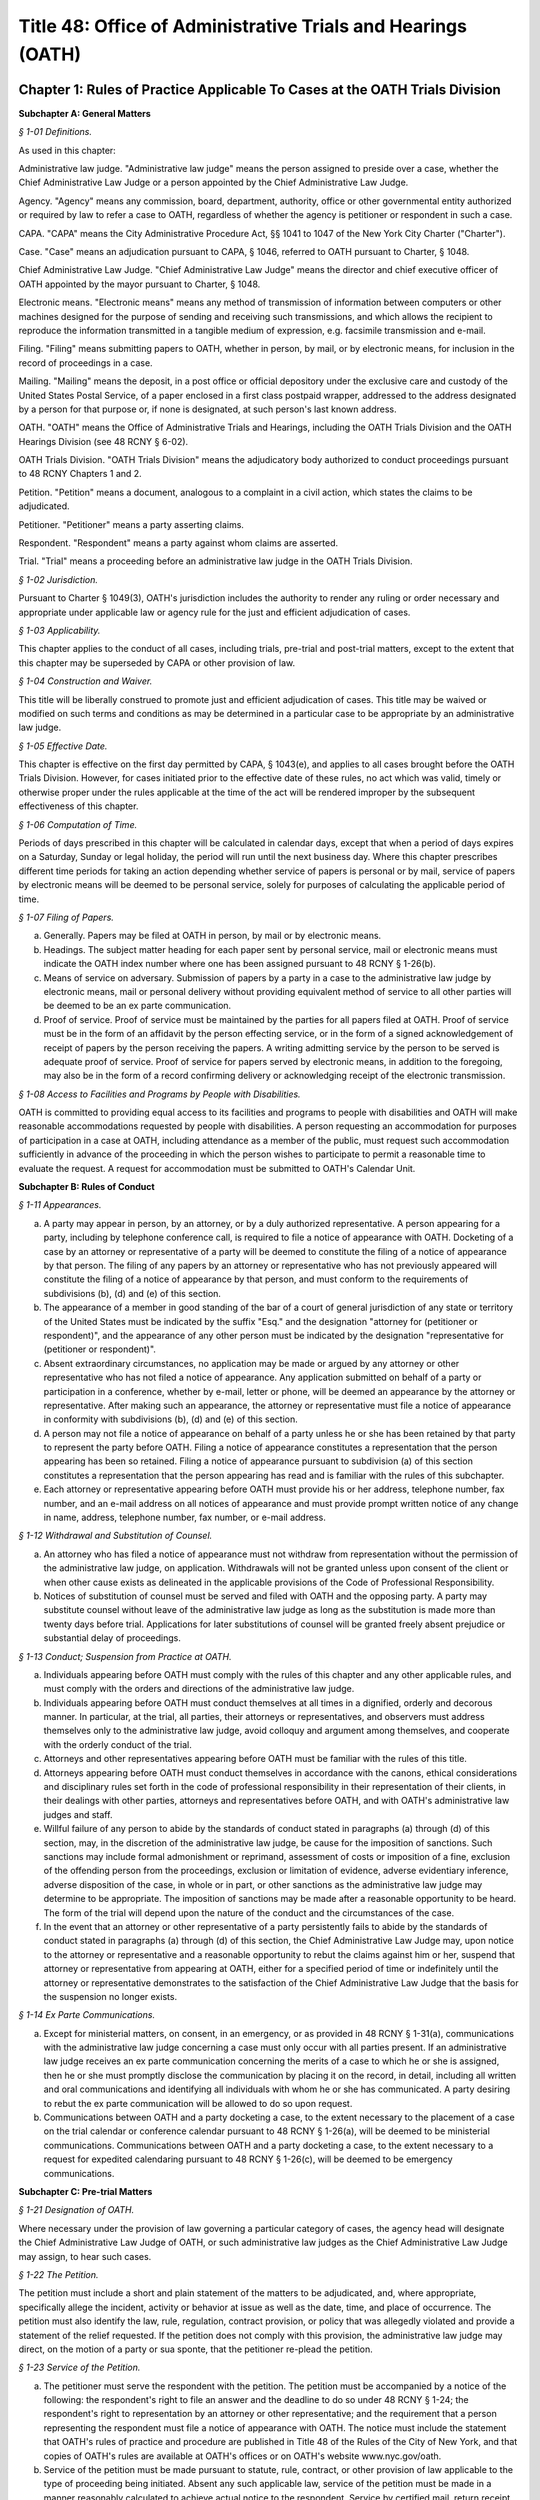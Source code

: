 Title 48: Office of Administrative Trials and Hearings (OATH)
======================================================================================================

Chapter 1: Rules of Practice Applicable To Cases at the OATH Trials Division
----------------------------------------------------------------------------------------------------




**Subchapter A: General Matters**



*§ 1-01 Definitions.*


As used in this chapter:

Administrative law judge. "Administrative law judge" means the person assigned to preside over a case, whether the Chief Administrative Law Judge or a person appointed by the Chief Administrative Law Judge.

Agency. "Agency" means any commission, board, department, authority, office or other governmental entity authorized or required by law to refer a case to OATH, regardless of whether the agency is petitioner or respondent in such a case.

CAPA. "CAPA" means the City Administrative Procedure Act, §§ 1041 to 1047 of the New York City Charter ("Charter").

Case. "Case" means an adjudication pursuant to CAPA, § 1046, referred to OATH pursuant to Charter, § 1048.

Chief Administrative Law Judge. "Chief Administrative Law Judge" means the director and chief executive officer of OATH appointed by the mayor pursuant to Charter, § 1048.

Electronic means. "Electronic means" means any method of transmission of information between computers or other machines designed for the purpose of sending and receiving such transmissions, and which allows the recipient to reproduce the information transmitted in a tangible medium of expression, e.g. facsimile transmission and e-mail.

Filing. "Filing" means submitting papers to OATH, whether in person, by mail, or by electronic means, for inclusion in the record of proceedings in a case.

Mailing. "Mailing" means the deposit, in a post office or official depository under the exclusive care and custody of the United States Postal Service, of a paper enclosed in a first class postpaid wrapper, addressed to the address designated by a person for that purpose or, if none is designated, at such person's last known address.

OATH. "OATH" means the Office of Administrative Trials and Hearings, including the OATH Trials Division and the OATH Hearings Division (see 48 RCNY § 6-02).

OATH Trials Division. "OATH Trials Division" means the adjudicatory body authorized to conduct proceedings pursuant to 48 RCNY Chapters 1 and 2.

Petition. "Petition" means a document, analogous to a complaint in a civil action, which states the claims to be adjudicated.

Petitioner. "Petitioner" means a party asserting claims.

Respondent. "Respondent" means a party against whom claims are asserted.

Trial. "Trial" means a proceeding before an administrative law judge in the OATH Trials Division.








*§ 1-02 Jurisdiction.*


Pursuant to Charter § 1049(3), OATH's jurisdiction includes the authority to render any ruling or order necessary and appropriate under applicable law or agency rule for the just and efficient adjudication of cases.






*§ 1-03 Applicability.*


This chapter applies to the conduct of all cases, including trials, pre-trial and post-trial matters, except to the extent that this chapter may be superseded by CAPA or other provision of law.








*§ 1-04 Construction and Waiver.*


This title will be liberally construed to promote just and efficient adjudication of cases. This title may be waived or modified on such terms and conditions as may be determined in a particular case to be appropriate by an administrative law judge.








*§ 1-05 Effective Date.*


This chapter is effective on the first day permitted by CAPA, § 1043(e), and applies to all cases brought before the OATH Trials Division. However, for cases initiated prior to the effective date of these rules, no act which was valid, timely or otherwise proper under the rules applicable at the time of the act will be rendered improper by the subsequent effectiveness of this chapter.








*§ 1-06 Computation of Time.*


Periods of days prescribed in this chapter will be calculated in calendar days, except that when a period of days expires on a Saturday, Sunday or legal holiday, the period will run until the next business day. Where this chapter prescribes different time periods for taking an action depending whether service of papers is personal or by mail, service of papers by electronic means will be deemed to be personal service, solely for purposes of calculating the applicable period of time.








*§ 1-07 Filing of Papers.*


(a) Generally. Papers may be filed at OATH in person, by mail or by electronic means.

(b) Headings. The subject matter heading for each paper sent by personal service, mail or electronic means must indicate the OATH index number where one has been assigned pursuant to 48 RCNY § 1-26(b).

(c) Means of service on adversary. Submission of papers by a party in a case to the administrative law judge by electronic means, mail or personal delivery without providing equivalent method of service to all other parties will be deemed to be an ex parte communication.

(d) Proof of service. Proof of service must be maintained by the parties for all papers filed at OATH. Proof of service must be in the form of an affidavit by the person effecting service, or in the form of a signed acknowledgement of receipt of papers by the person receiving the papers. A writing admitting service by the person to be served is adequate proof of service. Proof of service for papers served by electronic means, in addition to the foregoing, may also be in the form of a record confirming delivery or acknowledging receipt of the electronic transmission.








*§ 1-08 Access to Facilities and Programs by People with Disabilities.*


OATH is committed to providing equal access to its facilities and programs to people with disabilities and OATH will make reasonable accommodations requested by people with disabilities. A person requesting an accommodation for purposes of participation in a case at OATH, including attendance as a member of the public, must request such accommodation sufficiently in advance of the proceeding in which the person wishes to participate to permit a reasonable time to evaluate the request. A request for accommodation must be submitted to OATH's Calendar Unit.









**Subchapter B: Rules of Conduct**



*§ 1-11 Appearances.*


(a) A party may appear in person, by an attorney, or by a duly authorized representative. A person appearing for a party, including by telephone conference call, is required to file a notice of appearance with OATH. Docketing of a case by an attorney or representative of a party will be deemed to constitute the filing of a notice of appearance by that person. The filing of any papers by an attorney or representative who has not previously appeared will constitute the filing of a notice of appearance by that person, and must conform to the requirements of subdivisions (b), (d) and (e) of this section.

(b) The appearance of a member in good standing of the bar of a court of general jurisdiction of any state or territory of the United States must be indicated by the suffix "Esq." and the designation "attorney for (petitioner or respondent)", and the appearance of any other person must be indicated by the designation "representative for (petitioner or respondent)".

(c) Absent extraordinary circumstances, no application may be made or argued by any attorney or other representative who has not filed a notice of appearance. Any application submitted on behalf of a party or participation in a conference, whether by e-mail, letter or phone, will be deemed an appearance by the attorney or representative. After making such an appearance, the attorney or representative must file a notice of appearance in conformity with subdivisions (b), (d) and (e) of this section.

(d) A person may not file a notice of appearance on behalf of a party unless he or she has been retained by that party to represent the party before OATH. Filing a notice of appearance constitutes a representation that the person appearing has been so retained. Filing a notice of appearance pursuant to subdivision (a) of this section constitutes a representation that the person appearing has read and is familiar with the rules of this subchapter.

(e) Each attorney or representative appearing before OATH must provide his or her address, telephone number, fax number, and an e-mail address on all notices of appearance and must provide prompt written notice of any change in name, address, telephone number, fax number, or e-mail address.








*§ 1-12 Withdrawal and Substitution of Counsel.*


(a) An attorney who has filed a notice of appearance must not withdraw from representation without the permission of the administrative law judge, on application. Withdrawals will not be granted unless upon consent of the client or when other cause exists as delineated in the applicable provisions of the Code of Professional Responsibility.

(b) Notices of substitution of counsel must be served and filed with OATH and the opposing party. A party may substitute counsel without leave of the administrative law judge as long as the substitution is made more than twenty days before trial. Applications for later substitutions of counsel will be granted freely absent prejudice or substantial delay of proceedings.








*§ 1-13 Conduct; Suspension from Practice at OATH.*


(a) Individuals appearing before OATH must comply with the rules of this chapter and any other applicable rules, and must comply with the orders and directions of the administrative law judge.

(b) Individuals appearing before OATH must conduct themselves at all times in a dignified, orderly and decorous manner. In particular, at the trial, all parties, their attorneys or representatives, and observers must address themselves only to the administrative law judge, avoid colloquy and argument among themselves, and cooperate with the orderly conduct of the trial.

(c) Attorneys and other representatives appearing before OATH must be familiar with the rules of this title.

(d) Attorneys appearing before OATH must conduct themselves in accordance with the canons, ethical considerations and disciplinary rules set forth in the code of professional responsibility in their representation of their clients, in their dealings with other parties, attorneys and representatives before OATH, and with OATH's administrative law judges and staff.

(e) Willful failure of any person to abide by the standards of conduct stated in paragraphs (a) through (d) of this section, may, in the discretion of the administrative law judge, be cause for the imposition of sanctions. Such sanctions may include formal admonishment or reprimand, assessment of costs or imposition of a fine, exclusion of the offending person from the proceedings, exclusion or limitation of evidence, adverse evidentiary inference, adverse disposition of the case, in whole or in part, or other sanctions as the administrative law judge may determine to be appropriate. The imposition of sanctions may be made after a reasonable opportunity to be heard. The form of the trial will depend upon the nature of the conduct and the circumstances of the case.

(f) In the event that an attorney or other representative of a party persistently fails to abide by the standards of conduct stated in paragraphs (a) through (d) of this section, the Chief Administrative Law Judge may, upon notice to the attorney or representative and a reasonable opportunity to rebut the claims against him or her, suspend that attorney or representative from appearing at OATH, either for a specified period of time or indefinitely until the attorney or representative demonstrates to the satisfaction of the Chief Administrative Law Judge that the basis for the suspension no longer exists.








*§ 1-14 Ex Parte Communications.*


(a) Except for ministerial matters, on consent, in an emergency, or as provided in 48 RCNY § 1-31(a), communications with the administrative law judge concerning a case must only occur with all parties present. If an administrative law judge receives an ex parte communication concerning the merits of a case to which he or she is assigned, then he or she must promptly disclose the communication by placing it on the record, in detail, including all written and oral communications and identifying all individuals with whom he or she has communicated. A party desiring to rebut the ex parte communication will be allowed to do so upon request.

(b) Communications between OATH and a party docketing a case, to the extent necessary to the placement of a case on the trial calendar or conference calendar pursuant to 48 RCNY § 1-26(a), will be deemed to be ministerial communications. Communications between OATH and a party docketing a case, to the extent necessary to a request for expedited calendaring pursuant to 48 RCNY § 1-26(c), will be deemed to be emergency communications.









**Subchapter C: Pre-trial Matters**



*§ 1-21 Designation of OATH.*


Where necessary under the provision of law governing a particular category of cases, the agency head will designate the Chief Administrative Law Judge of OATH, or such administrative law judges as the Chief Administrative Law Judge may assign, to hear such cases.








*§ 1-22 The Petition.*


The petition must include a short and plain statement of the matters to be adjudicated, and, where appropriate, specifically allege the incident, activity or behavior at issue as well as the date, time, and place of occurrence. The petition must also identify the law, rule, regulation, contract provision, or policy that was allegedly violated and provide a statement of the relief requested. If the petition does not comply with this provision, the administrative law judge may direct, on the motion of a party or sua sponte, that the petitioner re-plead the petition.








*§ 1-23 Service of the Petition.*


(a) The petitioner must serve the respondent with the petition. The petition must be accompanied by a notice of the following: the respondent's right to file an answer and the deadline to do so under 48 RCNY § 1-24; the respondent's right to representation by an attorney or other representative; and the requirement that a person representing the respondent must file a notice of appearance with OATH. The notice must include the statement that OATH's rules of practice and procedure are published in Title 48 of the Rules of the City of New York, and that copies of OATH's rules are available at OATH's offices or on OATH's website www.nyc.gov/oath.

(b) Service of the petition must be made pursuant to statute, rule, contract, or other provision of law applicable to the type of proceeding being initiated. Absent any such applicable law, service of the petition must be made in a manner reasonably calculated to achieve actual notice to the respondent. Service by certified mail, return receipt requested, contemporaneously with service by regular first-class mail, will be presumed to be reasonably calculated to achieve actual notice. Appropriate proof of service must be maintained.

(c) A copy of the petition and accompanying notices, with proof of service, must be filed with OATH at or before the commencement of the trial.








*§ 1-24 Answer.*


The respondent may serve and file an answer to the petition within eight days of service of the petition if service was personal, or within thirteen days of service of the petition if service was by mail, unless a different time is fixed by the administrative law judge. In the discretion of the administrative law judge, the respondent may be required to serve and file an answer. Failure to file an answer where required, may result in sanctions, including those specified in 48 RCNY § 1-33(e).






*§ 1-25 Amendment of Pleadings.*


Amendments of pleadings must be made as promptly as possible. If a pleading is to be amended less than twenty-five days before the commencement of the trial, amendment may be made only on consent of the parties or by leave of the administrative law judge on motion.








*§ 1-26 Docketing the Case.*


(a) A case must be docketed by filing with OATH a completed intake sheet, and either a petition or a written application for relief. Parties are encouraged to docket cases by electronic means. When a case is docketed, OATH will place it on the trial calendar, the conference calendar, or on open status. Absent prejudice, cases involving the same respondent or respondents will be scheduled for joint trials or conferences, as will cases alleging different respondents' involvement in the same incident or incidents.

(b) When a case is docketed, it will be given an index number and assigned to an administrative law judge. Assignments will be made and changed in the discretion of the Chief Administrative Law Judge or his or her designee, and motions concerning such assignments will not be entertained except pursuant to 48 RCNY § 1-27.

(c) OATH may determine that the case is not ready for trial or conference and may adjourn the trial or conference, or may remove the case from the trial or conference calendar and place it on open status. In addition, OATH may determine that the case should proceed on an expedited basis, and may direct expedited procedures, including expedited pre-trial and post-trial procedures, shortened notice periods, and/or expedited calendaring.

(d) The party docketing a case may do so ex parte. If the case is placed on the conference calendar or the trial calendar rather than on open status, the party may at the time of docketing also select a trial date and/or conference date ex parte. However, OATH encourages selection of trial and conference dates by all parties jointly. In the event that a party selects a trial date or a conference date ex parte, that party must serve the notice of conference or trial required by 48 RCNY § 1-28, within one business day of selecting that date. Whenever practicable, such notice must be served by personal delivery or electronic means.

(e) Cases docketed with the Trials Division are subject to review by the Chief Administrative Law Judge who shall determine whether the case should proceed at the Trials Division or removed to the Hearings Division.








*§ 1-27 Disqualification of Administrative Law Judges.*


(a) A motion for disqualification of an administrative law judge must be addressed to that administrative law judge, accompanied by a statement of the reasons for such application, and made as soon as practicable after a party has reasonable cause to believe that grounds for disqualification exist.

(b) The administrative law judge will be disqualified for bias, prejudice, interest, or any other cause for which a judge may be disqualified in accordance with § 14 of the Judiciary Law. In addition, an administrative law judge may, sua sponte or on motion of any party, withdraw from any case, where in the administrative law judge's discretion, his/her ability to provide a fair and impartial adjudication might reasonably be questioned.

(c) If the administrative law judge determines that his or her disqualification or withdrawal is warranted on grounds that apply to all of the existing administrative law judges, the administrative law judge must state that determination, and the reasons for that determination, in writing or orally on the record, and may recommend to the Chief Administrative Law Judge that the case be assigned to a special administrative law judge to be appointed temporarily by the Chief Administrative Law Judge. The Chief Administrative Law Judge will either accept that recommendation, or, upon a determination and reasons stated in writing or orally on the record, reject that recommendation. A special administrative law judge will have all of the authority granted to administrative law judges under this title.








*§ 1-28 Notice of Conference or Trial.*


(a) When a case is placed on either the trial calendar or the conference calendar, and within the time provided in 48 RCNY § 1-26(d), if applicable, the party that placed the case on the calendar must serve each other party with notice of the following: the date, time and place of the trial or conference; each party's right to representation by an attorney or other representative at the trial or conference; the requirement that a person representing a party at the trial or conference must file a notice of appearance with OATH prior to the trial or conference; and, in a notice of a trial served by the petitioner, the fact that failure of the respondent or an authorized representative of the respondent to appear at the hearing may result in a declaration of default, and a waiver of the right to a trial or other disposition against the respondent. The notice may be served personally or by mail, and appropriate proof of service must be maintained. A copy of the notice of conference, with proof of service, must be filed with OATH at or before the commencement of the conference. A copy of the notice of trial, with proof of service, must be filed with OATH at or before the commencement of the trial.

(b) When multiple petitions against a single respondent, or petitions against multiple respondents, are placed on the calendar or calendar conference for joint trial or conference pursuant to 48 RCNY § 1-26(a), notice of trial or notice of conference pursuant to this section must include notice of such joinder.








*§ 1-29 Scheduling Other Conferences.*


In the discretion of the administrative law judge, and whether or not a case has been on the conference calendar, conferences may be scheduled on application of either party or sua sponte. 






*§ 1-30 Conduct of Conferences.*


(a) All parties are required to attend conferences as scheduled unless timely application is made to the administrative law judge. Participants must be prompt and prepared to begin on time. No particular format for conducting the conference is required. The structure of the conference may be tailored to the circumstances of the particular case. The administrative law judge may propose mediation and, where the parties consent, may refer the parties to the Center for Creative Conflict Resolution or other qualified mediators. In the discretion of the administrative law judge, conferences may be conducted by telephone.

(b) At the conference, all parties must be fully prepared to discuss all aspects of the case, including the formulation and simplification of issues, the possibility of obtaining admissions or stipulations of fact and of admissibility or authenticity of documents, the order of proof and of witnesses, discovery issues, legal issues, pre-hearing applications, scheduling, and settlement of the case.

(c) In the event that the case is not settled at the conference, outstanding pre-trial matters, including discovery issues, must be raised during the conference. In the event that the case is not settled at the conference, a trial date may be set, if such a date has not already been set. The parties will be expected to know their availability and the availability of their witnesses for trial.








*§ 1-31 Settlement Conferences and Agreements.*


(a) Prior to a conference at which settlement is to be discussed, the administrative law judge assigned to the conference may require each party to provide a pre-conference letter. The pre-conference letter must be sent solely to the administrative law judge by fax or e-mail and marked prominently "CONFIDENTIAL MATERIAL FOR USE AT SETTLEMENT CONFERENCE." The pre-conference letter must state succinctly:

   (1) the history of settlement negotiations, if any;

   (2) the party's settlement offer and the rationale for it; and

   (3) any other facts that would be helpful to the administrative law judge in preparation for the conference.

(b) If settlement is to be discussed at the conference, each party must have an individual possessing authority to settle the matter, either present at the conference or readily accessible. A settlement conference will be conducted by an administrative law judge or other individual designated by the Chief Administrative Law Judge, other than the administrative law judge assigned to hear the case. During settlement discussions, upon notice to the parties, the administrative law judge or other person conducting the conference may confer with each party and/or representative separately.

(c) All settlement offers, whether or not made at a conference, will be confidential and will be inadmissible at trial of any case. Administrative law judges must not be called to testify in any proceeding concerning statements made at a settlement conference.

(d) A settlement must be reduced to writing, or, in the discretion of the administrative law judge, placed on the record. In the event that a settlement is reached other than at a conference, OATH must be notified immediately pursuant to 48 RCNY § 1-32(f). Copies of all written settlement agreements must be sent promptly to OATH.








*§ 1-32 Adjournments.*


(a) Applications for adjournments of conferences or trials will be governed by this section and by 48 RCNY § 1-34 or § 1-50. Conversion of a trial date to a conference date, or from conference to trial, will be deemed to be an adjournment.

(b) Applications to adjourn conferences or trials must be made to the assigned administrative law judge as soon as the need for the adjournment becomes apparent. Applications for adjournments are addressed at the discretion of the administrative law judge, and will be granted only for good cause. Although consent of all parties to a request for an adjournment will be a factor in favor of granting the request, such consent will not by itself constitute good cause for an adjournment. Delay in seeking an adjournment will militate against grant of the request.

(c) If a party selects a trial or conference date without consulting with or obtaining the consent of another party pursuant to 48 RCNY § 1-26(d), an application for an adjournment of such date by that other party, especially if such application is based upon a scheduling conflict, will be decided with due regard to the ex parte nature of the case scheduling.

(d) An attorney must file an affirmation of actual engagement prior to a ruling on an adjournment sought on that basis. Such affirmation must state the name and nature of the conflicting matter, the court or tribunal hearing the matter, the judge before whom it is scheduled, the date that the conflicting engagement became known to counsel, and the date, time, place and approximate duration of the engagement.

(e) Approved adjournments, other than adjournments granted on the record, must be promptly confirmed in writing by the applicant, to all parties and to the administrative law judge.

(f) Withdrawal of a case from the calendar by the petitioner will not be subject to the "good cause" requirement of subdivision (b) of this section. However, such withdrawal, other than pursuant to settlement agreement or other final disposition of the case, will be permitted only upon application to the administrative law judge, who may grant or deny the application, either in full or upon stated terms and conditions.

(g) At the discretion of the administrative law judge, a grant of an adjournment may be conditioned upon the imposition of costs for travel, lost earnings and witness fees, which may be assessed against the party causing the need for an adjournment.

(h) If an administrative law judge determines that a case is not ready for trial or conference and that an adjournment is inappropriate, the judge may remove the case from the calendar. Unless otherwise directed by the administrative law judge, the case will be administratively closed if the parties do not restore the matter to the calendar within 30 days.








*§ 1-33 Discovery.*


(a) Requests for production of documents, for identification of trial witnesses, and for inspection of real evidence to be introduced at the trial may be directed by any party to any other party without leave of the administrative law judge.

(b) Depositions must only be taken upon motion for good cause shown. Other discovery devices, including interrogatories, will not be permitted except upon agreement among the parties or upon motion for good cause shown. Demands for bills of particulars will be deemed to be interrogatories. Resort to such extraordinary discovery devices will not generally be cause for adjournment of a conference or trial.

(c) Discovery must be requested and completed promptly, so that each party may reasonably prepare for trial. A demand for identification of witnesses, for production of documents, or for inspection of real evidence to be introduced at trial must be made not less than twenty days before trial, or not less than twenty-five days if service of the demand is by mail. An answer to a discovery request must be made within fifteen days of receipt of the request, or within ten days if service of the answer is by mail. An objection to a discovery request must be made as promptly as possible, but in any event within the time for an answer to that request. Different times may be fixed by consent of the parties, or by the administrative law judge for good cause. Notwithstanding the foregoing time periods, where the notice of the trial is served less than twenty-five days in advance of trial, discovery must proceed as quickly as possible, and time periods may be fixed by consent of the parties or by the administrative law judge.

(d) (1) Parties are encouraged to resolve discovery disputes without the intervention of an administrative law judge. A party objecting to discovery should immediately commence discussion with the requesting party to clarify and possibly resolve the dispute.

   (2) Any unresolved discovery dispute must be presented to the assigned administrative law judge sufficiently in advance of the trial to allow a timely determination. A written motion to compel discovery must be served on all parties and the administrative law judge assigned to conduct the trial. The motion must state what efforts the parties have made to resolve discovery disputes. Any party objecting to a discovery motion must state, in writing, the grounds for the objection. In deciding whether to grant a request, the administrative law judge may consider the timeliness of discovery requests and responses and of discovery-related motions, the complexity of the case, the need for the requested discovery, and the relative resources of the parties.

   (3) In ruling upon a discovery motion, the administrative law judge may deny the motion, order compliance with a discovery request, order other discovery, or take other appropriate action. The administrative law judge may grant or deny discovery upon specified conditions, including payment by one party to another of stated expenses of the discovery. Failure to comply with an order compelling discovery may result in imposition of appropriate sanctions upon the disobedient party, attorney or representative, such as the sanctions set forth in 48 RCNY § 1-13(e), the preclusion of witnesses or evidence, drawing of adverse inferences, or, under exceptional circumstances, removal of the case from the calendar, dismissal of the case, or declaration of default.








*§ 1-34 Pre-Trial Motions.*


(a) Pre-trial motions will be consolidated and addressed to the administrative law judge as promptly as possible, and sufficiently in advance of the trial to permit a timely decision to be made. Delay in presenting such a motion may, in the discretion of the administrative law judge, weigh against the granting of the motion, or may lead to the granting of the motion upon appropriate conditions.

(b) A moving party must request in writing an informal conference with the administrative law judge before any dispositive motion will be heard. The request must, in no more than two pages, set forth the nature of the motion.

(c) The administrative law judge may in his or her discretion permit pre-trial motions to be made orally, including by telephone, electronic means, or in writing. The administrative law judge may require the parties to submit legal briefs on any motion. Parties are encouraged to make pre-trial motions, or to conduct preliminary discussions and scheduling of such motions, by conference telephone call or by electronic means to the administrative law judge.

(d) When a motion is made on papers, the motion papers must state the grounds upon which the motion is made and the relief or order sought. Motion papers must include notice to all other parties of their time pursuant to subdivision (d) of this section to serve papers in opposition to the motion. Motion papers and papers in opposition must be served on all other parties, and proof of service must be filed with the papers. The filing of motion papers or papers in opposition by a representative who has not previously appeared will constitute the filing of a notice of appearance by that representative, and must conform to the requirements of 48 RCNY § 1-11(b).

(e) Unless otherwise directed by the administrative law judge upon application or sua sponte, the opposing party must file and serve responsive papers no later than eight days after service of the motion papers if service of the motion papers was personal or by electronic means, and no later than thirteen days after service if service of the motion papers was by mail.

(f) The moving party must not file reply papers unless authorized by the administrative law judge, and oral argument will not be scheduled except upon the direction of the administrative law judge.

(g) Nothing in this section limits the applicability of other provisions to specific pre-trial motions. For instance, an application for withdrawal or substitution of counsel is also governed by 48 RCNY § 1-12; an application for an adjournment is also governed by 48 RCNY § 1-32; and an application for issuance of a subpoena is also governed by 48 RCNY § 1-43.









**Subchapter D: Trials and Hearings**



*§ 1-41 Consolidation; Separate Trials.*


All or portions of separate cases may be consolidated for trial, or portions of a single case may be severed for separate trials, in the discretion of the administrative law judge. Consolidation or severance may be ordered on motion or sua sponte, in furtherance of justice, efficiency or convenience.






*§ 1-42 Witnesses and Documents.*


The parties must have all of their witnesses available on the trial date. A party intending to introduce documents into evidence must bring to trial copies of those documents for the administrative law judge, the witness, and the other parties. Repeated failure to comply with this section may be cause for sanctions, as set forth in 48 RCNY § 1-13(e).








*§ 1-43 Subpoenas.*


(a) A subpoena ad testificandum requiring the attendance of a person to give testimony prior to or at a trial or a subpoena duces tecum requiring the production of documents or things at or prior to a trial may be issued only by the administrative law judge upon application of a party or sua sponte.

(b) A request by a party that the administrative law judge issue a subpoena will be deemed to be a motion, and must be made in compliance with 48 RCNY § 1-34 or 48 RCNY § 1-50, as appropriate; provided, however, that such a motion must be made on 24 hours' notice by electronic means or personal delivery of papers, including a copy of the proposed subpoena, unless the administrative law judge directs otherwise. The proposed subpoena may be prepared by completion of a form subpoena available from OATH. The making and scheduling of requests for issuance of subpoenas by telephone conference call to the administrative law judge or by electronic means is encouraged.

(c) Subpoenas must be served in the manner provided by § 2303 of the Civil Practice Law and Rules, unless the administrative law judge directs otherwise. The party requesting the issuance of a subpoena will bear the cost of service, and of witness and mileage fees, which will be the same as for a trial subpoena in the Supreme Court of the State of New York.

(d) In the event of a dispute concerning a subpoena after the subpoena is issued, informal resolution must be attempted with the party who requested issuance of the subpoena. If the dispute is not thus resolved, a motion to quash, modify or enforce the subpoena must be made to the administrative law judge.








*§ 1-44 Interpreters.*


(a) OATH will provide language assistance services to a party or their witnesses who are in need of such services to communicate at a trial or conference. All requests for language assistance must be made to OATH's calendar unit.

(b) A request for language assistance by telephone may be made at any time before the trial or conference.

(c) A request for in-person interpretation must be made at least five (5) business days before the trial or conference

(d) A request for sign language interpretation must be made at least three (3) calendar days before the trial or conference.








*§ 1-45 Failure to Appear.*


All parties, attorneys and other representatives are required to be present at OATH and prepared to proceed at the time scheduled for commencement of trial. Commencement of trial, or of any session of trial, will not be delayed beyond the scheduled starting time except for good cause as determined in the discretion of the administrative law judge. Absent a finding of good cause, and to the extent permitted by the law applicable to the claims asserted in the petition, the administrative law judge may direct that the trial proceed in the absence of any missing party or representative, render a disposition of the case adverse to the missing party, or take other appropriate measures, including the imposition of sanctions listed in 48 RCNY § 1-13(e). Relief from the direction of the administrative law judge may be had only upon motion brought as promptly as possible pursuant to 48 RCNY § 1-50 or § 1-52. The administrative law judge may grant or deny such a motion, in whole, in part, or upon stated conditions.








*§ 1-46 Evidence at the Trial.*


(a) Compliance with technical rules of evidence, including hearsay rules, will not necessarily be required. Traditional rules governing trial sequence will apply. In addition, principles of civil practice and rules of evidence may be applied to ensure an orderly proceeding and a clear record, and to assist the administrative law judge in the role as trier of fact. Traditional trial sequence may be altered by the administrative law judge for convenience of the parties, attorneys, witnesses, or OATH, where substantial prejudice will not result.

(b) The administrative law judge may limit examination, the presentation of testimonial, documentary or other evidence, and the submission of rebuttal evidence. The administrative law judge may accept testimony at trial by telephone or other electronic means, including video conferencing. Objections to evidence offered, or to other matters, will be noted in the transcript, and exceptions need not be taken to rulings made over objections. The administrative law judge may call witnesses, may require any party to clarify confusion, fill gaps in the record, or produce witnesses, and may question witnesses directly.

(c) In the discretion of the administrative law judge, closing statements may be made orally or in writing. On motion of the parties, or sua sponte, the administrative law judge may direct written post-trial submissions, including legal briefing, proposed findings of fact and conclusions of law, or any other pertinent matter.








*§ 1-47 Evidence Pertaining to Penalty or Relief.*


(a) A separate trial will not be held as to the penalty to be imposed or the relief to be granted in the event that the petition is sustained in whole or in part.

(b) In the event that a personnel file, abstract of a personnel file, driver record, owner record, or other similar or analogous file is not admitted into evidence at the trial on the merits, the administrative law judge, upon determining that the petition will be sustained in whole or in part, may request that the petitioner forward such file or record to the administrative law judge for consideration relative to penalty or relief. That request may be conveyed to the petitioner or the petitioner's representative ex parte and without further notice to the respondent. The petitioner must forward only the requested file or record, without accompanying material, and such file or record must include only material which is available from the petitioner for inspection by the respondent as of right. In his or her report and recommendation, the administrative law judge will refer to any material from such file or record relied on in formulating the recommendation as to penalty or other relief.








*§ 1-48 Official Notice.*


(a) In reaching a decision, the administrative law judge may take official notice, before or after submission of the case for decision, on request of a party or sua sponte on notice to the parties, of any fact which may be judicially noticed by the courts of this state. Matters of which official notice is taken will be noted in the record, or appended thereto. The parties will be given a reasonable opportunity on request to refute the officially noticed matters by evidence or by presentation of authority.

(b) Official notice may be taken, without notice to the parties, of rules published in the Rules of the City of New York or in The City Record. In addition, all parties are deemed to have notice that official notice may be taken of other regulations, directives, guidelines, and similar documents that are lawfully applicable to the parties, provided that any such materials that are unpublished are on file with OATH sufficiently before trial of the case to enable all parties to address at trial any issue as to the applicability or meaning of any such materials. Unpublished materials on file with OATH will be available for inspection by any party or attorney or representative of a party.








*§ 1-49 Public Access to Proceedings.*


(a) Other than settlement conferences, all proceedings are open to the public, unless the administrative law judge finds that a legally recognized ground exists for closure of all or a portion of the proceeding, or unless closure is required by law. Trial witnesses may be excluded from proceedings other than their own testimony in the discretion of the administrative law judge.

(b) No person may make or cause to be made a stenographic, electronic, audio, audio-visual or other verbatim or photographic reproduction of any trial or other proceeding, whether such trial or other proceeding is conducted in person, by telephone, or otherwise, except upon application to the administrative law judge or as otherwise provided by law (e.g. N.Y. Civil Rights Law, § 52). Such application must be addressed to the discretion of the administrative law judge, who may deny the application or grant it in full, in part, or upon such conditions as the administrative law judge deems necessary to preserve the decorum of the proceedings and to protect the interests of the parties, witnesses and any other concerned persons.

(c) Transcripts of proceedings made a part of the record by the administrative law judge will be the official record of proceedings at OATH, notwithstanding the existence of any other transcript or recording, whether or not authorized under the previous subdivision of this section.

(d) Unless the administrative law judge finds that legally recognized grounds exist to omit information from a decision, all decisions will be published without redaction. To the extent applicable law or rules require that particular information remain confidential, including but not limited to the name of a party or witness or an individual's medical records, such information will not be published in a decision. On the motion of a party, or sua sponte, the administrative law judge may determine that publication of certain information will violate privacy rights set forth in applicable law or rules and may take appropriate steps to ensure that such information is not published.








*§ 1-50 Trial Motions.*


Motions may be made during the trial orally or in writing. Trial motions made in writing must satisfy the requirements of 48 RCNY § 1-34. The administrative law judge may, in his or her discretion, require that any trial motion be briefed or otherwise supported in writing. In cases referred to OATH for disposition by report and recommendation to the head of the agency, motions addressed to the sufficiency of the petition or the sufficiency of the petitioner's evidence will be reserved until closing statements.








*§ 1-51 The Transcript.*


Trials will be stenographically or electronically recorded, and the recordings will be transcribed, unless the administrative law judge directs otherwise. In the discretion of the administrative law judge, matters other than the trial may be recorded and such recordings may be transcribed. Transcripts will be made part of the record, and will be made available upon request or as required by law.








*§ 1-51.1 Decision Made on the Record.*


An administrative law judge may dispose of a case by making a decision or report and recommendation on the record.






*§ 1-52 Post-Trial Motions.*


Post-trial motions must be made in writing, in conformity with the requirements of 48 RCNY § 1-34, to the administrative law judge, except that after issuance of a report and recommendation in a case referred to OATH for such motions, as well as comments on the report and recommendation to the extent that such comments are authorized by law, must be addressed to the deciding authority.






Chapter 2: Additional Rules of Practice Applicable To Particular Types of Cases at the OATH Trials Division
----------------------------------------------------------------------------------------------------




**Subchapter A: Additional Rules For Prequalified Vendor Appeals**



*§ 2-01 Applicability.*


This subchapter applies solely to prequalified vendor appeals pursuant to § 324(b) of the Charter and the rules of the Procurement Policy Board, 9 RCNY § 3-10(m). Chapter 1 also applies to such proceedings except to the extent that it is inconsistent with this subchapter.








*§ 2-02 Docketing; Service of the Petition.*


(a) A vendor must docket an appeal by delivering to OATH a completed intake sheet, with a petition and appropriate proof of service of the petition upon the agency whose prequalification determination is to be reviewed. The petition must include a copy of the determination to be reviewed and must state the nature and basis of the challenge to the determination.

(b) The petition must be accompanied by a notice to the respondent of its time to serve and file an answer. The notice described in 48 RCNY § 1-23(a) is not required.








*§ 2-03 Answer; Reply.*


(a) If the petition is served personally on the respondent, the respondent must file an answer, with appropriate proof of service, within fourteen days of the respondent's receipt of the petition. If the petition is served by mail, it will be presumed that the respondent received the petition five days after it was served.

(b) The answer must include the determination to be reviewed, the basis of the determination, admission, denial or other response to each allegation in the petition, and a statement of any other defenses to the petition. The basis of the determination included in the answer must consist of all documentation and information that was before the agency head, including any submissions by the vendor. To the extent that information in support of the determination was not written, it must be reduced to writing and included in the answer in the form of affidavits or affirmations, documentary exhibits, or other evidentiary material. Also, defenses may be supported by evidentiary material. The answer may be accompanied by a memorandum of law.

(c) If the respondent's attorney or other representative has not already filed a notice of appearance, such notice must be filed with the answer.

(d) Within fifteen days of the service of the answer, or within twenty days if such service Is by mail, the petitioner may file a reply. The reply may include affidavits or affirmations, documentary exhibits, or other evidentiary material in rebuttal of the answer, including information provided to the agency head which was not written. The reply may be accompanied by a memorandum of law.








*§ 2-04 Further Proceedings.*


An appeal will be decided on the petition, answer and reply, unless the administrative law judge directs further written submissions, oral argument, or an evidentiary hearing, as may be necessary to the decision of the appeal.








*§ 2-05 Discovery.*


Discovery may not be permitted except upon order of the administrative law judge in connection with 48 RCNY § 2-04.








*§ 2-06 Determination.*


The administrative law judge will render as expeditiously as possible a determination as to whether the agency's decision is arbitrary or capricious.








*§ 2-07 Copies of Determination.*


The respondent must send copies of the administrative law judge's determination to such non- parties as may be required, for instance, by the rules of the Procurement Policy Board, 9 RCNY § 3-10(m)(5).









**Subchapter C: Additional Rules For Human Rights Cases**



*§ 2-21 Applicability.*


This subchapter applies solely to cases brought by the New York City Commission on Human Rights pursuant to the City Human Rights Law, Title 8 of the New York City Administrative Code. Chapter 1 of this title also applies to such proceedings except to the extent that it is inconsistent with this subchapter.








*§ 2-22 Definitions.*


For purposes of this subchapter:

Commission. "Commission" means the New York City Commission on Human Rights.

Complainant. "Complainant" is defined according to the Commission's rules, 47 RCNY § 1-03.

Party. "Party" is defined according to the Commission's rules, 47 RCNY § 1-03.

Petition. "Petition" means a complaint as defined in the Commission's rules, 47 RCNY §§ 1-11, 1-12.

Petitioner. "Petitioner" means the Law Enforcement Bureau of the Commission.

Report and recommendation. The "report and recommendation" referred to in this title constitutes the recommended decision and order referred to in the Commission's rules.








*§ 2-23 Proceedings Before Referral to OATH.*


Proceedings before the case is docketed at OATH are governed by the Commission's rules (47 RCNY §§ 1-01 to 1-62).








*§ 2-24 Docketing the Case at OATH.*


(a) Notwithstanding the provisions of 48 RCNY § 1-26, only the petitioner may docket a case at OATH. The petitioner must docket a case by delivering to OATH a completed intake sheet, the notice of referral required by the Commission's rules (47 RCNY § 1-71), the pleadings and any amendments to the pleadings, any notices of appearances filed with the petitioner pursuant to the Commission's rules (47 RCNY § 1-15), and any changes of address filed with the petitioner pursuant to the Commission's rules (47 RCNY § 1-16).

(b) Upon docketing the case at OATH, the petitioner must serve notice of trial, if a trial date has been selected, and notice of conference, if a conference date has been selected, in compliance with 48 RCNY § 1-28.








*§ 2-25 Intervention.*


(a) A person may move to intervene as a party at any time before commencement of the trial. Intervention may be permitted, in the discretion of the administrative law judge, if the proposed intervenor demonstrates a substantial interest in the outcome of the case. In determining applications for intervention, the administrative law judge will consider the timeliness of the application, whether the issues in the case would be unduly broadened by grant of the application, the nature and extent of the interest of the proposed intervenor and the prejudice that would be suffered by the intervenor if the application is denied, and such other factors as may be relevant. The administrative law judge may grant the application upon such terms and conditions as he or she may deem appropriate and may limit the scope of an intervenor's participation in the adjudication.

(b) A complainant may be permitted to intervene as of right, upon notice to all parties and the administrative law judge at or before the first conference in the case, or, if no conference is held, before commencement of trial. The Commission's Law Enforcement Bureau will prosecute the complaint. Complainants and respondents may be represented by attorneys or other duly authorized representatives, who must file notices of appearance pursuant to the Commission's rules (47 RCNY § 1-15), if before referral of the case to OATH, or pursuant to 48 RCNY § 1-11, if after such referral.








*§ 2-26 Withdrawal or Dismissal of the Petition.*


After referral of a case to OATH, but before commencement of the hearing, dismissal of the case by the petitioner on the grounds provided in the Commission's rules (47 RCNY § 1-22), or withdrawal of the case by the petitioner pursuant to 48 RCNY § 1-32(f), will be effected by notice to all other parties and to the administrative law judge. The complainant may move to withdraw the complaint at any time before commencement of the hearing. All other motions to withdraw or dismiss the petition are governed by 48 RCNY §§ 1-34 and 1-50.








*§ 2-27 Entry of and Relief from Default.*


(a) If the notice of referral to OATH alleges that a respondent has not complied with the requirements of § 1-14 of the Commission's rules (47 RCNY § 1-14), the respondent must serve and file an affidavit asserting that the respondent has complied with those requirements, or asserting reasons constituting good cause for its failure to comply with those requirements. Such affidavit must be served and filed at or before the first conference in the case, or, if no conference is held, before commencement of the hearing. If the respondent fails to serve and file such an affidavit within the time allowed by this paragraph, the administrative law judge will declare the respondent to be in default and will preclude the respondent from further participation in the adjudication. If the respondent timely serves and files such an affidavit, the administrative law judge will decide the questions presented, and will either declare the respondent to be in default and preclude the respondent from further participation in the adjudication, or will deny the default in full or upon stated terms and conditions which may include such limitations on the respondent's participation in the adjudication as the administrative law judge deems to be equitable.

(b) A respondent against whom a default has been entered pursuant to paragraph (a) of this section may move at any time before issuance of the report and recommendation to open the default. Such a motion must include a showing of good cause for the conduct constituting the default, a showing of good cause for the failure to oppose entry of the default in accordance with paragraph (a) of this section, and a meritorious defense to the petition, in whole or in part. In granting any such motion, the administrative law judge may impose such terms and conditions as he or she deems to be equitable.








*§ 2-28 Settlement Conferences.*


In addition to or instead of the conduct of settlement conferences pursuant to 48 RCNY §§ 1-30 and 1-31, the Administrative Law Judge may in his or her discretion, on the request of any party, refer the case for a settlement conference to be conducted by the Commission's Office of Mediation and Conflict Resolution pursuant to the Commission's Rules (47 RCNY Subchapter F). In the discretion of the Administrative Law Judge, proceedings at OATH may be stayed, in whole or in part, pending completion of such settlement conference or for any shorter period of time.






*§ 2-29 Discovery.*


(a) Policy. Although strict compliance with the provisions of Article 31 of the Civil Practice Law and Rules is not required, the principles of that article may be applied to ensure orderly and expeditious preparation of cases for trial.

(b) Scope of discovery.

   (1) With the exception of the substance of any oral or written communications made by and between a complainant or complainant's attorney and the petitioner subsequent to a determination that probable cause exists, the materials contained in the petitioner's investigatory file must be available as of right to any party for inspection and copying subsequent to docketing at OATH upon reasonable notice, unless a default has been entered against that party by the administrative law judge.

   (2) In the absence of an agreement by the parties, the number of interrogatories, including subparts, is limited to fifteen. The administrative law judge may permit additional interrogatories upon application for good cause shown.

   (3) Any party may take the deposition of any other party as of right. Other depositions may be taken only upon leave of the administrative law judge for good cause shown. No person may be deposed by the party conducting the examination for a period aggregating more than seven hours except upon consent of all parties or leave of the administrative law judge for good cause shown. Deposition testimony may be recorded by a stenographer or by videotape or audiotape recording, at the option of the party conducting the deposition. The cost of the recording and transcription of deposition testimony must be borne by the party conducting the deposition.

(c) Sanctions. Failure to comply with or object to a discovery request in a timely fashion as provided by 48 RCNY § 1-33 may result in the imposition of sanctions as appropriate, including those specified in 48 RCNY § 1-33(e).








*§ 2-30 Interlocutory Review.*


(a) Within five days after issuance of any interlocutory order or decision, a party may move for certification by the administrative law judge that such order or decision may be submitted, in whole or in specified part, for review by the chair of the Commission. If the party moving for certification seeks a stay of proceedings, in whole or in part, pending completion of the interlocutory review, the motion for certification must include a statement as to why the failure to grant the requested stay would materially prejudice the party. Certification may also be made, and a stay may be ordered, by the administrative law judge on his or her own motion.

(b) As provided by the Commission's rules (47 RCNY § 1-74), failure of a party to seek interlocutory review of a decision or order does not preclude that party from making such challenge to the Commission in connection with the Commission's review of a report and recommendation in a case, provided that the party timely made its objection known to the administrative law judge and that the grounds for such challenge must be limited to those set forth to the administrative law judge.








*§ 2-31 Proceedings After Issuance of Report and Recommendation.*


Proceedings following issuance by the administrative law judge of the report and recommendation in the case are governed by the Commission's rules (47 RCNY §§ 1-75, 1-76).









**Subchapter D: Rules For Post-seizure Review of Impoundment of Vehicles**



*§ 2-41 Applicability.*


This subchapter applies solely to cases brought to determine the validity of post-seizure retention of vehicles by the Police Department as evidence or for prospective or pending actions to forfeit such vehicles pursuant to § 14-140 of the New York City Administrative Code. Chapter 1 of this title also applies to such cases except to the extent that it is inconsistent with this subchapter or with Krimstock v. Kelly, 99 Civ. 12041 (MBM), order and judgment , and any amendments, modifications and revisions thereof.








*§ 2-42 Parties.*


For purposes of this subchapter, the Police Department will be the petitioner, and the claimant to the vehicle will be the respondent, as defined in 48 RCNY § 1-01.








*§ 2-43 Pleadings.*


(a) The time provided in 48 RCNY § 1-26(d) for service of the notice of trial does not apply.

(b) Notwithstanding 48 RCNY § 1-24, the respondent may serve and file an answer at any time until the commencement of the hearing.








*§ 2-44 Trial Continuances.*


A motion by the petitioner, after the conclusion of the respondent's evidence, for a continuance of trial to present rebuttal evidence in the form of testimony from witnesses not called on the petitioner's case-in-chief, may be granted for good cause shown.








*§ 2-45 Default by Vehicle Owner.*


Pursuant to 48 RCNY § 1-45, where an owner of a vehicle fails to appear for trial, having been properly served with required notices, the petitioner need not prove that such owner "permitted or suffered" the allegedly illegal use of the seized vehicle.






*§ 2-46 Transcription of Trials.*


Notwithstanding 48 RCNY § 1-51, the recording of the trial or of other proceedings in the case, whether electronic or stenographic, may not be transcribed except (i) upon request and payment of reasonable transcription costs, (ii) upon direction of the administrative law judge, in his or her discretion, or (iii) as otherwise required by law.






Chapter 3: Rules of Practice Applicable to Proceedings Brought Before the Environmental Control Board Pursuant to 
----------------------------------------------------------------------------------------------------




**Subchapter A: General Rules**



*§ 3-11 Definitions.*


Definitions in 48 RCNY § 6-01 apply to terms used in this chapter. In addition, as used in this chapter:

"Board" means the Environmental Control Board of the City of New York.

"Executive Director" means the executive director of the Board.








*§ 3-12 Scope of Rules.*


This chapter applies to the adjudications of summonses conducted by the Tribunal as authorized by the Board and to other Board proceedings pursuant to § 1049-a of the New York City Charter and provisions of the New York City Administrative Code, any rules and regulations made thereunder, or provisions of New York State law, and special hearings conducted by the Board pursuant to Title 24 of the New York City Administrative Code.

All such adjudications, special hearings and enforcement proceedings will be conducted pursuant to the rules set forth in Chapter 6 of this Title. Where there is a conflict between this chapter and Chapter 6, this chapter takes precedence.








*§ 3-13 Computation of Time for Emergency Action.*


Any emergency action taken by the Board that requires action within a 24-hour period will be taken regardless of whether the 24-hour period includes a Saturday, Sunday or legal holiday.








*§ 3-14 Claims of Prior Adjudication.*


Whenever a party claims that a summons was previously adjudicated, the hearing officer must allow both parties to present all relevant evidence on all the issues in the case, including the claim of prior adjudication. If a party has raised a claim of prior adjudication, the hearing officer must not decide such claim, but must preserve the claim for the purposes of subsequent appeal to the Appeals Unit, a panel of Board members, or the Board pursuant to 48 RCNY § 3-15. If, on appeal, a party properly raises and preserves a claim of prior adjudication, the Appeals Unit will review the records of the first and any subsequent hearings in order to assist the panel or Board in determining the claim of prior adjudication. In deciding the claim, the panel or the Board will consider the interests of justice and public safety.








*§ 3-15 Panel or Board Review of Appeals.*


(a) The Board will establish panels from among its members to review recommended decisions prepared by the Appeals Unit, pursuant to 48 RCNY § 6-19(e), and to issue appeals decisions. A panel may refer a case to the Board for review if the panel is unable to reach a decision. Such case will be considered by the Board and the Board will issue an appeals decision. Unless a party files a request pursuant to Subdivision (b) of this section, the appeals decision of the panel or the Board will be deemed to have been issued by, and become the final determination of the Board, which is also a final determination of the Tribunal. Judicial review of such determination may be sought pursuant to article 78 of the New York Civil Practice Law and Rules (CPLR).

(b) Superseding appeals decisions. Within 10 days of the mailing of the Board's appeals decision, a party may apply to the Board for a superseding appeals decision to correct ministerial errors or errors due to mistake of fact or law. The request for a superseding appeals decision must be served upon the non-requesting party. A decision denying a request for a superseding appeal incorporates by reference the initial appeals decision. A decision granting a request for a superseding appeal vacates the initial appeals decision. This superseding appeals decision will become the final determination of the Board, which is also the final determination of the Tribunal. Judicial review of such determination may be sought pursuant to article 78 of the CPLR.








*§ 3-16 Judicial Review When Board Decision is Delayed.*


(a) If the Board has not issued an appeals decision within 180 days from the filing of the appeal, or if the Board has not issued a superseding appeals decision within 180 days from the request for superseding appeal, the Respondent may at any time file a petition seeking judicial review of the Hearing Officer's recommended decision pursuant to article 78 of the New York Civil Practice Law and Rules (CPLR). Such Respondent may rely on the recommended decision of the Hearing Officer as the final determination of the Board, provided that the following three conditions are met:

   (1) at least forty-five days before the filing of such petition, the Respondent files with the Board written notice of the Respondent's intention to file the Article 78 petition;

   (2) the Respondent serves and files the article 78 petition on the Board pursuant to the CPLR; and

   (3) the Board has not issued an appeals decision or, if applicable, a superseding appeals decision at the time of filing the petition.

(b) The Board may issue a final determination after a Respondent files with the Board written notice of intention to file a petition for judicial review under Subdivision (a) and before the Respondent has filed the petition.








*§ 3-17 Admission After Default.*


Where the Board issues a default decision, in accordance with 48 RCNY § 6-20, permitting Respondent to admit the charge and pay by mail, Respondent may enter a late admission and payment by mail within thirty days of the mailing date of the default decision. OATH may impose a fee of $30 for the processing of such late admission.








*§ 3-18 Stipulation in Lieu of Hearing.*


(a) At any time before the Hearing Officer issues a recommended decision, the Petitioner may offer the Respondent a settlement of the summons by stipulation in lieu of further hearing. The stipulation must contain an admission of the violation, the further facts stipulated to, if any, the amount of the penalty to be imposed, and the compliance ordered, if any.

(b) If entered into by Respondent and filed with the Tribunal prior to the first scheduled hearing date, the stipulation will be reviewed by the Executive Director or his or her designee. The Tribunal as authorized by the Board will, after receiving such stipulation, issue a final decision incorporating the terms of the stipulation. If the stipulation is not acceptable to the Tribunal, the matter will be rescheduled for further hearing.

(c) If entered into during the course of a hearing and approved by the Hearing Officer, the stipulation will be incorporated into the Hearing Officer's recommended decision.

(d) Decisions based upon stipulations may not be appealed.








*§ 3-19 Post Judgment Amendment of Records.*


(a) Upon the written motion of any party, the Board may amend any judgment to designate a judgment debtor by the correct legal name.

(b) The movant must file the written motion with the Executive Director. The movant must also file an affidavit setting forth the facts and evidence relied on and an affidavit of service, by certified or registered mail and regular mail, of the motion on the judgment debtor at the last known address and at the address or addresses at which the summons was or summonses were served. Such motion must be served on the judgment debtor and any other party. The motion must set forth the date and time of the hearing in accordance with the direction of the Executive Director, provided that such date and time will not be sooner than ten (10) days after the service of such motion on the judgment debtor. At such hearing, any party may appear, in person or otherwise, with or without an attorney, cross-examine witnesses, present evidence and testify. If the judgment debtor does not appear at the hearing, the Hearing Officer may proceed to determine the evidence presented by the movant in support of the motion.

(c) If the Hearing Officer finds that the movant has established, by a preponderance of evidence, (i) the correct legal name of the judgment debtor, (ii) that such name is the same party designated on the summons or summonses as responsible for the alleged violation or violations and (iii) that service of the summons or summonses and of all other papers in the proceeding or proceedings was or were properly made upon such judgment debtor, the Hearing Officer will grant such motion and issue a recommended decision directing the amendment of the judgment to reflect the correct legal name of the judgment debtor and of all records relating to the proceedings commenced by the service of the summons or summonses, including the records of judgments filed with the civil court and in the office of the county clerk.

(d) The Hearing Officer will file the recommended decision with the Board and OATH will serve the recommended decision on all parties. Any party who appeared at the hearing, in person or otherwise, may file an appeal of such recommended decision in the manner provided in 48 RCNY § 6-19 and the Board will render a final decision on the appeal. Such final decision is the final decision of the Board for purposes of review pursuant to article 78 of the CPLR.

(e) If an appeal is not filed within the time provided for in 48 RCNY § 6-19, the Hearing Officer's recommended decision will become the final decision of the Board and is not subject to review pursuant to article 78 of the CPLR.

(f) An order correcting a judgment does not affect the duration of a judgment. The judgment will remain in full force and effect for eight (8) years from the date that the judgment was originally entered.









**Subchapter B: Special Hearings**



*§ 3-21 Cease and Desist Actions.*


(a) Scope. This section governs cease and desist actions brought by the Board pursuant to Administrative Code §§ 24-178, 24-257, or 24-524, after Respondent has had notice and an opportunity for a hearing on the violations alleged pursuant to the provisions of §§ 24-184, 24-263, or 24-524 as appropriate, and has failed to comply with orders issued by the Board in such proceedings.

(b) Issuance of Order and Notice. Cease and desist actions are commenced by the Board issuing an order to cease and desist and a notice of special hearing. The order and notice will identify the particular compliance order, previously issued after an adjudicatory hearing or finding of default, which Respondent is alleged to have disregarded, and the activity, equipment, device and/or process involved. The order will direct Respondent to show cause at a special hearing why the equipment, device or process should not be sealed and additional penalties should not be imposed, and will notify Respondent that, if Respondent does not appear as directed, the Board's order will be implemented.

(c) Service. The order to cease and desist and notice of special hearing will be served personally and by regular mail.








*§ 3-22 Special Hearing.*


(a) Pre-Sealing Hearing. The special hearing will be presided over by a Hearing Officer who has all of the powers and duties in subchapter C of Chapter 6 of these rules, except as specifically provided in this section. The Hearing Officer may receive evidence presented by the Petitioner who requested the Board to issue the cease and desist order, any intervenor, and the Respondent.

(b) Motions to Intervene.

   (1) A person may intervene as of right in a special hearing if such person may be directly and adversely affected by a cease and desist order of the Board. An order imposing a monetary penalty is not an order directly or adversely affecting any person other than a Respondent.

   (2) Such person intervening as of right must file a written application with the Tribunal and serve it upon each party to the proceeding not less than five (5) days before the special hearing. Such written application must set forth in detail the reasons why the person seeks to intervene. When such written application is made by any person, the matter will be assigned to a Hearing Officer for disposition. Within three (3) days of being served with such written application, any party may file a response and any supporting documents with the Tribunal. Such response and documents, if any, must be served upon the applicant and all other parties.

   (3) An intervenor as of right will have all the rights of an original party, except that the Hearing Officer may provide that the intervenor will be bound by orders previously entered or evidence previously received and that the intervenor will not raise issues or seek to add parties which might have been raised or added more properly at an earlier stage of the proceeding.

(c) Report. In lieu of a recommended hearing decision, the Hearing Officer will prepare a report summarizing the evidence and arguments and including the Hearing Officer's findings of fact and recommendation as to whether the sealing should proceed and additional penalties should be imposed. The Hearing Officer will promptly file the report with the Board.

(d) Board Order. Upon receipt of the Hearing Officer's report, the Board may adopt, reject or modify the findings and recommendation, and direct such further hearings or issue such further orders to Respondent as are appropriate under the circumstances to assure correction of the violations. In any case in which the Board issues an order requiring the Respondent to take affirmative action, such order may also require the Respondent to file with the Board a report or reports attesting under oath that the Respondent has complied with the order. Failure to file a required report within the time limit set forth in the order may, in the Board's discretion, constitute a violation of the order regardless of whether the Respondent has otherwise complied with the provisions of the order.

(e) Post-Sealing Hearing. At any time after a sealing has taken place, a Respondent may request a special hearing to present evidence as to why the seal should be removed or sealing order modified. The Respondent must make the request by letter addressed to the Board or the Executive Director or his or her designee. A special post-sealing hearing will then be scheduled and presided over by a Hearing Officer and conducted in accordance with the provisions of subparagraphs (a), (b) and (c) of this section.








*§ 3-23 Application for a Temporary or Limited Unsealing or Stay.*


If it appears that remediation undertaken by a Respondent cannot proceed or its effectiveness cannot be tested while a seal remains in place, the Respondent may, by written application addressed to the Executive Director or his or her designee, request that a seal be temporarily removed or stayed for a limited period. The Executive Director or his or her designee may authorize a temporary unsealing or stay of sealing for the above specified reasons for such limited period and subject to such conditions as the Executive Director or his or her designee deems appropriate.








*§ 3-24 Hearings after Emergency Cease and Desist Orders.*


When the Board has issued an emergency cease and desist order, without hearing, due to an imminent peril to public health or safety, pursuant to Administrative Code §§ 24-178(f), 24-346(a) and (e) or 24-523(a) and (b), any person affected by such emergency order may, by written notice to the Board, request a hearing or an accelerated hearing in accordance with those provisions. The hearing held pursuant to the request will be held by the Board and not referred to a Hearing Officer. The hearing will otherwise be conducted in accordance with the relevant provisions of law and the applicable Board rules for adjudicatory hearings.









**Subchapter C: Adjudications – Hearing Procedures [Repealed]**




**Subchapter D: Adjudications – Appeal Procedures [Repealed]**




**Subchapter E: Miscellaneous [Repealed]**




**Subchapter F: Special Hearings and Enforcement Proceedings [Repealed]**




**Subchapter G: Penalties**



*§ 3-100 General.*


Whenever a respondent is found in violation of any provision of the New York City Administrative Code, Rules of the City of New York, New York City Health Code, New York State Public Health Law, New York Codes, Rules and Regulations, New York City Zoning Resolution, New York State Vehicle and Traffic Law, or New York State Environmental Conservation Law, and the summons (as defined in 48 RCNY § 6-01) for such violation is returnable to the Environmental Control Board, any civil penalty recommended by a Hearing Officer pursuant to 48 RCNY § 3-57(a), any default penalty imposed pursuant to 48 RCNY § 3-81(a) and in accordance with § 1049-a(d)(1)(d) of the Charter, and any civil penalty imposed for admissions of violation(s) pursuant to 48 RCNY § 3-32 or late admissions pursuant to 48 RCNY § 3-81(b) will be imposed pursuant to the Penalty Schedules set forth below. If no Penalty Schedule is contained in these rules, any such civil penalty and default penalty will be imposed pursuant to the Penalty Schedule contained in the rules of the agency with primary jurisdiction to enforce the provisions of law related to the violation alleged in the summons.








*§ 3-101 Air Asbestos Penalty Schedule. [Repealed]*









*§ 3-102 Air Code Penalty Schedule. [Repealed]*









*§ 3-103 Buildings Penalty Schedule. [Repealed]*









*§ 3-104 Community Right-To-Know Law Penalty Schedule. [Repealed]*









*§ 3-105 Environmental Conservation Law Penalty Schedule.*









*§ 3-107 Food Vendor Administrative Code Penalty Schedule. [Repealed]*









*§ 3-108 Fulton Fish Market/Other Seafood Markets/Public Wholesale Markets Violations. [Repealed]*









*§ 3-109 General Vendor Penalty Schedule. [Repealed]*









*§ 3-110 Health Code and Miscellaneous Food Vendor Violations Penalty Schedule. [Repealed]*









*§ 3-111 Hazardous Materials Penalty Schedule. [Repealed]*









*§ 3-112 Health Code Lead Abatement Penalty Schedule. [Repealed]*









*§ 3-113 Hudson River Park Rules Penalty Schedule.*


HUDSON RIVER PARK RULES PENALTY SCHEDULE

Pursuant to 48 RCNY § 3-81(b), a late admit fee of $30.00 will be added to all the below listed penalties for a failure to submit a payment by mail, as per 48 RCNY § 3-32, within 30 days of the mailing date of the default order issued against respondent. All citations are to 21 NYCRR Part 751.

 


.. list-table::
    :header-rows: 1

    * - Section/Rule
      - Description
      - Penalty
      - Default
~






.. list-table::
    :header-rows: 1

    * - 751.4(a)
      - Unauthorized presence in park when closed to public
      - $50
      - $200
    * - 751.4(b)(1)
      - Failure to comply with directives of Police officer/Park employee
      - $250
      - $500
    * - 751.4(b)(2)
      - Failure to comply with directions/prohibitions on signs
      - $50
      - $200
    * - 751.4(c)
      - Failure to comply with orders of HRPT
      - $250
      - $500
    * - 751.5(h)
      - Failure to have/ display/ comply with required permit
      - $50
      - $200
    * - 751.6(a)
      - Injury/ defacement/ abuse of property or equipment
      - $500
      - $500
    * - 751.6(b)(1)
      - Intentional destruction/ removal/ permanent damage to tree(s)
      - $500
      - $500
    * - 751.6(b)(1)
      - Destruction/defacement/abuse of park vegetation
      - $250
      - $500
    * - 751.6(b)(2)
      - Walking/permitting animal /child to walk on newly seeded grass
      - $50
      - $200
    * - 751.6(b)(3)
      - Unauthorized entry/allowing entry into fenced/restricted area
      - $50
      - $200
    * - 751.6(b)(4)
      - Unauthorized possession of gardening tool/plant
      - $50
      - $200
    * - 751.6(b)(5)
      - Unauthorized use of metal detector
      - $50
      - $200
    * - 751.6(c)
      - Littering or unlawful use of park waste receptacle
      - $100
      - $300
    * - 751.6(c)(2)
      - Illegal discharge into park waters
      - $250
      - $500
    * - 751.6(c)(3)
      - Unlawful dumping
      - $500
      - $500
    * - 751.6(c)(4)
      - Storing/leaving unattended personal belongings
      - $50
      - $200
    * - 751.6(d)
      - Possession of glass container in restricted area
      - $50
      - $200
    * - 751.6(e)
      - Failure to comply with restrictions re: aviation
      - $100
      - $400
    * - 751.6(g)(1)
      - Molest/kill/remove/ possess animal/ nest egg. etc.
      - $500
      - $500
    * - 751.6(g)(2)
      - Unlawful feeding of animals
      - $50
      - $200
    * - 751.6(i)
      - Unleashed or uncontrolled animals in park
      - $100
      - $200
    * - 751.6(i)
      - Unleashed or uncontrolled animals in park – 2nd Offense
      - $200
      - $400
    * - 751.6(i)
      - Unleashed or uncontrolled animals in park – 3rd Offense
      - $400
      - $500
    * - 751.6(i)
      - Unleashed or uncontrolled animals in park – 4th and Subsequent Offenses
      - $500
      - $500
    * - 751.6(j)
      - Failure to comply with horseback riding restrictions
      - $50
      - $200
    * - 751.6(k)
      - Failure to remove animal waste
      - $250
      - $250
    * - 751.6(l)
      -  Unlawful urination/ defecation in park
      - $50
      - $300
    * - 751.6(m)(1)
      -  Disorderly behavior involving entrance/exit onto park property
      - $50
      - $200
    * - 751.6(m)(2)
      - Unlawful climbing on park property
      - $50
      - $200
    * - 751.6(m)(3)
      - Failure to pay a fee/charge
      - $50
      - $200
    * - 751.6(p)
      - Obstruction of benches, sitting areas
      - $50
      - $200
    * - 751.6(q)
      - Unauthorized camping/ erection of tent or shelter
      - $250
      - $500
    * - 751.6(r)
      - Spitting on park building/ monument/ structure or in the water
      - $100
      - $200
    * - 751.6(s)
      - Unlawful use of fountain/pool/water/ for personal/ animal hygiene
      - $50
      - $200
    * - 751.6(u)
      - Use of prohibited vessels,i.e. jet skis, cigarette boats, etc.
      - $100
      - $400
    * - 751.6(v)
      - Failure to comply with smoking restrictions
      - $$50
      - $50
    * - 751.7(a)(1)
      - Unauthorized special event/ demonstration without permit
      - $250
      - $500
    * - 751.7(a)(2)
      - Unlawful erection of structure/stand/booth/platform/exhibit/artwork
      - $250
      - $500
    * - 751.7(b)
      - Unauthorized vending
      - $250
      - $500
    * - 751.7(c)
      - Unauthorized posting/ display of notices/ signs/ banners, etc.
      - $50
      - $200
    * - 751.7(d)(1)
      - Unreasonable noise
      - $350
      - $500
    * - 751.7(d)(2)
      - Unauthorized/un-permitted use of sound reproduction device
      - $140
      - $350
    * - 751.7(d)(3)
      - Playing instrument/radio, etc. during unauthorized hours
      - $140
      - $350
    * - 751.7(d)(4)
      - Unauthorized noise for advertising/ commercial purposes
      - $500
      - $500
    * - 751.7(e)
      - Commercial/ Photo production without permit/ restricting access
      - $250
      - $500
    * - 751.7(f)(1)
      - Unauthorized consumption/possession of alcoholic beverage
      - $25
      - $100
    * - 751.7(g)
      - Failure to comply with bathing restrictions
      - $50
      - $200
    * - 751.7(h)
      - Failure to comply with fishing restrictions
      - $50
      - $200
    * - 751.7(i)
      - Failure to comply with bicycle riding restrictions
      - $50
      - $200
    * - 751.7(j)
      - Planting/pruning/interfering with tree/vegetation without permit
      - $100
      - $400
    * - 751.7(k)(1)
      - Failure to comply with restriction re:fires
      - $50
      - $200
    * - 751.7(k)(2)
      - Unlawful disposal of flammable materials
      - $50
      - $200
    * - 751.7(m)
      - Unauthorized construction/storage of materials
      - $500
      - $500
    * - 751.7(n)
      - Unauthorized excavation
      - $500
      - $500
    * - 751.7(o)
      - Failure to comply with area use restrictions
      - $50
      - $200
    * - 751.7(q)
      - Unauthorized distribution or demonstration of products
      - $100
      - $400
    * - 751.7(r)
      - Failure to comply with rollerblading/skating etc. Restrictions
      - $50
      - $100
    * - 751.7(s)
      - Geocaching/treasure-hunting without a permit
      - $25
      - $50
    * - 751.8(a)(1)
      - Operating/anchoring/mooring etc. boat in unauthorized area
      - $500
      - $500
    * - 751.8(b)
      - Failure to operate a vessel in a safe/non-reckless manner
      - $100
      - $400
    * - 751.8(c)
      - Operating a vessel without muffler that muffles noise in a reasonable manner
      - $350
      - $500
    * - 751.8(d)
      - Prohibited use of vessels in an authorized swimming or wading area
      - $100
      - $400
    * - 751.8(e)
      - Unlawful use of vessel
      - $500
      - $500
    * - 751.8(f)
      - Use of excessive speed by vessel
      - $500
      - $500
    * - 751.8(g)
      - Failure to remove sunken/disabled vessel
      - $500
      - $500
    * - 751.8(h)
      - Unauthorized overnight occupancy of vessels
      - $50
      - $200
    * - 751.8(i)
      - Interference with emergency vessel boarding
      - $100
      - $400
    * - 751.8(j)(1)
      - Use of unauthorized toilets on vessel
      - $250
      - $500
    * - 751.8(j)(2)
      - Unauthorized and non-emergency repair of vessels
      - $50
      - $200
    * - 751.8(j)(3)
      - Failure to deposit garbage in designated receptacles
      - $50
      - $200
    * - 751.8(j)(4)
      - Prohibited use /storage of welding machinery
      - $50
      - $250
    * - 751.8(l)(1)
      - Failure to meet docking requirements/ altering docks
      - $50
      - $200
    * - 751.8(l)(2)(i)
      - Mooring of a vessel in an unauthorized area
      - $50
      - $200
    * - 751.8(l)(2)(ii)
      - Mooring of a vessel with improper/inadequate ties
      - $50
      - $200
    * - 751.8(m)(1)
      - Improper maintenance of vessel or equipment
      - $50
      - $200
    * - 751.8(m)(2)
      - Unauthorized structural modification on vessel
      - $500
      - $500
    * - 751.8(n)
      - Failure to possess proper safety equipment on vessel
      - $50
      - $200
    * - 751.8(o)
      - Unauthorized storage of dinghies, kayaks &amp; canoes
      - $50
      - $250
    * - 751.8(p)
      - Unauthorized boat launching
      - $50
      - $250
    * - 751.8(q)
      - Use of non-motorized vessels in restricted areas
      - $50
      - $200
~

 






*§ 3-114 Landmarks Preservation Penalty Schedule. [Repealed]*









*§ 3-115 Noise Code Penalty Schedule. [Repealed]*









*§ 3-116 Parks Rules Penalty Schedule. [Repealed]*









*§ 3-117 Public Health Law Penalty Schedule.*









*§ 3-118 Public Pay Telephones Penalty Schedule.*


PUBLIC PAY TELEPHONES PENALTY SCHEDULE

Unless otherwise indicated all citations are to the New York City Administrative Code.

* Pursuant to 48 RCNY § 3-81(b), a late admit fee of $30.00 will be added to the penalties for these charges for a failure to submit a payment by mail, as per 48 RCNY § 3-32, within 30 days of the mailing date of the default order issued against respondent.

 


.. list-table::
    :header-rows: 1

    * - Section/Rule
      - Description
      - Penalty
      - Default
~






.. list-table::
    :header-rows: 1

    * - Admin. Code § 23-402
      - Install/Operate/Maintain Public Pay Telephone without permit
      - $900
      - $1,000
    * - Admin. Code § 23-402
      - Install/Operate/Maintain Public Pay Telephone in violation of permit terms
      - $500
      - $1,000
    * - Admin. Code § 23-405
      - Impermissible advertising on Public Pay Telephone
      - $900
      - $1,000
    * - Admin. Code § 23-408(b)
      - Repeated failure to provide services for a sustained period
      - $2,000
      - $2,500
    * - Admin. Code § 23-408(b)
      - Failure to provide coinless 911 service
      - $2,000
      - $2,500
    * - 67 RCNY § 6-24(c)
      - False statement/info in a certification/registry
      - $900
      - $1,000
    * - 67 RCNY § 6-26(a)
      - Failure to remove Public Pay Telephone after failure to submit registry
      - $900
      - $1,000
    * - 67 RCNY § 6-26(b)
      - Failure to remove Public Pay Telephone per requirements of subsection
      - $500
      - $1,000
    * - 67 RCNY § 6-41
      - Failure to adhere to siting/clearance/pedestrian passage requirements as per subsection
      - $500
      - $1,000
    * - 67 RCNY § 6-05(a)*
      - Failure to provide coinless access to 911 on a twenty-four hour daily basis
      - $2,000
      - $2,500
    * - 67 RCNY § 6-05(b)*
      - Failure to provide working Public Pay Telephone and operator services
      - $2,000
      - $2,500
    * - 67 RCNY § 6-05(c)*
      - Failure to clean/maintain Public Pay Telephone as per requirements of subsection
      - $250
      - $1,000
    * - 67 RCNY § 6-05(d)
      - Failure to correct, repair or restore broken, fractured, detached or displaced PPT within 72 hours period
      - $900
      - $1,000
    * - 67 RCNY § 6-06*
      - Impermissible display of advertising on Public Pay Telephone installation
      - $900
      - $1,000
    * - 67 RCNY § 6-36(b)(1),(d)*
      - Failure to remove Public Pay Telephone as per Commissioner's Order
      - $500
      - $1,000
    * - 67 RCNY § 6-42*
      - Required sign missing/impermissible as per requirements of subsection
      - $250
      - $1,000
    * - 67 RCNY § 6-43*
      - Failure to comply with installation/maintenance standards as per requirements of subsection
      - $500
      - $1,000
    * - 67 RCNY Chapter 6*
      - Miscellaneous violation of rules pertaining to Public Pay Telephones
      - $250
      - $1,000
    * - Admin. Code Title 23, Ch.4*
      - Miscellaneous violation of code pertaining to Public Pay Telephones
      - $250
      - $1,000
~

 






*§ 3-119 Public Safety Graffiti Penalty Schedule.*


PUBLIC SAFETY GRAFFITI PENALTY SCHEDULE

The following citations are to the NYC Administrative Code. Pursuant to 48 RCNY § 3-81(b), a late admit fee of $30.00 will be added to all the below listed penalties for a failure to submit a payment by mail, as per 48 RCNY § 3-32, within 30 days of the mailing date of the default order issued against respondent.

 


.. list-table::
    :header-rows: 1

    * - Section/Rule
      - Description
      - Penalty
      - Default
    * - Admin. Code § 10-117(a)
      - Unlawful defacement of property by graffiti (except with stickers or decals)
      - $100
      - $500
    * - Admin. Code § 10-117(b)
      - Unlawful possession of aerosol spray paint can/indelible marker
      - $100
      - $500
    * - Admin. Code § 10-117(c)
      - Offer/sale of aerosol spray paint can/indelible marker to minor
      - $100
      - $500
    * - Admin. Code § 10-117(d)
      - Unlawful display of aerosol spray paint can/indelible marker
      - $100
      - $500
    * - Admin. Code § 10-117.3(b)
      - Failure to remove graffiti
      - $150
      - $300
    * - Admin. Code § 29-109.2.4
      - Use or discharge of fireworks without permit
      - $750
      - $750
~



 






*§ 3-120 Recycling – Sanitation Collection Rules Penalty Schedule.*


RECYCLING – SANITATION COLLECTION RULES PENALTY SCHEDULE

A repeat violation is a violation by the same respondent, at the same place of occurrence, of any of the recycling rules or provisions, having a date of occurrence within 12 months of the date of occurrence of the previous violation. Persistent violator: As is set forth in § 16-324 of the Administrative Code, a person committing a fourth and any subsequent violation within a period of six months shall be classified as a persistent violator. Such person shall be liable for a civil penalty of four hundred dollars for each violation. A persistent violation may only be found where such violation occurs at a building of nine or more dwelling units. Each container or bag containing solid waste that has not been source separated or placed out for collection in a manner consistent with the regulations promulgated by the commissioner pursuant to this chapter shall be deemed a separate violation. However, no more than twenty separate violations may be issued on a per bag or per container basis during any twenty-four hour period.

 


.. list-table::
    :header-rows: 1

    * - Section/Rule
      - Description
      - Penalty
      - 
~






.. list-table::
    :header-rows: 1

    * -  
      - Residential Premises
      - 
      - 
    * - 16 RCNY § 1-08(e)(1),(2)
      - Improper/misused curbside recycling container (One to eight dwelling units)
      - 1st Violation2nd Violation3rd Violation
      - $25$50$100
    * - 16 RCNY § 1-08(e)(3)
      - Improper/misused mechanized recycling container (One to eight dwelling units)
      - 1st Violation2nd Violation3rd Violation
      - $25$50$100
    * - 16 RCNY § 1-08(f)(1)
      - Failure to post notices/inform about recycling (Four to eight dwelling units)
      - 1st Violation2nd Violation3rd Violation
      - $25$50$100
    * - 16 RCNY § 1-08(f)(2)(i)
      - No accessible recycling storage area (Four to eight dwelling units)
      - 1st Violation2nd Violation3rd Violation
      - $25$50$100
    * - 16 RCNY § 1-08(f)(2)(iii)
      - Inadequate recycling containers in storage area (Four to eight dwelling units)
      - 1st Violation2nd Violation3rd Violation
      - $25$50$100
    * - 16 RCNY § 1-08(g)(1)
      - Improper disposal of recyclables/misuse of container (One to eight dwelling units)
      - 1st Violation2nd Violation3rd Violation
      - $25$50$100
    * - 16 RCNY § 1-08(g)(3)
      - Failure to clean recyclables (One to eight dwelling units)
      - 1st Violation2nd Violation3rd Violation
      - $25$50$100
    * - 16 RCNY § 1-08(g)(3)
      - Failure to bundle newspapers/magazines/cardboard (One to eight dwelling units)
      - 1st Violation2nd Violation3rd Violation
      - $25$50$100
    * - 16 RCNY § 1-08(h)(1),(2)
      - Failure to properly put recyclables out for collection (One to eight dwelling units)
      - 1st Violation2nd Violation3rd Violation
      - $25$50$100
    * - 16 RCNY § 1-08(h)(4)
      - Non-recyclables left in recycling container for Collection (One to eight dwelling units)
      - 1st Violation2nd Violation3rd Violation
      - $25$50$100
    * - 16 RCNY § 1-08(h)(5)
      - Recyclables placed for collection with non-recyclables (One to eight dwelling units)
      - 1st Violation2nd Violation3rd Violation
      - $25$50$100
    * - 16 RCNY § 1-08(i)
      - Failure to comply with Comm.Order mandating use of clear plastic bags for disposal of refuse &amp; recycling (Four to eight dwelling units)
      - 1st violation2nd violation3rd violation
      - $25$50$100
    * - 16 RCNY § 1-08(e)(1),(2)
      - Improper/misused curbside recycling container (Nine or more dwelling units)
      - 1st Violation2nd Violation3rd Violation
      - $100$200$400
    * -  
      -  
      - PersistentViolator (fourth or subsequent violation within six months)
      - $400
    * - 16 RCNY § 1-08(e)(3)
      - Improper/misused mechanized recycling container (Nine or more dwelling units)
      - 1st Violation2nd Violation3rd Violation
      - $100$200$400
    * -  
      -  
      - Persistent Violator (fourth or subsequent violation within six months)
      - $400
    * - 16 RCNY § 1-08(f)(1)
      - Failure to post notices/inform about recycling (Nine or more dwelling units)
      - 1st Violation2nd Violation3rd Violation
      - $100$200$400
    * -  
      -  
      - Persistent Violator (fourth or subsequent violation within six months)
      - $400
    * - 16 RCNY § 1-08(f)(2)(i)
      - No accessible recycling storage area (Nine or more dwelling units)
      - 1st Violation2nd Violation3rd Violation
      - $100$200$400
    * -  
      -  
      - Persistent Violator (fourth or subsequent violation within six months)
      - $400
    * - 16 RCNY § 1-08(f)(2)(iii)
      - Inadequate recycling containers in storage area (Nine or more dwelling units)
      - 1st Violation2nd Violation3rd Violation
      - $100$200$400
    * -  
      -  
      - Persistent Violator (fourth or subsequent violation within six months)
      - $400
    * - 16 RCNY § 1-08(g)(1)
      - Improper disposal of recyclables/misuse of container (Nine or more dwelling units)
      - 1st Violation2nd Violation3rd Violation
      - $100$200$400
    * -  
      -  
      - Persistent Violator (fourth or subsequent violation within six months)
      - $400
    * - 16 RCNY § 1-08(g)(2)
      - Failure to clean recyclables (Nine or more dwelling units)
      - 1st Violation2nd Violation3rd Violation
      - $100$200$400
    * -  
      -  
      - Persistent Violator (fourth or subsequent violation within six months)
      - $400
    * - 16 RCNY § 1-08(g)(3)
      - Failure to bundle newspapers/magazines/cardboard (Nine or more dwelling units)
      - 1st Violation2nd Violation3rd Violation
      - $100$200$400
    * -  
      -  
      - Persistent Violator (fourth or subsequent violation within six months)
      - $400
    * - 16 RCNY § 1-08(h)(1),(2)
      - Failure to properly put recyclables out for collection (Nine or more dwelling units)
      - 1st Violation2nd Violation3rd Violation
      - $100$200$400
    * -  
      -  
      - Persistent Violator (fourth or subsequent violation within six months)
      - $400
    * - 16 RCNY § 1-08(h)(4)
      - Non-recyclables left in recycling container for Collection (Nine or more dwelling units)
      - 1st Violation2nd Violation3rd Violation
      - $100$200$400
    * -  
      -  
      - Persistent Violator (fourth or subsequent violation within six months)
      - $400
    * - 16 RCNY § 1-08(h)(5)
      - Recyclables placed for collection with non-recyclables (Nine or more dwelling units)
      - 1st Violation2nd Violation3rd Violation
      - $100$200$400
    * -  
      -  
      - Persistent Violator (fourth or subsequent violation within six months)
      - $400
    * - 16 RCNY § 1-08(i)
      - Failure to comply with Comm. Order mandating use of clear plastic bags for disposal of refuse &amp; recycling (Nine or more dwelling units)
      - 1st Violation2nd Violation3rd Violation
      - $100$200$400
    * -  
      -  
      - Persistent Violator (fourth or subsequent violation within six months)
      - $400
    * -  
      - Institutions/Agencies
      - 
      - 
    * - 16 RCNY § 1-09(d)
      - Failure to establish recycling program
      - 1st Violation2nd Violation3rd Violation
      - $100$200$400
    * -  
      -  
      - Persistent Violator (fourth or subsequent violation within six months)
      - $400
    * - 16 RCNY § 1-09(g)(1)(i)
      - Failure to notify employees about recycling program
      - 1st Violation2nd Violation3rd Violation
      - $100$200$400
    * -  
      -  
      - Persistent Violator (fourth or subsequent violation within six months)
      - $400
    * - 16 RCNY § 1-09(g)(1)(iii)
      - Recycling containers not provided/not labeled
      - 1st Violation2nd Violation3rd Violation
      - $100$200$400
    * -  
      -  
      - Persistent Violator (fourth or subsequent violation within six months)
      - $400
    * - 16 RCNY § 1-09(h),(i),(j)
      - Failure to source separate designated recyclables
      - 1st Violation2nd Violation3rd Violation
      - $100$200$400
    * -  
      -  
      - Persistent Violator (fourth or subsequent violation within six months)
      - $400
    * -  
      - Private Carter Collected Waste
      - 
      - 
    * - 16 RCNY § 1-10(c)(1)
      - Failure to source separate non-food/beverage recyclables
      - 1st Violation2nd Violation3rd Violation
      - $100$200$400
    * -  
      -  
      - Persistent Violator (fourth or subsequent violation within six months)
      - $400
    * - 16 RCNY § 1-10(c)(2)
      - Failure to source separate food/beverage recyclables
      - 1st Violation2nd Violation3rd Violation
      - $100$200$400
    * -  
      -  
      - Persistent Violator (fourth or subsequent violation within six months)
      - $400
    * - 16 RCNY § 1-10(c)(3)
      - Failure to source separate residential recyclables (One to eight dwelling units)
      - 1st Violation2nd Violation3rd Violation
      - $25$50$100
    * - 16 RCNY § 1-10(c)(3)
      - Failure to source separate residential recyclables (Nine or more dwelling units)
      - 1st Violation2nd Violation3rd Violation
      - $100$200$400
    * -  
      -  
      - Persistent Violator (fourth or subsequent violation within six months)
      - $400
    * - 16 RCNY § 1-10(d)(2)
      - No agreement with carter for mixed materials
      - 1st Violation2nd Violation3rd Violation
      - $100$200$400
    * -  
      -  
      - Persistent Violator (fourth or subsequent violation within six months)
      - $400
    * - 16 RCNY § 1-10(d)(3)
      - Failure to post commingling notice
      - 1st Violation2nd Violation3rd Violation
      - $100$200$400
    * -  
      -  
      - Persistent Violator (fourth or subsequent violation within six months)
      - $400
    * - 16 RCNY § 1-10(e)
      - Failure to maintain source separation
      - 1st Violation2nd Violation3rd Violation
      - $100$200$400
    * -  
      -  
      - Persistent Violator (fourth or subsequent violation within six months)
      - $400
    * - 16 RCNY § 1-10(f)(1)(i)
      - No written recycling agreement
      - 1st Violation2nd Violation3rd Violation
      - $100$200$400
    * -  
      -  
      - Persistent Violator (fourth or subsequent violation within six months)
      - $400
    * - 16 RCNY § 1-10(f)(1)(ii)
      - No written recycling notice to tenants/employees
      - 1st Violation2nd Violation3rd Violation
      - $100$200$400
    * -  
      -  
      - Persistent Violator (fourth or subsequent violation within six months)
      - $400
    * - 16 RCNY § 1-10(f)(1)(iii)
      - Recycling notices not posted in maintenance area
      - 1st Violation2nd Violation3rd Violation
      - $100$200$400
    * -  
      -  
      - Persistent Violator (fourth or subsequent violation within six months)
      - $400
    * - 16 RCNY § 1-10(f)(1)(iv)
      - Recycling containers missing
      - 1st Violation2nd Violation3rd Violation
      - $100$200$400
    * -  
      -  
      - Persistent Violator (fourth or subsequent violation within six months)
      - $400
    * - 16 RCNY § 1-10(f)(2)(i)
      - Failure to source separate recyclables
      - 1st Violation2nd Violation3rd Violation
      - $100$200$400
    * -  
      -  
      - Persistent Violator (fourth or subsequent violation within six months)
      - $400
    * - 16 RCNY § 1-10(f)(2)(ii),(iv)
      - Failure to notify employees/post notices/label Containers
      - 1st Violation2nd Violation3rd Violation
      - $100$200$400
    * -  
      -  
      - Persistent Violator (fourth or subsequent violation within six months)
      - $400
    * - 16 RCNY § 1-10(g)(1)
      - Failure by Transfer Station to recycle
      - 1st Violation2nd Violation3rd Violation
      - $100$200$400
    * -  
      -  
      - Persistent Violator (fourth or subsequent violation within six months)
      - $400
    * - 16 RCNY § 1-10(g)(2)
      - Failure to maintain separation of paper(transfer stations)
      - 1st Violation2nd Violation3rd Violation
      - $100$200$400
    * -  
      -  
      - Persistent Violator (fourth or subsequent violation within six months)
      - $400
    * - 16 RCNY § 1-10(g)(3)
      - Failure to separate commingled metal, glass plastic(transfer stations)
      - 1st Violation2nd Violation3rd Violation
      - $100$200$400
    * -  
      -  
      - Persistent Violator (fourth or subsequent violation within six months)
      - $400
    * - 16 RCNY § 1-10(g)(5)
      - Failure to separate components of construction waste(transfer station)
      - 1st Violation2nd Violation3rd Violation
      - $100$200$400
    * -  
      -  
      - Persistent Violator (fourth or subsequent violation within six months)
      - $400
    * - 16 RCNY § 1-10(g)(6),(7)
      - Improper disposal of recyclables or commingled materials(transfer station)
      - 1st Violation2nd Violation3rd Violation
      - $100$200$400
    * -  
      -  
      - Persistent Violator (fourth or subsequent violation within six months)
      - $400
    * - Admin. Code § 16-324(a)
      - Persistent Violator, recycling
      - 
      - $400
~

 






*§ 3-121 Sanitation Asbestos Rules Penalty Schedule.*


SANITATION ASBESTOS RULES PENALTY SCHEDULE

Worker Penalty: Where the Hearing Officer finds that the respondent is a worker (defined as an individual employee working under the direction of another whose job duties permit no exercise of judgment or discretion), the penalty will be $500.00. Second offense is defined as a violation by the same respondent of any provision of the rules found in 16 RCNY Chapter 8, or of § 16-117.1 of the NYC Administrative Code, where the date of occurrence of the current violation is within two years of the date of the prior violation. All citations are to 16 RCNY Chapter 8.

 


.. list-table::
    :header-rows: 1

    * - Rules
      - Description
      - Penalty
      - BasicPenalty
      - Aggravating Circumstances 
      - 
      - Mitigation
      - 
    * - Visible Emission or Adult Exposure
      - Child Exposure
      - No Knowledge
      - Small Quantity
      - 
      - 
      - 
      - 
    * - PRESENT FOR STORAGE OF ASBESTOS WASTE: 
      - 
      - 
      - 
      - 
      - 
      - 
      - 
    * - 16 RCNY § 8-03(a)(1)
      - Not Wet
      - 1st
      - $4,000
      - $8,000
      - $9,000
      - -$1,000
      - -$500
    * -  
      -  
      - 2nd
      - $5,000
      - $10,000
      - $11,000
      - N/A
      - -$1,000
    * - 16 RCNY § 8-03(a)(2)
      - Uncontained, unsealed
      - 1st
      - $7,000
      - $14,000
      - $15,000
      - -$2,000
      - N/A
    * -  
      -  
      - 2nd
      - $8,000
      - $16,000
      - $18,000
      - N/A
      - N/A
    * - 16 RCNY § 8-03(a)(2)
      - Not 6 mil
      - 1st
      - $5,000
      - $10,000
      - $11,000
      - -$2,000
      - -$1,000
    * -  
      -  
      - 2nd
      - $6,000
      - $12,000
      - $14,000
      - N/A
      - -$1,000
    * - 16 RCNY § 8-03(a)(2)
      - No Warning Label
      - 1st
      - $1,000
      - N/A
      - N/A
      - -$500
      - -$200
    * -  
      -  
      - 2nd
      - $1,500
      - N/A
      - N/A
      - N/A
      - -$500
    * - 16 RCNY § 8-03(a)(3)
      - Mixed w/ other waste
      - 1st
      - $5,000
      - $10,000
      - $11,000
      - -$2,000
      - -$1,000
    * -  
      -  
      - 2nd
      - $6,000
      - $12,000
      - $14,000
      - N/A
      - -$1,000
    * - STORAGE OF ASBESTOS WASTE: 
      - 
      - 
      - 
      - 
      - 
      - 
      - 
    * - 16 RCNY § 8-04(a)(1)
      - Uncontained, unsealed
      - 1st
      - $12,000
      - $24,000
      - $25,000
      - -$4,000
      - N/A
    * -  
      -  
      - 2nd
      - $14,000
      - $25,000
      - $25,000
      - N/A
      - N/A
    * - 16 RCNY § 8-04(a)(1)
      - Not wet, not 6 mil
      - 1st
      - $10,000
      - $20,000
      - $22,000
      - -$4,000
      - -$2,000
    * -  
      -  
      - 2nd
      - $11,000
      - $22,000
      - $24,000
      - N/A
      - -$2,000
    * - 16 RCNY § 8-04(a)(1)
      - No warning label
      - 1st
      - $2,000
      - N/A
      - N/A
      - -$1,000
      - -$500
    * -  
      -  
      - 2nd
      - $3,000
      - N/A
      - N/A
      - N/A
      - -$500
    * - 16 RCNY § 8-04(a)(2)
      - No 24 hour inspection
      - 1st
      - $2,000
      - $4,000
      - N/A
      - -$1,000
      - -$500
    * -  
      -  
      - 2nd
      - $3,000
      - $6,000
      - N/A
      - N/A
      - -$500
    * - 16 RCNY § 8-04(a)(3)
      - Inadequate spare leak-tight containers
      - 1st2nd
      - $3,000$4,000
      - N/AN/A
      - N/AN/A
      - -$1,000N/A
      - -$500-$500
    * - 16 RCNY § 8-04(a)(4)
      - Inadequate water supply
      - 1st2nd
      - $3,000$4,000
      - N/AN/A
      - N/AN/A
      - -$1,000N/A
      - -$500-$500
    * - 16 RCNY § 8-04(a)(5)
      - Mixed with other waste
      - 1st
      - $7,000
      - $14,000
      - $15,000
      - -$2,000
      - -$1,000
    * -  
      -  
      - 2nd
      - $8,000
      - $16,000
      - $18,000
      - N/A
      - -$1,000
    * - 16 RCNY § 8-04(a)(6)
      - Unsecured area
      - 1st
      - $6,000
      - N/A
      - N/A
      - -$2,000
      - -$1,000
    * -  
      -  
      - 2nd
      - $7,000
      - N/A
      - N/A
      - N/A
      - -$1,000
    * - 16 RCNY § 8-04(b)
      - 50 cu. yds/no authorization
      - 1st2nd
      - $3,000$4,000
      - N/AN/A
      - N/AN/A
      - -$1,000N/A
      - N/AN/A
    * - 16 RCNY § 8-04(b)(1)(i)
      - 50 cu. yds/ noinspection records
      - 1st2nd
      - $2,000$3,000
      - $5,000$6,000
      - N/AN/A
      - -$1,000N/A
      - N/AN/A
    * - PRESENT FOR TRANSPORT ASBESTOS WASTE: 
      - 
      - 
      - 
      - 
      - 
      - 
      - 
    * - 16 RCNY § 8-05(a)
      - Uncontained, unsealed
      - 1st
      - $14,000
      - $25,000
      - $25,000
      - -$4,000
      - N/A
    * -  
      -  
      - 2nd
      - $16,000
      - $25,000
      - $25,000
      - N/A
      - N/A
    * - 16 RCNY § 8-05(a)
      - Not wet, not 6 mil
      - 1st
      - $12,000
      - $24,000
      - $25,000
      - -$4,000
      - -$2,000
    * -  
      -  
      - 2nd
      - $14,000
      - $25,000
      - $20,000
      - N/A
      - -$2,000
    * - 16 RCNY § 8-05(a)
      - No warning label
      - 1st
      - $3,000
      - N/A
      - N/A
      - -$1,000
      - -$500
    * -  
      -  
      - 2nd
      - $4,000
      - N/A
      - N/A
      - N/A
      - -$500
    * - 16 RCNY § 8-05(b)
      - Without inspection
      - 1st
      - $3,000
      - $6,000
      - $7,000
      - -$1,000
      - -$500
    * -  
      -  
      - 2nd
      - $4,000
      - $8,000
      - $9,000
      - N/A
      - -$500
    * - 16 RCNY § 8-05(c)
      - Mixed with other waste
      - 1st
      - $8,000
      - $16,000
      - $18,000
      - -$2,000
      - -$1,000
    * -  
      -  
      - 2nd
      - $9,000
      - $18,000
      - $20,000
      - N/A
      - -$2,000
    * - 16 RCNY § 8-05(d)(1)
      - Transporter w/o DEC permit
      - 1st2nd
      - $3,000$4,000
      - N/AN/A
      - N/AN/A
      - N/AN/A
      - N/AN/A
    * - 16 RCNY § 8-05(d)(2)
      - Transporter w/o DCA permit
      - 1st2nd
      - $3,000$4,000
      - N/AN/A
      - N/AN/A
      - N/AN/A
      - N/AN/A
    * - TRANSPORT ASBESTOS WASTE: 
      - 
      - 
      - 
      - 
      - 
      - 
      - 
    * - 16 RCNY § 8-06(a)
      - Uncontained, unsealed
      - 1st
      - $16,000
      - $25,000
      - $25,000
      - -$5,000
      - N/A
    * -  
      -  
      - 2nd
      - $18,000
      - $25,000
      - $25,000
      - N/A
      - N/A
    * - 16 RCNY § 8-06(a)
      - Not wet, not 6 mil
      - 1st
      - $12,000
      - $24,000
      - $25,000
      - -$4,000
      - -$2,000
    * -  
      -  
      - 2nd
      - $14,000
      - $25,000
      - $25,000
      - N/A
      - -$2,000
    * - 16 RCNY § 8-06(a)
      - No warning label
      - 1st
      - $4,000
      - N/A
      - N/A
      - -$1,000
      - -$500
    * -  
      -  
      - 2nd
      - $5,000
      - N/A
      - N/A
      - N/A
      - -$1,000
    * - 16 RCNY § 8-06(b)
      - No examination, unsafe packaging
      - 1st2nd
      - $4,000$5,000
      - $8,000$10,000
      - $9,000$11,000
      - -$1,000N/A
      - -$500-$1,000
    * - 16 RCNY § 8-06(c)
      - Inadequate spare leak-tight containers
      - 1st2nd
      - $4,000$5,000
      - N/AN/A
      - N/AN/A
      - -$1,000N/A
      - -$500-$1,000
    * - 16 RCNY § 8-06(d)
      - Inadequate water supply
      - 1st2nd
      - $4,000$5,000
      - N/AN/A
      - N/AN/A
      - -$1,000N/A
      - -$500-$1,000
    * - 16 RCNY § 8-06(e)
      - Mixed with other waste
      - 1st
      - $9,000
      - $18,000
      - $20,000
      - -$4,000
      - -$2,000
    * -  
      -  
      - 2nd
      - $10,000
      - $20,000
      - $22,000
      - N/A
      - -$2,000
    * - 16 RCNY § 8-06(f)
      - Unprotected container
      - 1st
      - $9,000
      - $18,000
      - $20,000
      - -$4,000
      - -$2,000
    * -  
      -  
      - 2nd
      - $10,000
      - $20,000
      - $22,000
      - N/A
      - -$2,000
    * - 16 RCNY § 8-06(g)
      - Lacking DEC permit
      - 1st
      - $4,000
      - N/A
      - N/A
      - N/A
      - N/A
    * -  
      -  
      - 2nd
      - $5,000
      - N/A
      - N/A
      - N/A
      - N/A
    * - 16 RCNY § 8-06(h)
      - Lacking DCA permit
      - 1st
      - $4,000
      - N/A
      - N/A
      - N/A
      - N/A
    * -  
      -  
      - 2nd
      - $5,000
      - N/A
      - N/A
      - N/A
      - N/A
    * - PRESENT FOR DISPOSAL ASBESTOS WASTE 
      - 
      - 
      - 
      - 
      - 
      - 
      - 
    * - 16 RCNY § 8-07(a)
      - Unapproved site
      - 1st
      - $10,000
      - $20,000
      - $22,000
      - -$4,000
      - -$2,000
    * -  
      -  
      - 2nd
      - $12,000
      - $24,000
      - $25,000
      - N/A
      - -$2,000
    * - 16 RCNY § 8-07(b)
      - Non-compliance w/ order
      - 1st2nd
      - $9,000$10,000
      - $18,000$20,000
      - $20,000$22,000
      - N/AN/A
      - N/AN/A
    * - 16 RCNY § 8-07(c)
      - Uncontained, unsealed
      - 1st
      - $18,000
      - $25,000
      - $25,000
      - -$6,000
      - N/A
    * -  
      -  
      - 2nd
      - $20,000
      - $25,000
      - $25,000
      - N/A
      - N/A
    * - 16 RCNY § 8-07(c)
      - Not wet, not 6 mil
      - 1st
      - $16,000
      - $25,000
      - $25,000
      - -$5,000
      - -$3,000
    * -  
      -  
      - 2nd
      - $18,000
      - $25,000
      - $25,000
      - N/A
      - -$3,000
    * - 16 RCNY § 8-07(c)
      - No warning label
      - 1st
      - $5,000
      - N/A
      - N/A
      - -$2,000
      - -$1,000
    * -  
      -  
      - 2nd
      - $6,000
      - N/A
      - N/A
      - N/A
      - -$1,000
    * - 16 RCNY § 8-07(d)
      - No examination, unsafe repackaging
      - 1st2nd
      - $5,000$6,000
      - $10,000$12,000
      - $11,000$14,000
      - -$2,000N/A
      - -$1,000-$1,000
    * - 16 RCNY § 8-07(e)
      - Mixed with other waste
      - 1st
      - $10,000
      - $20,000
      - $22,000
      - -$4,000
      - -$2,000
    * -  
      -  
      - 2nd
      - $12,000
      - $24,000
      - $25,000
      - N/A
      - -$2,000
    * - ABANDONMENT: 
      - 
      - 
      - 
      - 
      - 
      - 
      - 
    * - 16 RCNY § 8-08
      - Abandonment of Asbestos waste
      - 1st2nd
      - $20,000$22,000
      - $25,000$25,000
      - $25,000$25,000
      - -$6,000N/A
      - -$4,000-$4,000
~

 






*§ 3-122 Sanitation Penalty Schedule.*


SANITATION PENALTY SCHEDULE

Unless otherwise indicated, all citations are to the New York City Administrative Code.

Repeat Violations

**For sections:

•   16-120(a), (b), (c), (d), (e)•   16-123

a second or third violation is:

•   a violation by the same respondent•   of the same section of law as the previous violation(s)•   with a date of occurrence within 12 months of the date of occurrence of the previous violations

***For sections:

•   10-119 and 10-120•   16-308(e) and 16-308(f)•   16-404•   16-405(a) and 16-405(b)

a repeat violation is:

•   a violation by the same respondent•   of the same section of law as the previous violation•   with a date of occurrence within 12 months of the date of occurrence of the previous violations

****For section 16-119 and 10-169, a repeat violation is:

•   a violation by the same respondent•   of the same section of law as the previous violation•   with a date of occurrence within 18 months of the date of occurrence of the previous violation

*****For these transfer-station related sections, a repeat violation is:

•   a violation by the same respondent•   of the same subdivision of a section of law or rule as the previous violation•   with a date of occurrence within 3 years of the date of occurrence of the previous violation

******For these medical-waste related sections, a repeat violation is:

•   a violation by the same respondent•   with a date of occurrence within 18 months of the date of occurrence of the previous violation

*******Daily penalties start on the date of the occurrence stated on the Notice of Violation. Daily penalties continue to be added until:

•   the respondent proves that the violation was corrected on a certain date before the first scheduled hearing date or•   the first scheduled hearing date.

The first scheduled hearing date will be sixty days from the date of occurrence. For each Notice of Violation, no more than sixty days of daily penalties will be charged.

For all charges except §§ 10-119 and 16-119:

********For § 16-130(b) and 16 RCNY § 4-44, a repeat violation is:

•   a violation by an owner or any person•   using or operating a premises, equipment, vehicle(s) or other personal property•   with a date of occurrence within 3 years of the date of occurrence of the previous violation•   in the business of such owner or otherwise•   with the express or implied permission of such owner

*********Except as otherwise provided in this head note, for violations of §§ 16-461(a)(1), 16-461(b), and 16-461(c), a second or subsequent offense is:

•   a violation by the same respondent•   of the same paragraph or subdivision, as applicable, of a section of law•   with a different date of occurrence within 18 months of the date of occurrence of the previous violation

For violations issued to owners of motor vehicles used to violate subdivision a or b of § 16-461, a second or subsequent offense is:

•   a violation by same respondent•   of either subdivision a or b of § 16-461•   with a date of occurrence within 18 months of the date of occurrence of a previous violation of either subdivision a or b of § 16-461•   regardless of whether the same vehicle was used in the subsequent offense

For violations issued to owners of motor vehicles used to violate § 16-461(c), a subsequent offense is:

•   a violation by same respondent•   of § 16-461(c)•   with a date of occurrence within 18 months of the date of occurrence of a previous violation of § 16-461(c)•   regardless of whether the same vehicle was used in the subsequent offense

For violations of §§ 16-463(b), 16-463(c), and 16-463(d), a subsequent offense is:

•   a violation by the same respondent•   of the same subdivision of a section of law•   within 18 months of the date of occurrence of the previous violation

"Owner" defined

For § 16-130(b) and 16 RCNY § 4-44 repeat violations, "owner" means:

•   a person who is entitled to use or keep   •   a premises   •   equipment   •   vehicle(s) or   •   other personal property or•   a person who leases property (called a lessee) or•   a person who is holding the property, equipment, vehicles or other personal property of another and is the only person allowed to use it (called a bailee)

A person is an "owner" even if another person has a security interest in the premises, equipment, vehicles or other personal property. A security interest is an interest in property. It allows the person with the security interest to take property if the owner does not meet an obligation such as payment on a debt. The term "owner" in this section does not include a person who holds a security interest.

Default

A respondent who does not appear or pay the Notice of Violation by mail before the scheduled hearing date is in default. For all charges in this penalty schedule, except for the charges listed under "Exceptions" below, the person or business charged on the Notice of Violation will have thirty days from the mailing date of the default order to pay the mail-in penalty indicated on the notice of violation penalty plus a late admit fee. The late admit fee is $30.00. At the end of thirty days, the full default penalty will be charged. For the charges listed under "Exceptions," the full amount of the default penalty will be imposed immediately upon default.

Exceptions:

•   Any charge that has a mail-in penalty equal to the maximum penalty allowed by law•   16-119•   All charges of § 16-120.1 except   •   16-120.1 (d), "Improper disposal of regulated household waste"   •   16-120.1(e) or (f), "Late filing of medical waste plans or reports within 30 days as per § 16-120.1(i)(6)"•   16-117.1•   16-130(b)•   16 RCNY §§ 4-04 et seq.•   16 RCNY §§ 4-11 et seq.•   16 RCNY §§ 3-02 et seq.•   16 RCNY §§ 4-32, 4-33, 4-34•   16 RCNY § 4-44•   All charges of section 16 RCNY § 11-02 except   •   16 RCNY § 11-02(a)(b), "Late filing of medical waste plans or reports within 30 days as per 16 RCNY § 11-02(c)"

(Mitigation: 01) For a first-time violator, such penalty to be mitigated to $0 if proof is submitted that such condition has been cured prior to initial return date of the notice of violation.

 

 


.. list-table::
    :header-rows: 1

    * - Section/Rule
      - Description
      - 
      - Penalty 
      - Default 
~






.. list-table::
    :header-rows: 1

    * - Admin. Code § 16-116(a)
      - Removal of commercial waste
      - 
      - $100
      - $100 
    * - Admin. Code § 16-116(b)
      - Posting of sign/permit
      - 1st
      - (Mitigation: 01)
      - $100
    * - Admin. Code § 16-119****
      - Illegal dumping (Operator of vehicle)
      - 1st
      - $1,500
      - $10,000
    * - Admin. Code § 16-119****
      - Illegal dumping (Operator of vehicle)
      - 2nd
      - $5,000
      - $10,000
    * - Admin. Code § 16-119****
      - Illegal dumping (Operator of vehicle)
      - 3rd
      - $10,000
      - $20,000
    * - Admin. Code § 16-119****
      - Illegal dumping (Operator of vehicle)
      - 4th
      - $15,000
      - $20,000
    * - Admin. Code § 16-119****
      - Illegal dumping (Operator of vehicle)
      - 5th
      - $20,000
      - $20,000
    * - Admin. Code § 16-119****
      - Illegal dumping (Owner of vehicle)
      - 1st
      - $1,500
      - $10,000
    * - Admin. Code § 16-119****
      - Illegal dumping (Owner of vehicle)
      - 2nd
      - $5,000
      - $10,000
    * - Admin. Code § 16-119****
      - Illegal dumping (Owner of vehicle)
      - 3rd
      - $10,000
      - $20,000
    * - Admin. Code § 16-119****
      - Illegal dumping (Owner of vehicle)
      - 4th
      - $15,000
      - $20,000
    * - Admin. Code § 16-119****
      - Illegal dumping (Owner of vehicle)
      - 5th
      - $20,000
      - $20,000
    * - Admin. Code § 16-120(a)**
      - Improper Disposal
      - 1st
      - $100
      - $300
    * -  
      -  
      - 2nd
      - $100
      - $300
    * -  
      -  
      - 3rd
      - $200
      - $300
    * - Admin. Code § 16-120(a)**
      - Broken Receptacles
      - 1st
      - $100
      - $300
    * -  
      -  
      - 2nd
      - $100
      - $300
    * -  
      -  
      - 3rd
      - $200
      - $300
    * - Admin. Code § 16-120(a)**
      - Uncovered Receptacles
      - 1st
      - $100
      - $300
    * -  
      -  
      - 2nd
      - $100
      - $300
    * -  
      -  
      - 3rd
      - $200
      - $300
    * - Admin. Code § 16-120(a)**
      - Insufficient Receptacles
      - 1st
      - $100
      - $300
    * -  
      -  
      - 2nd
      - $100
      - $300
    * -  
      -  
      - 3rd
      - $200
      - $300
    * - Admin. Code § 16-120(a)**
      - Improper Disposal – Bedding
      - 1st
      - $100
      - $300
    * -  
      -  
      - 2nd
      - $100
      - $300
    * -  
      -  
      - 3rd
      - $200
      - $300
    * - Admin. Code § 16-120(a)**
      - Improper Receptacles
      - 1st
      - $100
      - $300
    * -  
      -  
      - 2nd
      - $100
      - $300
    * -  
      -  
      - 3rd
      - $200
      - $300
    * - Admin. Code § 16-120(b)**
      - Separation and weight
      - 1st
      - $100
      - $300
    * -  
      -  
      - 2nd
      - $100
      - $300
    * -  
      -  
      - 3rd
      - $200
      - $300
    * - Admin. Code § 16-120(c)**
      - Storage of receptacles
      - 1st
      - $100
      - $300
    * -  
      -  
      - 2nd
      - $100
      - $300
    * -  
      -  
      - 3rd
      - $200
      - $300
    * - Admin. Code § 16-120(d)**
      - Loose rubbish
      - 1st
      - $100
      - $300
    * -  
      -  
      - 2nd
      - $100
      - $300
    * -  
      -  
      - 3rd
      - $200
      - $300
    * - Admin. Code § 16-120(e)**
      - Improper use of DSNY litter basket
      - 1st
      - $100
      - $300
    * -  
      -  
      - 2nd
      - $250
      - $350
    * -  
      -  
      - 3rd
      - $350
      - $400
    * - Admin. Code § 16-123**
      - Snow, ice &amp; dirt removal
      - 1st
      - $100
      - $350
    * -  
      -  
      - 2nd
      - $150
      - $350
    * -  
      -  
      - 3rd
      - $250
      - $350
    * - Admin. Code § 16-127(a)
      - Earth, rocks and rubbish
      - 
      - $100
      - $150
    * - Admin. Code § 16-122(b)*
      - Street obstruction
      - 
      - $100
      - $150
    * - Admin. Code § 16-122(c)
      - Disabled vehicle
      - 
      - $100
      - $150
    * - Admin. Code § 16-118(2)*
      - Failure to sweep 18"from curb
      - 
      - $100
      - $300
    * - Admin. Code § 16-120.1******
      - Improper disposal of infectious/medical waste
      - 1st
      - $2,500
      - $10,000
    * -  
      -  
      - 2nd
      - $5,000
      - $10,000
    * -  
      -  
      - 3rd
      - $10,000
      - $10,000
    * - Admin. Code § 16-117.1
      - Improper transport/storage/ disposal of asbestos waste
      - 
      - $1,000
      - $10,000
    * - Admin. Code § 16-117.1
      - Hazardous transportation/storage disposal of asbestos waste
      - 
      - $10,000
      - $10,000
    * - Admin. Code § 10-119***
      - Illegal posting of handbill/notice
      - 1st
      - $75
      - $200
    * -  
      -  
      - 2nd
      - $150
      - $200
    * - Admin. Code § 10-120***
      - Defacement of City handbill/notice
      - 1st
      - $75
      - $200
    * -  
      -  
      - 2nd
      - $150
      - $200
    * - Admin. Code § 10-169(b)(1)****
      - Failure to display owner information on publicly accessible collection bin
      - 1st2nd
      - $50$100
      - $50$100
    * - Admin. Code § 10-169(b)(2)****
      - Placement of publicly accessible collection bin on city property, property maintained by the city or public sidewalk or roadway
      - 1st2nd
      - $250$500
      - $250$500
    * - Admin. Code § 10-169(b)(2)****
      - Attaching or enclosing publicly accessible collection bin to city property, property maintained by the city or on public sidewalk or roadway
      - 1st2nd
      - $500$1,000
      - $500$1,000
    * - Admin. Code § 10-169(b)(4)****
      - Failure to maintain publicly accessible collection bin in a clean and neat condition (Property owner)
      - 1st2nd
      - $50$100
      - $50$100
    * - Admin. Code § 10-169(b)(4)****
      - Failure to maintain publicly accessible collection bin in a clean and neat condition (Bin Owner)
      - 1st2nd
      - $50$100
      - $50$100
    * - Admin. Code § 10-169(b)(5)****
      - Failure to register publicly accessible collection bin with DSNY
      - 1st2nd
      - $50$100
      - $50$100
    * - Admin. Code § 10-169(b)(5)****
      - Submitting an annual report with false or misleading information or failure to submit an annual report to DSNY
      - 1st2nd
      - $50$100
      - $50$100
    * - Admin. Code § 10-119/120***
      - Illegal posting/defacement of handbill (2nd offense)
      - 
      - $150
      - $300
    * - Admin. Code § 10-117(a)
      - Illegal placement of stickers or decals on public or private property
      - 
      - $150
      - $500
    * - Admin. Code § 10-119***
      - Posting on tree
      - 1st
      - $150
      - $200
    * -  
      -  
      - 2nd
      - $300
      - $550
    * - Admin. Code § 16-130(b)*****
      - Operating a nonputrescible solid waste transfer station without a permit
      - 1st2nd3rd
      - $2,500$5,000$10,000
      - $10,000$10,000$10,000
    * - 16 RCNY §§ 4-04 et seq.*****
      - Comm.'s transfer station Rule Re: nonputrescible waste
      - 1st2nd3rd
      - $2,500$5,000$10,000
      - $10,000$10,000$10,000
    * - Admin. Code § 16-130(b)*****
      - Operating a putrescible waste transfer station without a permit.
      - 1st2nd3rd
      - $2,500$5,000$10,000
      - $10,000$10,000$10,000
    * - 16 RCNY §§ 4-11 et seq.*****
      - Comm.'s transfer station Rule Re: putrescible waste
      - 1st2nd3rd
      - $2,500$5,000$10,000
      - $10,000$10,000$10,000
    * - Admin. Code § 16-130(b)*****
      - Operating dump/fill without a permit
      - 1st
      - $2,500
      - $10,000
    * -  
      -  
      - 2nd
      - $5,000
      - $10,000
    * -  
      -  
      - 3rd
      - $10,000
      - $10,000
    * - 16 RCNY §§ 3-02 et seq.*****
      - Comm's Rule Re: Dump/fill operation
      - 1st2nd3rd
      - $2,500$5,000$10,000
      - $10,000$10,000$10,000
    * - 16 RCNY §§ 4-32, 4-33, 4-34*****
      - Violation of transfer station Rules re: siting/hours/reports/plans
      - 1st2nd3rd
      - $2,500$5,000$10,000
      - $10,000$10,000410,000
    * - Admin. Code § 16-130(b)********
      - Operating an intermodal solid waste containerfacility without a registration
      - 1st2nd3rd
      - $2,500$5,000$10,000
      - $10,000$10,000$10,000
    * - 16 RCNY § 4-44(c)********
      - Failure to handle intermodal containers in a safe and sanitary manner.
      - 1st2nd3rd
      - $2,500$5,000$10,000
      - $10,000$10,000$10,000
    * - 16 RCNY § 4-44(g)********
      - Failure to maintain solid waste received at the facility for transports in intermodal containers.
      - 1st2nd3rd
      - $2,500$5,000$10,000
      - $10,000$10,000$10,000
    * - 16 RCNY § 4-44(h)********
      - Failure of intermodal containers to meet the specification requirements set forth in 16 RCNY § 4-43.
      - 1st2nd3rd
      - $2,500$5,000$10,000
      - $10,000$10,000$10,000
    * - 16 RCNY § 4-44(i)********
      - Failure to maintain and/or provide records.
      - 1st2nd3rd
      - $2,500$5,000$10,000
      - $10,000$10,000$10,000
    * - 16 RCNY § 4-44(j)********
      - Failure to remove intermodal containers containing putrescible waste within 72 hours of receipt.
      - 1st2nd3rd
      - $2,500$5,000$10,000
      - $10,000$10,000$10,000
    * - 16 RCNY § 4-44(l)********
      - Failure to store equipment within the property lines.
      - 1st2nd3rd
      - $2,500$5,000$10,000
      - $10,000$10,000$10,000
    * - 16 RCNY § 1-04
      - Improper disposal of regulated household waste
      - 
      - $100
      - $250
    * - 16 RCNY § 1-04.2
      - Improper disposal of electronic waste
      - 
      - $100
      - $100
    * - 16 RCNY § 5-06(a)(3)
      - Vehicle Body – Improper color
      - 
      - $250
      - $500
    * - 16 RCNY § 5-06
      - Misc. Violation of vehicle body specifications
      - 
      - $250
      - $500
    * - Admin. Code § 16-120.1(d)
      - Improper disposal of regulated household waste
      - 
      - $50
      - $250
    * - Admin. Code § 16-120.1(e)******
      - Failure to file DEC medical waste plans
      - 1st
      - $2,500
      - $10,000
    * -  
      -  
      - 2nd
      - $5,000
      - $10,000
    * -  
      -  
      - 3rd
      - $10,000
      - $10,000
    * - Admin. Code § 16-120.1(f))******
      - Failure to file DEC medical waste plans/amended plans
      - 1st2nd3rd
      - $2,500$5,000$10,000
      - $10,000$10,000$10,000
    * - Admin. Code § 16-120.1(e) or(f)
      - Late filing of medical waste plans or reports within 30 days as per Admin. Code § 16-120.1(i)(6)
      - 
      - $100
      - $250
    * - 16 RCNY § 11-02(a)******
      - Failure to file DEC Medical Waste Plans
      - 1st2nd3rd
      - $2,500$5,000$10,000
      - $10,000$10,000$10,000
    * - 16 RCNY § 11-02(b)******
      - Failure to File Medical Waste Plans/Amended Plans
      - 1st2nd3rd
      - $2,500$5,000$10,000
      - $10,000$10,000$10,000
    * - Admin. Code § 16-122(b)*
      - Repeat violation
      - 
      - $100
      - $150
    * - Admin. Code § 16-118(2)*
      - Repeat violation
      - 
      - $250
      - $300
    * - 16 RCNY § 11-02(a),(b)
      - Late Filing of Medical Waste Plans or Reports Within 30 days as per 16 RCNY § 11-02(c)
      - 
      - $100
      - $250
    * - 16 RCNY § 17-06(a)
      - Failure to submit a registration or annual report
      - 
      - $250
      - $250
    * - 16 RCNY § 17-06(b)
      - Responsible party failed to comply with Federal regulations when recovering refrigerants
      - 
      - $500
      - $500
    * - 16 RCNY § 17-06(c)
      - Improper disposal of an appliance by a responsible party without arranging for the lawful recovery of refrigerants
      - 
      - $500
      - $500
    * - NYS General Business Law § 397-a
      - Placement of unsolicited advertisements on private property in a manner contrary to sign authorized by General Business Law § 397-a.
      - 
      - $250
      - $250
    * - Admin. Code § 16-308(f)
      - Improper receptacle for yard waste (Resident – One to eight dwelling units)
      - 1st2nd3rd
      - $25$50$100
      - $25$50$100
    * - Admin. Code § 16-308(f)
      - Improper receptacle for yard waste (Resident – Nine or more dwelling units)
      - 1st2nd3rd
      - $100$200$400
      - $100$200$400
    * -  
      -  
      - Persistent Violator (fourth and any subsequent violation within a period of six months from the issuance of the first violation)
      - $400
      - $400
    * - Admin. Code § 16-308(g)
      - Improper dispersal of yard waste (Business Generating Yard Waste)
      - 1st2nd3rd
      - $250$1,000$2,500
      - $250$1,000$2,500
    * - Admin. Code § 16-308(g)
      - Improper disposal of yard waste (Business Generating Yard Waste)
      - 1st2nd3rd
      - $250$1,000$2,500
      - $250$1,000$2,500
    * - Admin. Code § 16-327(a)
      - Failure to dispose of solid waste and recyclable materials properly
      - 
      - $100 per violationMaximum: Up to $500 per day or $2,000 per street event.
      - $100 per violationMaximum: Up to $500 per day or $2,000 per street event.
    * - Admin. Code § 16-327(b)(1)
      - Failure to provide sufficient number of refuse and recycling receptacles for street event
      - 
      - $100 per violationMaximum: Up to $500 per day or $2,000 per street event.
      - $100 per violationMaximum: Up to $500 per day or $2,000 per street event.
    * - Admin. Code § 16-327(b)(2)
      - Spillage condition from overflowing receptacle
      - 
      - $100 per violationMaximum: Up to $500 per day or $2,000 per street event.
      - $100 per violationMaximum: Up to $500 per day or $2,000 per street event.
    * - Admin. Code § 16-327(b)(3)
      - Failure to properly bag and/or bundle refuse and recyclables
      - 
      - $100 per violationMaximum: Up to $500 per day or $2,000 per street event.
      - $100 per violationMaximum: Up to $500 per day or $2,000 per street event.
    * - Admin. Code § 16-327(b)(4)
      - Failure to place bagged and/or bundled refuse and recyclables at predetermined location
      - 
      - $100 per violationMaximum: Up to $500 per day or $2,000 per street event.
      - $100 per violationMaximum: Up to $500 per day or $2,000 per street event.
    * - Admin. Code § 16-404***
      - Improper Disposal of Rechargeable Battery
      - 1st2nd3rd
      - $50$100$200
      - $50$100$200
    * - Admin. Code § 16-405(a)***
      - Failure to Comply with Rechargeable Battery Recycling Program Requirements (Retailer)
      - 1st2nd3rd
      - $200$400$500
      - $200$400$500
    * - Admin. Code § 16-405(b)***
      - Failure to Comply with Rechargeable Battery Recycling Program Requirements (Battery Manufacturer)
      - 1st2nd3rd
      - $2,000$4,000$5,000
      - $2,000$4,000$5,000
    * - Admin. Code § 16-461(a)(1)*********
      - Unlawful removal and transport of recyclable material from residential building, city-occupied building, vacant lot (vehicle owner)
      - 1st
      - $$500
      - $500
    * -  
      -  
      - 2nd
      - $750
      - $750
    * -  
      -  
      - 3rd
      - $1,000
      - $1,000
    * - Admin. Code § 16-461(a)(1)*********
      - Unlawful removal and transport of recyclable material from residential building, city-occupied building, vacant lot (vehicle owner) – Affidavit
      - 1st
      - $500
      - $500
    * -  
      -  
      - 2nd
      - $750
      - $750
    * -  
      -  
      - 3rd
      - $1,000
      - $1,000
    * - Admin. Code § 16-461(a)(1)*********
      - Unlawful removal and transport of recyclable material from residential building, city-occupied building, vacant lot (vehicle operator)
      - 1st
      - $500
      - $500
    * -  
      -  
      - 2nd
      - $750
      - $750
    * -  
      -  
      - 3rd
      - $1,000
      - $1,000
    * - Admin. Code § 16-461(a)(2)(i)
      - Entering into agreement for supplemental collection of recyclable material without requesting supplemental collection from DSNY or otherwise meeting requirements of Admin. Code § 16-461(2)(i)
      - 
      - $1,000
      - $1,000
    * - Admin. Code § 16-461(a)(2)(iii)
      - Failure to contain all necessary elements within collection agreement
      - 
      - $100
      - $100
    * - Admin. Code § 16-461(a)(2)(iv)
      - Agreement in place exceeds two year limit
      - 
      - $100
      - $100
    * - Admin. Code § 16-461(a)(2)(v)
      - Failure to have valid proof of agreement
      - 
      - $100
      - $100
    * - Admin. Code § 16-461(a)(3)
      - Failure to submit report
      - 
      - $500
      - $500
    * - Admin. Code § 16-461(b)*********
      - Unlawful removal and transport of Department-marked item from residential building, city-occupied building, vacant lot (vehicle operator)
      - 1st
      - $750
      - $750
    * -  
      -  
      - 2nd
      - $1,000
      - $1,000
    * -  
      -  
      - 3rd
      - $1,500
      - $1,500
    * - Admin. Code § 16-461(b)*********
      - Unlawful removal and transport of Department-marked item from residential building, city-occupied building, vacant lot (vehicle owner)
      - 1st
      - $500
      - $500
    * -  
      -  
      - 2nd
      - $750
      - $750
    * -  
      -  
      - 3rd
      - $1,000
      - $1,000
    * - Admin. Code § 16-461(b)*********
      - Unlawful removal and transport of refrigerant-containing item from residential building, city-occupied building, vacant lot (vehicle operator)
      - 1st
      - $750
      - $750
    * -  
      -  
      - 2nd
      - $1,000
      - $1,000
    * -  
      -  
      - 3rd
      - $1,500
      - $1,500
    * - Admin. Code § 16-461(b)*********
      - Unlawful removal and transport of refrigerant-containing item from residential building, city-occupied building, vacant lot (vehicle owner)
      - 1st
      - $500
      - $500
    * -  
      -  
      - 2nd
      - $750
      - $750
    * -  
      -  
      - 3rd
      - $1,000
      - $1,000
    * - Admin. Code § 16-461(c)*********
      - Unlawful removal and transport of recyclable material from commercial building (vehicle operator)
      - 1st
      - $1,000
      - $1,000
    * -  
      -  
      - 2nd
      - $2,000
      - $2,000
    * - Admin. Code § 16-461(c)*********
      - Unlawful removal and transport of recyclable material from commercial building (vehicle owner)
      - 1st
      - $1,000
      - $1,000
    * -  
      -  
      - 2nd
      - $2,000
      - $2,000
    * - Admin. Code § 16-461(c)*********
      - Unlawful removal and transport of recyclable material from commercial building (vehicle owner) – Affidavit
      - 1st
      - $1,000
      - $1,000
    * -  
      -  
      - 2nd
      - $2,000
      - $2,000
    * - Admin. Code § 16-463(b)*********
      - Unlawful receipt of recyclable material
      - 1st
      - $1,000
      - $1,000
    * -  
      -  
      - 2nd
      - $2,000
      - $2,000
    * - Admin. Code § 16-463(c)*********
      - Unlawful receipt of Department-marked item
      - 1st
      - $1,500
      - $1,500
    * -  
      -  
      - 2nd
      - $3,000
      - $3,000
    * - Admin. Code § 16-463(d)*********
      - Unlawful receipt of refrigerant-containing item
      - 1st
      - $1,500
      - $1,500
    * -  
      -  
      - 2nd
      - $3,000
      - $3,000
    * - Admin. Code § 16-471(a)
      - Use of motor vehicle to unlawfully accept, receive, or collect recyclable containers in bulk from more than one person on or in any street (Vehicle Operator)
      - 
      - $1,000
      - $1,000
    * - Admin. Code § 16-471
      - Use of motor vehicle to unlawfully accept, receive, or collect recyclable containers in bulk from more than one person on or in any street (Vehicle Owner)
      - 
      - $1,000
      - $1,000
    * - Admin. Code § 16-471
      - Unlawful transfer of recyclable containers in bulk from one vehicle to another on or in any street where one or more of the vehicles has a commercial license plate (Vehicle Owner)
      - 
      - $1,000
      - $1,000
    * - Admin. Code § 16-471(b)
      - Unlawful transfer of recyclable containers in bulk from one vehicle to another on or in any street where one or more of the vehicles has a commercial license plate (Vehicle Operator)
      - 
      - $1,000
      - $1,000
    * - Admin. Code § 16-472
      - Failure to register with the Department of Sanitation
      - 
      - $500
      - $500
    * - Admin. Code § 16-473
      - Failure to file an annual report to the Department of Sanitation
      - 
      - $250
      - $250
    * - Admin. Code § 16-474
      - Operating at a location other than that specified in registration
      - 
      - $250
      - $250
    * - Admin. Code § 16-474
      - Failure to keep location specified in registration in a safe and sanitary manner
      - 
      - $250
      - $250
~

 








*§ 3-123 Sewer Control Rules Penalty Schedule. [Repealed]*









*§ 3-124 Department of Transportation Penalty Schedule. [Repealed]*









*§ 3-125 Vehicle and Traffic Law Penalty Schedule.*


 VEHICLE AND TRAFFIC LAW PENALTY SCHEDULE

All Citations are to the NY State Vehicle and Traffic Law.

* Pursuant to 48 RCNY § 3-81(b), a late admit fee of $30.00 will be added to the penalty for this charge for a failure to submit a payment by mail, as per 48 RCNY § 3-32, within 30 days of the mailing of the default order issued against respondent. A repeat violation is a violation by the same respondent occurring within 18 months of the date of occurrence of the previous violation. The previous violation may have been for the placement of a handbill on any motor vehicle.

 


.. list-table::
    :header-rows: 1

    * - Section/Rule
      - Description
      - Penalty
      - Default
    * - 1224(7)*
      - Abandoning a vehicle
      - $250
      - $1,000
    * - 375(1)(b)
      - Illegal placement of handbills on windshields or under windshield wipers of motor vehicles.
      - $75
      - $100
    * -  
      - 2nd Offense
      - $150
      - $200
~



 






*§ 3-126 Water Penalty Schedule.*


WATER PENALTY SCHEDULE

All citations preceded by "A.C." are to the New York City Administrative Code. All other citations are to Title 15 of the Rules of the City of New York.

* If a respondent charged with a violation of 15 RCNY § 20-04(e) submits the annual test report by the first hearing date, the penalty shall be mitigated from $500 to $50. For 15 RCNY § 20-04(e), the possibility of such mitigation exists only in connection with the first NOV issued to a given respondent.

Pursuant to 48 RCNY § 3-81(b), a late admit fee of $30.00 will be added to all the below listed penalties for a failure to submit a payment by mail, as per 48 RCNY § 3-32, within 30 days of the mailing date of the default order issued against respondent.

 


.. list-table::
    :header-rows: 1

    * - Section
      - Description
      - Penalty
      - Default
~






.. list-table::
    :header-rows: 1

    * -  
      - Stage I Drought Emergency
      - 
      - 
    * - Admin. Code § 24-337
      - Waste of city water (commercial or industrial)
      - $400
      - $1,000
    * - Admin. Code § 24-337
      - Waste of city water (residential)
      - $250
      - $1,000
    * - 15 RCNY § 21-06
      - Failure to post"Save Water"signs
      - $100
      - $1,000
    * - 15 RCNY § 21-07
      - Failure to post Water-Conserving Irrigation System sign
      - $100
      - $1,000
    * - 15 RCNY § 21-08
      - Improper use of well water
      - $250
      - $1,000
    * - 15 RCNY § 21-09(a)
      - Allowing leak or waste of water from faucets, valves, pipes etc.
      - $250
      - $1,000
    * - 15 RCNY § 21-09(b)
      - Using public water to wash vehicles.
      - $250
      - $1,000
    * - 15 RCNY § 21-09(c)
      - Using water to spray or wash sidewalk, street
      - $250
      - $1,000
    * - 15 RCNY § 21-09(d)
      - Using any water for ornamental purposes
      - $250
      - $1,000
    * - 15 RCNY § 21-09(e)
      - Using water for lawns, golf course, plants, trees
      - $250
      - $1,000
    * - 15 RCNY § 21-09(f)
      - Illegal use of fire hydrants
      - $750
      - $1,000
    * - 15 RCNY § 21-09(g)
      - Serving water without request
      - $250
      - $1,000
    * - 15 RCNY § 21-09(h)
      - Use of public water for pools
      - $250
      - $1,000
    * - 15 RCNY § 21-09(i)
      - Use of noncompliant showerhead
      - $250
      - $1,000
    * -  
      - Stage II Drought Emergency
      - 
      - 
    * - Admin. Code § 24-337
      - Waste of city water (commercial or industrial)
      - $500
      - $1,000
    * - Admin. Code § 24-337
      - Waste of city water (residential)
      - $350
      - $1,000
    * - 15 RCNY § 21-06
      - Failure to post"Save Water"signs
      - $200
      - $1,000
    * - 15 RCNY § 21-07
      - Failure to post Water-Conserving Irrigation System sign
      - $200
      - $1,000
    * - 15 RCNY § 21-08
      - Improper use of well water
      - $350
      - $1,000
    * - 15 RCNY § 21-10(a)
      - Allowing leak or waste of water from faucets, valves, pipes etc.
      - $350
      - $1,000
    * - 15 RCNY § 21-10(b)
      - Using public water to wash vehicles
      - $350
      - $1,000
    * - 15 RCNY § 21-10(c)
      - Using water to spray or wash sidewalk, street
      - $350
      - $1,000
    * - 15 RCNY § 21-10(d)
      - Using any water for ornamental purposes
      - $350
      - $1,000
    * - 15 RCNY § 21-10(e)
      - Using water for lawns, golf course, plants, trees
      - $350
      - $1,000
    * - 15 RCNY § 21-10(f)
      - Illegal use of fire hydrants
      - $750
      - $1,000
    * - 15 RCNY § 21-10(g)
      - Serving water without request
      - $350
      - $1,000
    * - 15 RCNY § 21-10(h)
      - Use of public water for pools
      - $350
      - $1,000
    * - 15 RCNY § 21-10(i)
      - Use of noncompliant showerhead
      - $350
      - $1,000
    * -  
      - Stage III Drought Emergency
      - 
      - 
    * - Admin. Code § 24-337
      - Waste of city water (commercial or industrial)
      - $600
      - $1,000
    * - Admin. Code § 24-337
      - Waste of city water (residential)
      - $450
      - $1,000
    * - 15 RCNY § 21-06
      - Failure to post"Save Water"signs
      - $300
      - $1,000
    * - 15 RCNY § 21-07
      - Failure to post Water-Conserving Irrigation System sign
      - $400
      - $1,000
    * - 15 RCNY § 21-08
      - Improper use of well water
      - $550
      - $1,000
    * - 15 RCNY § 21-11(a)
      - Allowing leak or waste of water from faucets, valves, pipes etc.
      - $550
      - $1,000
    * - 15 RCNY § 21-11(b)
      - Using public water to wash vehicles
      - $550
      - $1,000
    * - 15 RCNY § 21-11(c)
      - Using water to spray or wash sidewalk, street
      - $550
      - $1,000
    * - 15 RCNY § 21-11(d)
      - Using any water for ornamental purposes
      - $550
      - $1,000
    * - 15 RCNY § 21-11(e)
      - Using water for lawns, golf course, plants, trees
      - $550
      - $1,000
    * - 15 RCNY § 21-11(f)
      - Illegal use of fire hydrants
      - $750
      - $1,000
    * - 15 RCNY § 21-11(g)
      - Serving water without request
      - $550
      - $1,000
    * - 15 RCNY § 21-11(h)
      - Use of public water for pools
      - $950
      - $1,000
    * - 15 RCNY § 21-11(i)
      - Use of noncompliant showerhead
      - $450
      - $1,000
    * - 15 RCNY § 21-11(j)
      - Use of non-air cooled air conditioning system using public water with temperature below 79 F.
      - $550
      - $1,000
    * -  
      - Other Water Regulations
      - 
      - 
    * - Admin. Code § 24-308
      - Illegal Use of Hydrant(s)
      - $750
      - $1,000
    * - Admin. Code § 24-337
      - Illegal waste of water (Residential)
      - $250
      - $1,000
    * - Admin. Code § 24-339
      - Distribution/Sale/Import/Installation of water wasting plumbing fixtures
      - $475
      - $1,000
    * - Admin. Code § 24-346(b)
      - Failed to comply with Commissioner's Order
      - $750
      - $1,000
    * - 15 RCNY § 20-01(b)(1)
      - Plumbing work w/o permit
      - $250
      - $1,000
    * - 15 RCNY § 20-01(e)
      - Failed to produce permit on demand
      - $150
      - $1,000
    * - 15 RCNY § 20-01(f)
      - Failed to obtain/return emergency permit
      - $250
      - $1,000
    * - 15 RCNY § 20-02(b)
      - Unlawful connection to City main
      - $700
      - $1,000
    * - 15 RCNY § 20-03(k)(4)
      - Failed to protect curb valve/box from damage
      - $250
      - $1,000
    * - 15 RCNY § 20-03(w)
      - Failed to replace old service pipes upon establishment of new water service
      - $250
      - $1,000
    * - 15 RCNY § 20-03(x)
      - Failed to install meter on unmetered property when service pipe is replaced/repaired/relaid/installed
      - $350
      - $1,000
    * - 15 RCNY § 20-04(d)
      - Failed to install a backflow preventer
      - $700
      - $1,000
    * - 15 RCNY § 20-04(e)
      - Failed to submit an annual test report for a backflow preventer
      - $500 or mitigation penalty of $50*
      - $1,000
    * - 15 RCNY § 20-05(a)
      - No meter in place
      - $250
      - $1,000
    * - 15 RCNY § 20-05(b)(1)
      - Meter repair/removal w/o permit
      - $350
      - $1,000
    * - 15 RCNY § 20-05(b)(2)
      - Failed to return meter permit
      - $350
      - $1,000
    * - 15 RCNY § 20-05(d)(5)
      - No reading receptacle for remote pad
      - $250
      - $1,000
    * - 15 RCNY § 20-05(g)
      - Improper size/type of meter
      - $250
      - $1,000
    * - 15 RCNY § 20-05(i)(1)
      - Meter not readily accessible
      - $250
      - $1,000
    * - 15 RCNY § 20-05(i)(2) - (12)
      - Improper setting of meter
      - $250
      - $1,000
    * - 15 RCNY § 20-05(i)(12)
      - Failed to design meter setting to ensure electrical continuity
      - $150
      - $1,000
    * - 15 RCNY § 20-05(j)
      - Prohibited meter bypass
      - $500
      - $1,000
    * - 15 RCNY § 20-05(k)
      - Improper meter pit/box/vault construction
      - $350
      - $1,000
    * - 15 RCNY § 20-05(m)(1)
      - Failed to install new meter after unpermitted disconnection of old meter
      - $750
      - $1,000
    * - 15 RCNY § 20-05(n)
      - Breaking seal on equipment w/o permit
      - $500
      - $1,000
    * - 15 RCNY § 20-05(p)
      - Inadequate protection of meter/remote receptacle/AMR Transmitter/wiring
      - $250
      - $1,000
    * - 15 RCNY § 20-05(p)(2)
      - Relocated remote receptacle or AMR transmitter without permit
      - $250
      - $1,000
    * - 15 RCNY § 20-06
      - A.C./refrigeration violation
      - $350
      - $1,000
    * - 15 RCNY § 20-07(c)
      - Failed to submit self-certification of domestic water service pipe installation
      - $250
      - $1,000
    * - 15 RCNY § 20-08(a)(6)
      - Lawn/garden watering prohibited time/manner
      - $150
      - $1,000
    * - 15 RCNY § 20-08(a)(7)
      - Sidewalk flushing prohibited time/manner
      - $150
      - $1,000
    * - 15 RCNY § 20-08(a)(9)
      - Prohibited use of water for car washing
      - $150
      - $1,000
    * - 15 RCNY Chapter 20
      - Violation of miscellaneous rules regarding use and supply of water
      - $150
      - $1,000
~

 






*§ 3-127 Small Business Services Penalty Schedule.*


SMALL BUSINESS SERVICES PENALTY SCHEDULE

*For these sections, a repeat violation is a violation by the same respondent of the same section of law as the previous violation with a date of occurrence within 18 months of the date of occurrence of the previous violation.

 


.. list-table::
    :header-rows: 1

    * - Section/Rule
      - Description
      - Penalty
      - Default
    * - Admin. Code § 22-112(a)(1)*
      - Placement, discharge or deposit of refuse, sludge, acid or any other refuse into the Port of New York
      - 1st offense: $1,5002nd offense: $5,0003rd offense: $10,0004th offense: $15,0005th and any subsequent offense:$20,000
      - 1st offense: $10,0002nd offense: $20,0003rd offense: $20,0004th offense: $20,0005th and any subsequent offense:$20,000 
    * - Admin. Code § 22-112(a)(2)*
      - Discharging, causing or permitting oil, oil refuse or other inflammable matter from any ship or vessel into the Port of New York
      - 1st offense: $1,5002nd offense: $5,0003rd offense: $10,0004th offense: $15,0005th and any subsequent offense:$20,000
      - 1st offense: $10,0002nd offense: $20,0003rd offense: $20,0004th offense: $20,0005th and any subsequent offense:$20,000
~



 




Chapter 4: Fitness and Discipline Hearings For OATH Employees
----------------------------------------------------------------------------------------------------



*§ 4-01 Fitness and Discipline of Employees of the Office of Administrative Trials and Hearings.*


The chief administrative law judge or, upon his or her designation, an administrative law judge, shall conduct administrative hearings regarding OATH employees' fitness and discipline pursuant to N.Y. Civil Service Law, § 71-75, and pursuant to Charter, § 1049(1). If such a hearing is conducted by an administrative law judge other than the chief administrative law judge, the administrative law judge shall make written proposed findings of fact and a recommended decision. The chief administrative law judge shall review the proposed findings and recommendations of the administrative law judge and shall make the final findings of fact and decision in the matter being adjudicated.




Chapter 5: Rules Applicable to Violations of Laws or Regulations Enforced by the Taxi and Limousine Commission
----------------------------------------------------------------------------------------------------



*§ 5-01 Scope of this Chapter.*


This chapter applies to all charges of violations of any laws, rules and regulations enforced by the Taxi and Limousine Commission (TLC). Adjudications of such charges are conducted pursuant to the rules in Chapter 6 of this Title. Where there is a conflict between this chapter and Chapter 6, this chapter takes precedence. Definitions in 48 RCNY § 6-01 apply to terms used in this chapter.








*§ 5-01a Appearances*


(a) Appearances by Respondent. A Respondent’s appearance at a hearing is timely if the Respondent appears and is ready to proceed no more than ninety (90) minutes after the scheduled hearing time.

(b) Appearances by Petitioner. If the Petitioner fails to appear within thirty (30) minutes of the timely appearance of the Respondent and does not make a timely request to reschedule the hearing pursuant to 48 RCNY § 6-05, the Tribunal will dismiss the summons.

(c) If the hearing does not begin within three (3) hours of the timely appearance of both the Respondent and the Petitioner, the Tribunal will dismiss the summons without prejudice.








*§ 5-02 Respondent's Right to Confront Complaining Witness*


(a) Pursuant to Administrative Code § 19-506.1, the TLC must produce the complaining witness in person where such witness's credibility is relevant to the summons being adjudicated. If the TLC is unable to produce such witness in person, the TLC must make reasonable efforts to make the witness available during the hearing by videoconferencing or teleconferencing.

(b) If the TLC is unable to produce the witness in person or by videoconference or teleconference, it must provide the Hearing Officer with a statement outlining its efforts to produce the witness. If the Hearing Officer determines that the TLC's efforts were inadequate, the Hearing Officer will dismiss the summons.

(c) If the Respondent previously requested an adjournment to obtain the testimony of the complaining witness, the non-attendance of the complaining witness will be considered a failure by the TLC to produce a complaining witness under paragraph (b) and may be grounds for the Hearing Officer to dismiss the summons.








*§ 5-03 Respondent's Right to Challenge a Default Decision*


Pursuant to Administrative Code § 19-506.1, a Respondent may move to vacate a default decision by filing a written motion to vacate within two (2) years from the date of entry of the default decision.








*§ 5-04 Appeals*


(a) If a Hearing Officer issues a decision imposing a reduced penalty pursuant to 48 RCNY § 5-06(c), the party seeking to appeal the Hearing Officer’s underlying decision must file an appeal with the Tribunal within fifty (50) days of the date of the decision.

(b) Pursuant to Administrative Code § 19-506.1(c), a Respondent will not be required to pay the fines, penalties, or restitution imposed in the decision in order to file a timely appeal.

(c) Expedited appeals. Either party may appeal a decision pursuant to 48 RCNY § 6-19. Where the appeal involves the suspension or revocation of a TLC-issued license, the Appeals Unit will issue an expedited decision.

(d) A party responding to a request for appeal where the appeal involves the suspension or revocation of a TLC-issued license must file the response with the Tribunal within seven (7) days after being served with the appeal. The responding party must also serve a copy of the response on the appealing party, and file proof of such service with the Tribunal.

(e) Requests for hearing recording. Pursuant to Administrative Code § 19-506.1(d), if a Respondent appealing a decision requests in writing a copy of the hearing recording, the recording will be produced to the Respondent within thirty (30) days after receipt of the request. If the recording cannot be produced within the thirty (30) day period, the determination being appealed will be dismissed without prejudice.

(g) Finality. A decision of the Appeals Unit becomes the final determination in the case, unless either party petitions the TLC Chairperson in accordance with § 35 RCNY 68-12(c).








*§ 5-05 Chairperson Review*


(a) Scope of review of appeals unit decisions. The TLC Chairperson or, if designated by the TLC Chairperson, the General Counsel for the TLC, may review any determination of the Appeals Unit that interprets any of the following:

   (1) A rule in Title 35 of the RCNY;

   (2) A provision of law in Chapter 5 of Title 19 of the Administrative Code;

   (3) A provision of law in Chapter 65 of the Charter.

(b) Decision. Upon review, the TLC Chairperson or General Counsel may issue a decision adopting, rejecting or modifying the Appeals Unit decision. The TLC Chairperson or General Counsel will be bound by the findings of fact in the record and will set forth his or her decision in a written order. The TLC Chairperson or General Counsel's interpretation of the TLC's rules and the laws it administers will be considered agency policy and must be applied by the Tribunal in future adjudications involving the same rules or statutes.








*§ 5-06 Special Procedures*


(a) Summary suspension based on a failure to be timely tested for drug use. When the TLC submits to the Tribunal written documentation pursuant to 35 RCNY § 68-16(d) submitted by a Licensee, as defined in 35 RCNY § 51-03, refuting summary suspension based on a failure to be timely tested for drug use, the Tribunal will issue a decision based on the written documentation. The decision will include findings of fact and conclusions of law. The decision may be appealed in accordance with the process established in 48 RCNY § 6-19.

(b) Unlicensed activity. Pursuant to § 19-529.2 of the Administrative Code, a decision on unlicensed activity with a commuter van will be issued within one (1) business day of the conclusion of the hearing or the default.

(c) Discretion of Hearing Officers to reduce penalties.

   (1) A Hearing Officer may, in the interest of justice, impose a reduced penalty for a violation, except for a violation of § 19-507 of the Administrative Code, after determining that such reduction in penalty is appropriate on the ground that one or more compelling considerations or circumstances clearly demonstrates that imposing such penalty would constitute or result in injustice. In determining whether such compelling consideration or circumstance exists, the Hearing Officer must, to the extent applicable, consider, individually and collectively, the following factors:

      (i) The seriousness and circumstances of the violation;

      (ii) The extent of harm caused by the violation;

      (iii) The evidence supporting or refuting the violation charged, whether admissible or inadmissible at a hearing;

      (iv) The history, character, and condition of the Respondent;

      (v) The effect of imposing upon the Respondent the penalty set by the TLC;

      (vi) The impact of a penalty reduction on the safety or welfare of the community;

      (vii) The impact of a penalty reduction on public confidence in the TLC, the Tribunal, and the implementation of laws by the City;

      (viii) The position of the Petitioner regarding the proposed fine reduction with reference to the specific circumstances of the Respondent and the violation charged; and

      (ix) Any other relevant fact indicating whether a decision to impose the penalty set by the TLC on the Respondent would serve a useful purpose.

   (2) Upon determining that a penalty should be reduced, the Hearing Officer will set forth in the decision the monetary penalty, if any, to be imposed on the Respondent, the amount of the reduction, and the reasons for such reduction.

   (3) Within twenty (20) business days of receipt of the Hearing Officer's decision, the TLC Chairperson or the Chairperson's designee may, upon determining that such decision is not in the interest of justice, pursuant to the factors set forth in Paragraph (1) of this subdivision, re-impose the full penalty demanded by the TLC or increase the penalty imposed by the Hearing Officer.






Chapter 6: OATH Hearings Division - Rules of Practice
----------------------------------------------------------------------------------------------------




**Subchapter A: General**



*§ 6-01 Definitions Specific to this Chapter.*


As used in this chapter:

"Adjournment" means a request made to a Hearing Officer during a hearing to postpone the hearing to a later date.

"Appeals Unit" means the unit authorized under 48 RCNY § 6-19 to review hearing officer decisions.

"Appearance" means a communication with the Tribunal that is made by a party or the representative of a party in connection with a summons that is or was pending before the Tribunal. An appearance may be made in person, online or by other remote methods approved by the Tribunal.

"Board" means the Environmental Control Board of the City of New York.

"Charter" means the New York City Charter.

"Chief Administrative Law Judge" means the director and chief executive officer of OATH appointed by the Mayor pursuant to New York City Charter § 1048.

"Hearing Officer" means a person designated by the Chief Administrative Law Judge of OATH, or his or her designee, to carry out the adjudicatory powers, duties and responsibilities of the Tribunal.

"Inspector" means the inspector, public health sanitarian, or other person who conducted the inspection or investigation that resulted in the issuance of a summons.

"OATH" means the New York City Office of Administrative Trials and Hearings, including the OATH Trials Division and the OATH Hearings Division (see 48 RCNY § 6-02).

"OATH Hearings Division" means the Health Tribunal, the Environmental Control Board as defined in Charter § 1049-a, and the Administrative Tribunal referenced in Title 19 of the Administrative Code of the City of New York.

"OATH Trials Division" means the adjudicatory body authorized to conduct proceedings pursuant to 48 RCNY Chapters 1 and 2.

"Party" means the Petitioner or the person named as Respondent in a proceeding before the Tribunal.

"Person" means any individual, partnership, unincorporated association, corporation, limited liability company or governmental agency.

"Petitioner" means the governmental agency or individual who issued a summons.

"Reschedule" means a request made to the Tribunal prior to the scheduled hearing for a later hearing date.

"Respondent" means the person against whom the charges alleged in a summons have been filed.

"Summons" means the document, including a notice of violation, issued by Petitioner to Respondent, which specifies the charges forming the basis of an adjudicatory proceeding before the Tribunal.

"Tribunal" means the OATH Hearings Division.








*§ 6-02 Jurisdiction, Powers and Duties.*


(a) Jurisdiction. Pursuant to Charter § 1048, the Tribunal has jurisdiction to hear and determine summonses issued by a City agency or, when permitted by law, an individual, consistent with the following applicable laws, rules and regulations:

   (1) In accordance with the delegations of the Commissioner of the Department of Health and Mental Hygiene and the Board of Health, the Tribunal has jurisdiction to hear and determine summonses alleging non-compliance with the provisions of the Health Code codified within Title 24 of the Rules of the City of New York, the New York State Sanitary Code, those sections of the New York City Administrative Code relating to or affecting health within the City and any other laws or regulations that the Department of Health and Mental Hygiene has the duty or authority to enforce.

   (2) The Tribunal has jurisdiction to hear and determine summonses returnable to the Board pursuant to § 1049-a of the New York City Charter and provisions of the New York City Administrative Code, any rules and regulations made thereunder, or provisions of New York State law, and to conduct special hearings and enforcement proceedings before the Board pursuant to Title 24 of the New York City Administrative Code.

   (3) In accordance with Mayoral Executive Order No. 148, dated June 8, 2011, and pursuant to Charter § 1048(2), the Tribunal has jurisdiction to hear and determine summonses charging violations of any laws or regulations that the Taxi and Limousine Commission has the duty or authority to enforce, and to impose penalties in accordance with applicable laws, rules and regulations.

(b) General Powers and Duties. The Tribunal, including the Hearing Officers, has the following general powers and duties:

   (1) To conduct fair and impartial hearings;

   (2) To take all necessary action to avoid delay in the disposition of proceedings;

   (3) To maintain order in the functioning of the Tribunal, including the conduct of hearings;

   (4) To decide cases and, if applicable, impose fines and other penalties in accordance with law; and

   (5) To compile and maintain complete and accurate records relating to the proceedings of the Tribunal, including copies of all summonses served, responses, appeals and briefs filed and decisions rendered by Hearing Officers.








*§ 6-03 Language Assistance Services.*


Appropriate language assistance services will be afforded to respondents whose primary language is not English to assist such respondents in communicating meaningfully. Such language assistance services will include interpretation of hearings conducted by Hearing Officers, where interpretation is necessary to assist the respondent in communicating meaningfully with the Hearing Officer and others at the hearing.








*§ 6-04 Computation of Time.*


(a) In computing any period of time prescribed or allowed by this chapter, the day of the act or default from which the designated period of time begins to run will not be included, but the last day of the period will be included unless it is a Saturday, Sunday or legal holiday, in which case the period will be extended to the next day which is not a Saturday, Sunday or legal holiday. Unless otherwise specified in this rule, "days" means calendar days.

(b) Unless otherwise specified, whenever a party has the right or is required to do some act within a prescribed period of time after the date of a Tribunal decision, five days will be added to such prescribed period of time if the decision is mailed to the party.









**Subchapter B: Pre-hearing Procedures**



*§ 6-05 Pre-Hearing Requests to Reschedule.*


The Petitioner or Respondent may request that a hearing be rescheduled to a later date. A request by a Respondent to reschedule must be received by the Tribunal prior to the time of the scheduled hearing. If a Petitioner requests to reschedule, the Petitioner must notify the Respondent at least three (3) days prior to the originally-scheduled hearing date and file proof of that notification with the Tribunal. Respondent may, on a form provided by the Tribunal, waive its right to such notice of the Petitioner's request to reschedule. If a Petitioner fails to provide such proof of notification or waiver, the request will be denied and the hearing will proceed as originally scheduled. Good cause is not necessary for a request to reschedule. No more than one (1) request to reschedule will be granted for each party for each summons.








*§ 6-06 Pre-Hearing Requests for Inspectors. [Repealed]*









*§ 6-07 Pre-Hearing Discovery.*


Discovery may be obtained in the following manner:

(a) Upon written request received by the opposing party at least five business days prior to the scheduled hearing date, any party is entitled to receive from the opposing party a list of the names of witnesses who may be called and copies of documents intended to be submitted into evidence.

(b) Pre-hearing discovery shall be limited to the matters enumerated above. All other applications or motions for discovery shall be made to a Hearing Officer at the commencement of the hearing and the Hearing Officer may order such further discovery as is deemed appropriate in his or her discretion.

(c) Upon the failure of any party to properly respond to a lawful discovery order or request or such party's wrongful refusal to answer questions or produce documents, the Hearing Officer may take whatever action he or she deems appropriate including but not limited to preclusion of evidence or witnesses. It shall not be necessary for a party to have been subpoenaed to appear or produce documents at any properly ordered discovery proceeding for such sanctions to be applicable.









**Subchapter C: Hearings**



*§ 6-08 Proceedings before the OATH Hearings Division.*


(a) Issuance and Filing of Summons.

   (1) The petitioner must file an original or a copy of the summons, together with proof of service, with the Tribunal prior to the first scheduled hearing date. Electronic filing of the summons and proof of service is required unless the Tribunal grants an exception. Failure to timely file all proofs of service shall not divest the Tribunal of jurisdiction to proceed with a hearing or to issue a default order.

   (2) Notwithstanding paragraph one of this subdivision, where property has been seized, the Tribunal may adjudicate a summons after it is served and before it is filed.

(b) Service of the Summons. There must be service of the summons.

   (1) Service of a summons in the following manner will be considered sufficient:

      (i) The summons may be served in person upon:

         (A) the person alleged to have committed the violation,

         (B) the permittee, licensee or registrant,

         (C) the person who was required to hold the permit, license or to register,

         (D) a member of the partnership or other group concerned,

         (E) an officer of the corporation,

         (F) a member of a limited liability company,

         (G) a managing or general agent, or

         (H) any other person of suitable age and discretion as may be appropriate, depending on the organization or character of the person, business or institution charged.

      (ii) Alternatively, the summons may be served by mail deposited with the U.S. Postal Service, or other mailing service, to any such person at the address of the premises that is the subject of the summons or, as may be appropriate, at the residence or business address of:

         (A) the alleged violator,

         (B) the individual who is listed as the permittee, licensee or applicant in the permit or license or in the application for a permit or license,

         (C) the registrant listed in the registration form, or

         (D) the person filing a notification of an entity's existence with the applicable governmental agency where no permit, license or registration is required.

         If the summons is served by mail, documentation of mailing will be accepted as proof of service of the summons.

   (2) A summons may be served pursuant to the requirements of § 1049-a(d)(2) of the New York City Charter, 35 RCNY Chapter 68, or as provided by the statute, rule, or other provision of law governing the violation alleged. For the purpose of serving a summons pursuant to New York City Charter § 1049-a(d)(2)(a)(i) and (ii), the term "reasonable attempt" as used in New York City Charter § 1049-a(d)(2)(b) may be satisfied by a single attempt to effectuate service upon the Respondent, or another person upon whom service may be made, in accordance with Article 3 of the Civil Practice Law and Rules or Article 3 of the Business Corporation Law.

   (3) The Tribunal's decision may be automatically docketed in Civil Court where the summons has been served in accordance with § 1049-a(d)(2) of the New York City Charter or the statute or rule providing for such docketing. Where a summons is lawfully served in a manner other than that provided in § 1049-a(d)(2) or such other provision of law, the Tribunal may hear and determine such summons but the decision will not be automatically docketed in Civil Court or any other place provided for entry of civil judgments without further court proceedings.

(c) Contents of Summons. The summons must contain, at a minimum:

   (1) The name and address, when known, of a Respondent;

   (2) A clear and concise statement sufficient to inform the Respondent with reasonable certainty and clarity of the essential facts alleged to constitute the violation or the violations charged, including the date, time where applicable, and place when and where such facts were observed;

   (3) Information adequate to provide specific notification of the section or sections of the law, rule or regulation alleged to have been violated;

   (4) Information adequate for the Respondent to calculate the maximum penalty authorized to be imposed if the facts constituting the violation are found to be as alleged;

   (5) Notification of the date, time and place when and where a hearing will be held by the Tribunal or instructions to the Respondent on how to schedule a hearing date. Such date must be at least fifteen (15) calendar days after the summons was served, unless another date is required by applicable law. Where Respondent waives the fifteen (15) day notice and requests an expedited hearing, the Tribunal may assign the case for immediate hearing, upon appropriate notice to Petitioner and opportunity for Petitioner to appear.

   (6) Notification that failure to appear at the place, date and time designated for the hearing will be deemed a waiver of the right to a hearing, thereby authorizing the rendering of a default decision; and

   (7) Information adequate to inform the Respondent of his or her rights under 48 RCNY § 6-09.

(d) In the interest of convenient, expeditious and complete determination of cases involving the same or similar issues or the same parties, the Tribunal may consolidate two (2) or more summonses for adjudication at one (1) hearing.

(e) Where a Petitioner withdraws a summons, even if it has been adjudicated, is open or has been decided by the Tribunal, the Petitioner must promptly notify the Tribunal and the Respondent in writing. Thereafter the Tribunal will issue a decision indicating the summons has been withdrawn.








*§ 6-09 Appearances.*


(a) A Respondent may appear for a hearing personally or be represented by:

   (1) an attorney admitted to practice law in New York State, or

   (2) a representative registered to appear before the Tribunal pursuant to 48 RCNY § 6-23, or

   (3) any other person authorized by a Respondent to appear at or before the Tribunal on behalf of the Respondent, as set forth in 48 RCNY § 6-23(a).

(b) A Respondent may appear for a hearing by:

   (1) Appearing in person or by representative at the place, date, and time scheduled for the hearing. Respondent’s appearance is timely if Respondent or Respondent’s representative appears at the scheduled hearing location and is ready to proceed within three (3) hours of the scheduled hearing time for a summons. However, a representative or attorney appearing on fifteen (15) or more summonses on a given hearing date must comply with the requirements set forth in 48 RCNY § 6-24 to be considered timely; or

   (2) Appearing by remote method pursuant to 48 RCNY § 6-10, only where the summons indicates that such opportunity is available to a Respondent. Where the summons requires personal appearance, a Respondent must appear pursuant to subsection (1) of this subdivision.

(c) Where the terms of a summons authorize a Respondent to do so, a Respondent may also appear by admitting the violation charged on the summons and paying the penalty for the cited violation in the manner and by the time directed in the summons. Payment in full is deemed an admission of liability and no further hearing or appeal will be allowed.

(d) Current Owner of a Property.

   (1) Notwithstanding the foregoing, if a prior owner of a property is named on the summons, the current owner of a property may appear on behalf of the prior owner if the summons:

      (A) involves a premises-related violation, and

      (B) was issued after title to the property was transferred to the current owner.

   (2) The current property owner may appear for purposes of presenting a deed and indicating when title passed.

   (3) The current owner of the property may also present a defense on the merits of the charge only if the current owner agrees to substitute him or herself for the prior owner and waives all defenses based on service.

(e) Failure to Appear by Respondent. A Respondent’s failure to appear timely pursuant to subsection (1) of subdivision (b) of this section, or to make a timely request to reschedule pursuant to 48 RCNY § 6-05, constitutes a default and subjects the Respondent to penalties in accordance with 48 RCNY § 6-20.

(f) Notwithstanding any other provision of this section, attorneys or registered representatives who appear on fifteen (15) or more summonses on a given hearing date must comply with the requirements set forth in 48 RCNY § 6-24. Failure to do so constitutes a default and subjects the Respondent to penalties in accordance with 48 RCNY § 6-20.

(g) A Petitioner may appear for a hearing through an authorized representative at the place, date and time scheduled for the hearing or by remote methods when the opportunity to do so is offered by the Tribunal. If Petitioner elects to appear at the Tribunal, Petitioner’s appearance for a hearing is considered timely if Petitioner is ready to proceed within thirty (30) minutes of the timely appearance by Respondent.

(h) Failure to Appear by Petitioner. If Petitioner fails timely to appear at the scheduled place, date and time, pursuant to subdivision (g) of this section, the hearing may proceed without the Petitioner.








*§ 6-10 Remote Adjudications.*


(a) When the opportunity to do so is offered by the Tribunal, a Respondent may contest a violation by mail, online, by telephone or by other remote methods.

(b) Adjudication by Mail.

   (1) A written submission in an adjudication by mail must be received by the Tribunal before the scheduled hearing date or bear a postmark or other proof of mailing indicating that it was mailed to the Tribunal before the scheduled hearing date. If a request bearing such a postmark or proof of mailing is received by the Tribunal after a first default decision has been issued on that summons, such default will be vacated.

   (2) The written submission must contain any denials, admissions and explanations related to the individual violations charged, and documents, exhibits or witness statements, if any, to be considered as evidence in support of Respondent's defense. Violations that are not denied or explained will be deemed to have been admitted; defenses not specifically raised will be deemed to have been waived.

   (3) After a review by a Hearing Officer of the written submission, the Tribunal will:

      (i) issue a written decision and send the decision to the parties; or

      (ii) require the submission of additional documentary evidence; or

      (iii) require an in-person hearing or hearing by telephone, in which case the parties will be notified.

(c) Adjudication Online.

   (1) Submissions in an adjudication online must be received by the Tribunal before or on the scheduled hearing date.

   (2) The submission must contain any denials, admissions and explanations related to the individual violations charged, and documents, exhibits or witness statements, if any, to be considered as evidence in support of Respondent's defense. Violations that are not denied or explained will be deemed to have been admitted; defenses not specifically raised will be deemed to have been waived.

   (3) After a review by a Hearing Officer of the submission, the Tribunal will:

      (i) issue a written decision and send the decision to the parties; or

      (ii) require the submission of additional documentary evidence; or

      (iii) require an in-person hearing or hearing by telephone, in which case the parties will be notified.

(d) Adjudication by Telephone. Before or on the scheduled hearing date, a respondent may request a hearing by telephone by contacting the Tribunal.








*§ 6-11 Hearing Procedures.*


(a) A hearing will be presided over by a Hearing Officer, proceed with reasonable expedition and order and, to the extent practicable, not be postponed or adjourned.

(b) Language assistance services at the hearing.

   (1) At the beginning of any hearing, the Hearing Officer will advise the Respondent of the availability of language assistance services. In determining whether language assistance services are necessary to assist the Respondent in communicating meaningfully with the Hearing Officer and others at the hearing, the Hearing Officer will consider all relevant factors, including but not limited to the following:

      (i) information from Tribunal administrative personnel identifying a Respondent as requiring language assistance services to communicate meaningfully with a Hearing Officer;

      (ii) a request by the Respondent for language assistance services; and

      (iii) even if language assistance services were not requested by the Respondent, the Hearing Officer's own assessment whether language assistance services are necessary to enable meaningful communication with the Respondent.

      If the Respondent requests an interpreter and the Hearing Officer determines that an interpreter is not needed, that determination and the basis for the determination will be made on the record.

   (2) When required, language assistance services will be provided at hearings by a professional interpretation service that is made available by the Tribunal. If the professional interpretation service is not available for that language, the Respondent may request the use of another interpreter, in which case the Hearing Officer in his or her discretion may use the Respondent's requested interpreter. In exercising that discretion, the Hearing Officer will take into account all relevant factors, including but not limited to the following:

      (i) the apparent skills of the Respondent's requested interpreter;

      (ii) whether the Respondent's requested interpreter is a child under the age of eighteen (18);

      (iii) minimization of delay in the hearing process;

      (iv) maintenance of a clear and usable hearing record; and

      (v) whether the Respondent's requested interpreter is a potential witness who may testify at the hearing.

      The Hearing Officer's determination and the basis for this determination will be made on the record.

(c) When a party appears on more than one (1) summons on a single hearing day, the Tribunal has the discretion to determine the order in which the summonses will be heard.

(d) Each party has the right to present evidence, to examine and cross-examine witnesses, to make factual or legal arguments and to have other rights essential for due process and a fair and impartial hearing. Witnesses may be excluded from the hearing room, except while they are actually testifying.

(e) Oaths. All persons giving testimony as witnesses at a hearing must be placed under oath or affirmation.

(f) All adjudicatory hearings will proceed in the following order, subject to modification by the Hearing Officer:

   (1) Presentation and argument of motions preliminary to a hearing on the merits;

   (2) Petitioner's opening statement, if any;

   (3) Respondent's opening statement, if any;

   (4) Petitioner's case in chief;

   (5) Respondent's case in chief;

   (6) Petitioner's case in rebuttal;

   (7) Respondent's case in rebuttal;

   (8) Respondent's closing argument;

   (9) Petitioner's closing argument.

(g) A record will be made of all summonses filed, proceedings held, written evidence admitted and rulings rendered, and such record will be kept in the regular course of business for a period of time in accordance with applicable laws and regulations. Hearings will be mechanically, electronically or otherwise recorded by the Tribunal under the supervision of the Hearing Officer, and the original recording will be part of the record and will constitute the sole official record of the hearing. No other recording or photograph of the hearing may be made without prior written permission of the Tribunal. A copy of the recording will be provided upon request to the Tribunal. The Tribunal may charge a reasonable fee in accordance with Article 6 of the New York State Public Officers Law.

(h) Unless permitted or ordered by the Hearing Officer, parties are prohibited from submitting additional material or argument after the hearing has been completed.








*§ 6-12 Evidence.*


(a) Burden of Proof. The Petitioner has the burden of proving the factual allegations contained in the summons by a preponderance of the evidence. The Respondent has the burden of proving an affirmative defense, if any, by a preponderance of the evidence.

(b) Admissibility of Summons. If the summons is sworn to under oath or affirmed under penalty of perjury, the summons will be admitted as prima facie evidence of the facts stated therein. The summons may include the report of the inspector, public health sanitarian or other person who conducted the inspection or investigation that resulted in the summons. When such report is served with the summons, such report will also be prima facie evidence of the factual allegations contained in the report.

(c) Admissibility of Evidence. Relevant and reliable evidence may be admitted without regard to technical or formal rules or laws of evidence applicable in the courts of the State of New York. Irrelevant, immaterial, unreliable or unduly repetitious evidence will be excluded. Immaterial or irrelevant parts of an admissible document must be segregated and excluded to the extent practicable.

(d) Types of Evidence. Evidence at a hearing may include, but is not limited to, witness testimony, documents and objects. Documents may include, but are not limited to, affidavits or affirmations, business records or government records, photographs and other documents.

(e) Official Notice. Official notice may be taken of all facts of which judicial notice may be taken and other facts within the specialized knowledge and experience of the Tribunal or the Hearing Officer. Opportunity to disprove such noticed fact will be granted to any party making a timely motion.

(f) Objections. Objections to evidence must be timely and must briefly state the grounds relied upon. Rulings on all objections must appear on the record.








*§ 6-13 Hearing Officers.*


Hearing Officers may:

(a) Administer oaths and affirmations, examine witnesses, rule upon offers of proof or other motions and requests, admit or exclude evidence, grant adjournments and continuances, and oversee and regulate other matters relating to the conduct of a hearing;

(b) Upon request of a party, issue subpoenas or adjourn a hearing for the appearance of individuals or the production of documents or other types of information when the Hearing Officer determines that necessary and material evidence will result;

(c) Bar from participation in a hearing any person, including a party, representative or attorney, witness or observer who engages in disorderly, disruptive or obstructionist conduct that disrupts or interrupts the proceedings of the Tribunal, and continue the hearing without that person's presence;

(d) Carry out adjudicatory powers of:

   (i) the hearing examiner set forth in Title 17 of the New York City Administrative Code and associated rules and regulations and the New York City Health Code as codified within Title 24 of the Rules of the City of New York, and

   (ii) an administrative law judge set forth in Title 19 of the New York City Administrative Code;

(e) Allow an amendment to a summons only upon a motion at any time if:

   (1) the subject of the amendment is reasonably within the scope of the original summons;

   (2) such amendment does not allege any additional violations based on an act not specified in the original summons;

   (3) such amendment does not allege an act that occurred after the original summons was served; and

   (4) such amendment does not affect the Respondent's right to have adequate notice of the allegations made against him or her.

(f) Request further evidence to be submitted by the Petitioner or Respondent;

(g) Make final or recommended decisions pursuant to applicable law, rule or regulation; and

(h) Take any other action authorized by applicable law, rule or regulation, or that is delegated by the Chief Administrative Law Judge.








*§ 6-14 Requests for Adjournment.*


(a) At the request of either party during a hearing, a Hearing Officer may adjourn the hearing upon a showing of good cause as determined by the Hearing Officer in his or her discretion.

(b) In deciding whether there is good cause for an adjournment, the Hearing Officer will consider:

   (1) Whether granting the adjournment is necessary for the party requesting the adjournment to effectively present the case;

   (2) Whether granting the adjournment is unfair to the other party;

   (3) Whether granting the adjournment will cause inconvenience to any witness;

   (4) The age of the case and the number of adjournments previously granted;

   (5) Whether the party requesting the adjournment had a reasonable opportunity to prepare for the scheduled hearing;

   (6) Whether the need for the adjournment is due to facts that are beyond the requesting party's control;

   (7) The balance of the need for efficient and expeditious adjudication of the case and the need for full and fair consideration of the issues relevant to the case; and

   (8) Any other fact that the Hearing Officer considers to be relevant to the request for an adjournment.

(c) Once a hearing has been adjourned, neither party may request a reschedule pursuant to 48 RCNY § 6-05. A denial of an adjournment request is not subject to interim review or appeal.








*§ 6-15 Adjournments for Inspector Testimony.*


(a) Upon request of either party, a Hearing Officer may grant an adjournment for the testimony of an Inspector if the Hearing Officer finds that the Inspector’s testimony is likely to be necessary to a fair hearing on the violation(s) charged and/or the defense(s) asserted.

(b) If a Hearing Officer has adjourned a hearing solely for the purpose of obtaining the Inspector’s testimony, and the Respondent timely appears on the adjourned hearing date but the Inspector fails timely to appear, the hearing shall not be further adjourned solely to obtain the testimony of such Inspector, unless the Respondent consents to the second adjournment or the Hearing Officer finds that extraordinary circumstances warrant the second adjournment. “Extraordinary circumstances” are circumstances that could not have been reasonably foreseen by the Petitioner.

(c) A Hearing Officer may not adjourn a hearing on more than two (2) occasions for the appearance of the Inspector.








*§ 6-16 Representation.*


(a) Each party has the right to be represented by an attorney or another authorized representative, as set forth in 48 RCNY §§ 6-09 and 6-23.

(b) An attorney or representative appearing at the Tribunal must provide staffing sufficient to ensure completion of his or her hearings. The failure of a representative or attorney to provide sufficient staffing may be considered misconduct under 48 RCNY § 6-25. The Tribunal may consider the following factors in determining whether sufficient staffing has been provided:

   (1) the number of cases the representative or attorney had scheduled on the hearing date;

   (2) the number of representatives or attorneys sent to handle the cases;

   (3) the timeliness of the arrival of the representatives or attorneys;

   (4) the timeliness of the arrival of any witnesses; and

   (5) any unforeseeable or extraordinary circumstances.

(c) When any attorney or representative appears on more than one (1) summons on a single hearing day, the Tribunal has the discretion to determine the order in which such summonses will be heard.








*§ 6-17 Decisions.*


(a) Decisions. After a hearing, the Hearing Officer who presided over the hearing will promptly write a decision sustaining or dismissing each charge in the summons. The Tribunal will promptly serve the decision on all parties. Each decision will contain findings of fact and conclusions of law. Where a violation is sustained, the Hearing Officer will impose the applicable penalty, which may include a fine, penalty points, a suspension or revocation of the respondent's license or any other penalty authorized by applicable laws, rules and regulations.

(b) Except as provided in subdivision (c), the decision of the Hearing Officer is the final decision unless an appeal is filed pursuant to 48 RCNY § 6-19.

(c) Recommended Decisions.

   (1) For all violations of Article 13-E of the New York State Public Health Law, the Hearing Officer will issue a recommended decision and order, which the Commissioner of the Department of Health and Mental Hygiene may adopt, reject or modify, in whole or in part.

   (2) For all violations of Article 13-F of the New York State Public Health Law:

      (i) where the Department of Consumer Affairs is the petitioner, the Hearing Officer will issue a recommended decision and order, which the Commissioner of such department may adopt, reject or modify, in whole or in part.

      (ii) where the Department of Health and Mental Hygiene is the petitioner, the Hearing Officer will issue a recommended decision and order, which the Commissioner of such department may adopt, reject or modify, in whole or in part.

   (3) For all violations in which summonses are returnable to the Tribunal as authorized by the Board under § 1049-a of the New York City Charter and provisions of the New York City Administrative Code, any rules and regulations made thereunder, or provisions of New York State law, the Hearing Officer's decision is a recommended decision to the Board. If an appeal is not filed pursuant to 48 RCNY § 6-19, the Hearing Officer's recommended decision will be automatically adopted by the Board and will constitute the Board's final decision in the matter. The Board's final decision is also the final decision of the Tribunal.

   (4) For all violations of Section 194 of Article 11 of the New York State General Business Law, Article 5 of the New York State General Business Law, and Sections 192, 192-a, 192-b, and 192-c of Article 16 of the New York State Agriculture and Markets Law, and of any rules and regulations promulgated thereto, the Hearing Officer will issue a recommended decision and order, which the Commissioner of the Department of Consumer Affairs may adopt, reject or modify, in whole or in part.

(d) The Tribunal may, due to Tribunal needs or the unavailability of the Hearing Officer who heard the case, designate another Hearing Officer to write the recommended decision. The decision will state the reason for the designation and will be based on the record, which includes (i) the summons, (ii) all briefs filed and all exhibits received in evidence, and (iii) a complete audio recording of the hearing or, if a complete audio recording is unavailable for any reason, a complete transcript of the hearing.








*§ 6-18 Payment of Penalty.*


A copy of the decision, other than a default decision mailed or otherwise provided in accordance with 48 RCNY § 6-20, will be served immediately on the Respondent or on the Respondent's authorized representative, either personally or by mail. Any fines, penalties or restitution imposed must be paid within thirty (30) days of the date of the decision, or thirty-five (35) days if the decision was mailed, unless the agency responsible for collecting payment of the fines and penalties imposed enters into a payment plan with the Respondent.









**Subchapter D: Appeals**



*§ 6-19 Appeals.*


(a) Filing an appeal.

   (1) A party may appeal a decision of a Hearing Officer in whole or in part. An appeal will be considered by the Tribunal only upon timely completion of the following requirements:

      (i) The party seeking to appeal the decision of a Hearing Officer must file the appeal with the Tribunal within thirty (30) days of the date of the Hearing Officer’s decision, or within thirty-five (35) days if the decision was mailed, and the filing must contain proof that the appealing party served a copy of the appeal on the nonappealing party;

      (ii) The appeal must be in writing and contain a concise statement of the issues, which must include specific objections to the findings of fact and conclusions of law in the Hearing Officer’s decision, and the points of law and facts that support each objection. The appeal may be on a form prescribed by the Tribunal.

      (iii) Where a respondent appeals, that respondent must indicate in writing that payment of any fines, penalties or restitution imposed by the decision has been made in full, unless:

         (A) Respondent is granted a waiver of prior payment of fines or penalties due to financial hardship, as provided in subdivision (b) of this section;

         (B) Respondent received a waiver of prior payment of fines or penalties as otherwise provided in law, rules or regulations;

         (C) Respondent opted for community service in lieu of a monetary penalty at the hearing; or

         (D) The agency responsible for collecting payment of the fines or penalties imposed enters into a payment plan with the Respondent prior to or at the time of the filing of the appeal.

   (2) A party may not appeal a decision rendered on default, a denial of a request for new hearing after default (motion to vacate a default), or a plea admitting the violations charged.

(b) Financial hardship.

   (1) An application to the Tribunal for a waiver of prior payment due to financial hardship must be made before or at the time of the filing of the appeal and must be supported by evidence of financial hardship. The Chief Administrative Law Judge or his or her designee has sole discretion to grant or deny a waiver due to financial hardship. Application for a waiver does not extend the time to appeal.

   (2) Notwithstanding the provisions set forth in subdivision (a)(iii), above, payment of restitution is not subject to waiver due to financial hardship. If a Hearing Officer has ordered payment of restitution, the Respondent must, prior to or at the time of filing the appeal, submit proof that the Respondent has deposited the amount of restitution with the agency responsible for collecting payment, pending determination of the appeal.

(c) Responding to an appeal. Except as provided in 48 RCNY § 5-04, the non-appealing party may file a response to the appeal within thirty (30) days of being served with the appeal, or thirty-five (35) days if served by mail. The response must be in writing, served on the appealing party, and filed with the Tribunal with proof of such service within the time allotted. The response may be on a form prescribed by the Tribunal.

(d) Requests for Extensions of time.

   (1) A party who requests an extension of time to file an appeal or respond to an appeal will receive one automatic extension of thirty (30) days from the date the Appeals Unit grants the request. Any further requests for an extension will be granted for good cause shown.

   (2) All parties are entitled to request a copy of the hearing recording from the Appeals Unit. Any requests for hearing recordings will not further extend the party’s time to appeal as set forth in Subsection (1) of this subdivision.

   (3) Requests under Subsection (1) of this subdivision must be made in writing within the time allotted to file an appeal or a response, served on all parties, and timely filed with the Tribunal with proof of service. Requests for an extension may be on a form prescribed by the Tribunal.

   (4) Unless one of the exceptions in Subdivision (a)(1)(iii) of this section applies, a request for an extension of time to file an appeal does not extend the time by which the Respondent must pay the penalty pursuant to 48 RCNY § 6-18.

(e) Further filings on an appeal with the Tribunal by either party will not be considered unless requested by the Appeals Unit.

(f) Review of an Appeal.

   (1) Appeals decisions are made upon the record of the hearing. The record of the hearing includes all items enumerated in 48 RCNY § 6-11(g).

   (2) The Appeals Unit will only consider evidence that was offered to the Hearing Officer at the hearing; provided however, upon good cause shown, the Appeals Unit may consider dispositive government records, such as a death certificate or deed, that establish a material fact or defense.

   (3) In all cases other than those subject to 48 RCNY § 5-04, the Tribunal will decide an appeal even if there is no hearing recording.

(g) Appeals Decision.

   (1) When an appeal is filed, the Appeals Unit will determine whether the facts contained in the findings of the Hearing Officer are supported by a preponderance of the evidence in the record, and whether the determinations of the Hearing Officer, as well as the penalties imposed, are supported by law. Except as provided in 48 RCNY §§ 3-15, 5-04 and 5-05, the Appeals Unit has the power to affirm, reverse, remand or modify the decision appealed from.

   (2) Except as provided in 48 RCNY §§ 3-15, 5-04 and 5-05, the Appeals Unit will promptly issue a written decision. Such decision is the final determination of the Tribunal, and judicial review of such decision may be sought pursuant to Article 78 of the New York Civil Practice Law and Rules. A copy of the decision will be delivered to the Petitioner and served on the Respondent by mail, stating the grounds upon which the decision is based. Where appropriate, the decision will order the repayment to the Respondent of any penalty that has been paid.

   (3) For summonses returnable to the Tribunal as authorized by the Board pursuant to § 1049-a of the New York City Charter and provisions of the New York City Administrative Code, any rules and regulations made thereunder, or provisions of New York State law, any decision of the Appeals Unit is a recommended decision to the Board. The Board or a panel consisting of members thereof will review the recommended decision and issue a final determination pursuant to 48 RCNY § 3-15.









**Subchapter E: Defaults**



*§ 6-20 Defaults.*


(a) A Respondent who fails to appear or to make a request to reschedule as required by these rules will be deemed to have defaulted.

(b) Upon such default, without further notice to the Respondent and without a hearing being held, all facts alleged in the summons will be deemed admitted, the Respondent will be found in violation and the penalties authorized by applicable laws, rules and regulations will be applied.

(c) Decisions rendered because of a default will take effect immediately.

(d) The Tribunal will notify the Respondent of the issuance of a default decision by mailing a copy of the decision or by providing a copy to the Respondent or the Respondent's representative who appears personally at the Tribunal and requests a copy.

(e) The Respondent may make a motion in writing requesting that a default be vacated pursuant to 48 RCNY § 6-21.








*§ 6-21 Request for a New Hearing after a Failure to Appear (Motion to Vacate a Default).*


(a) Form of Request. A request for a new hearing after default (motion to vacate a default) is a motion by a Respondent for a new hearing after the Respondent did not appear and a default decision was issued. The Respondent must make the request by application to the Tribunal on a form approved by the Tribunal. The request must be dated, contain a current mailing address for the Respondent; explain how and when the Respondent learned of the violation and be certified to under the penalties of perjury. If the request is made by an attorney or other representative, the request must explain the relationship between the Respondent and the person making the request

(b) A first request for a new hearing after default by a Respondent that is submitted within sixty (60) days of the mailing or hand delivery date of the default decision will be granted. A request for a new hearing after default that is submitted by mail must be postmarked within sixty (60) days of the mailing or hand delivery date of the default decision.

(c) A request for a new hearing after default that is submitted after sixty (60) days of the date of the mailing or hand delivery date of the default decision must be filed within one (1) year of the date of the default decision and be accompanied by a statement setting forth a reasonable excuse for the Respondent's failure to appear and any documents to support the request. The Hearing Officer will determine whether a new hearing will be granted.

(d) Reasons for Failing to Appear. In determining whether a Respondent has shown a reasonable excuse for failing to appear at a hearing, the Hearing Officer will consider:

   (1) Whether the summons was properly served pursuant to applicable law.

   (2) Whether the Respondent was properly named, including but not limited to:

      (i) Whether the Respondent was cited generally as "Owner" or "Agent" on all copies of the summons served on the Respondent; or

      (ii) Whether the Respondent was an improper party when the summons was issued, such as:

         (A) An individual who was deceased or legally incompetent on the hearing date upon which the Respondent did not appear; or

         (B) For a premises-related violation, the Respondent was not the owner, agent, lessee, tenant occupant or person in charge of or in control of the place of occurrence on the date of the offense.

   (3) Whether circumstances that could not be reasonably foreseen prevented the Respondent from attending the hearing.

   (4) Whether the Respondent had an emergency or condition requiring immediate medical attention.

   (5) Whether the matter had been previously adjourned by the Respondent.

   (6) Whether the Respondent attempted to attend the hearing with reasonable diligence.

   (7) Whether the Respondent's inability to attend the hearing was due to facts that were beyond the Respondent's control.

   (8) Whether the Respondent's failure to appear at the hearing can be attributed to the Respondent's failure to maintain current contact information on file with the applicable licensing agency.

   (9) Whether the Respondent has previously failed to appear in relation to the same summons.

   (10) Any other fact that the Tribunal considers to be relevant to the motion to vacate.

(e) Defaulting twice on the same summons.

   (1) If, after a request for a new hearing has been previously granted, a Respondent defaults on the same summons, the second default shall not be eligible for a request for a new hearing. The second default decision is the Tribunal's final determination and is not subject to review or appeal at the Tribunal. Judicial review of the decision may be sought pursuant to Article 78 of the New York Civil Practice Law and Rules.

   (2) Notwithstanding the forgoing, upon application, the Chief Administrative Law Judge or his or her designee may grant a new hearing after default upon a showing of exceptional circumstances and in order to avoid injustice.

(f) Except as otherwise stated in 48 RCNY § 5-03, the Chief Administrative Law Judge or his or her designee will have the discretion, in exceptional circumstances and in order to avoid injustice, to consider a Respondent's first request for a new hearing after default made more than one (1) year from the date of the default decision.

(g) If a request for a new hearing after default is granted, the Tribunal will send a notice to the Respondent at the Respondent's address provided on the motion. If the Respondent is deceased or legally incompetent, a notice will be sent to Respondent's representative at the address provided by the representative on the motion. Notice will also be sent to the Petitioner upon request. If the Respondent is unable to appear on the hearing date scheduled after such motion is granted, the Respondent may request that the hearing be rescheduled one (1) final time.

(h) If a request for a new hearing after default is granted and the Respondent has already made a full or partial payment, no request of a refund will be considered until after the hearing is completed and a decision issued.

(i) A decision to grant a request for a new hearing after default is not a final decision on the issues of whether the Respondent was properly served or a proper party on the date of the offense.

(j) A denial of a request for a new hearing after default is the Tribunal's final determination and is not subject to review or appeal at the Tribunal. Judicial review of the denial may be sought pursuant to Article 78 of the New York Civil Practice Law and Rules.









**Subchapter F: Miscellaneous**



*§ 6-22 Disqualification of Hearing Officers.*


(a) Grounds for Disqualification. A Hearing Officer will not preside over a hearing under the circumstances set forth in subdivisions (D) and (E) of § 103 of Appendix A of this title. When a Hearing Officer deems himself or herself disqualified to preside in a particular proceeding, the Hearing Officer will withdraw from the proceeding by notice on the record and will notify the Chief Administrative Law Judge or his or her designee of such withdrawal.

(b) Motion to Disqualify. A party may, for good cause shown, request that the Hearing Officer disqualify himself or herself. The Hearing Officer in the proceeding will rule on such motion.

   (1) If the Hearing Officer denies the motion, the party may obtain a brief adjournment in order to promptly apply for review by the Chief Administrative Law Judge or his or her designee.

   (2) If the Chief Administrative Law Judge or his or her designee determines that the Hearing Officer should be disqualified, the Chief Administrative Law Judge or his or her designee will appoint another Hearing Officer to continue the case. If a Hearing Officer's denial of the motion to disqualify is upheld by the Chief Administrative Law Judge or his or her designee, the party may raise the issue again on appeal.








*§ 6-23 Registered Representatives*


Requirements. A representative, other than a family member or an attorney admitted to practice in New York State, who represents two or more Respondents before the Tribunal within a calendar year must:

(a) Be at least eighteen (18) years of age;

(b) Register with the Tribunal by completing and submitting a form provided by the Tribunal. The form must include proof acceptable to the Tribunal that identifies the representative, and must also include any other information that the Tribunal may require. Registration must be renewed annually. Failure to register with the Tribunal may result in the Tribunal declining registration in the future;

(c) Notify the Tribunal within ten (10) business days of any change in the information required on the registration form;

(d) Not misrepresent his or her qualifications or service so as to mislead people into believing the representative is an attorney at law or a governmental employee if the representative is not. A representative who is not an attorney admitted to practice must refer to him or herself as "representative" when appearing before the Tribunal;

(e) Exercise due diligence in learning and observing Tribunal rules and preparing paperwork; and

(f) Be subject to discipline, including but not limited to suspension or revocation of the representative's right to appear before the Tribunal, for failing to follow the provisions of this subdivision and any other rules of the Tribunal. A list of representatives who have been suspended or barred from appearing may be made public.








*§ 6-24 Pre-hearing Notification of Schedule for Attorneys and Registered Representatives.*


(a) No attorney or registered representative may appear on fifteen (15) or more summonses on a given hearing date unless:

   (1) No later than noon two (2) business days before the scheduled hearing date, the Tribunal office in the borough where the cases are scheduled to be heard receives from the attorney or registered representative by email a written list of all scheduled cases;

   (2) Notices of Appearance are submitted in advance of the scheduled hearing, as directed by the Tribunal, to the Tribunal office in the borough where cases are scheduled to be heard; and

   (3) The attorney or registered representative appears at or before the scheduled hearing time, at the place and date for the scheduled hearing. The timeliness requirements set forth in 48 RCNY § 6-09(b)(1), which allows a Respondent or a Respondent’s representative to appear within three (3) hours of the scheduled hearing time, does not apply when an attorney or representative is appearing on fifteen (15) or more summonses on a given hearing date.

(b) Cases may be added to this list on the day of the hearing at the discretion of the Tribunal.








*§ 6-25 Misconduct.*


(a) Prohibited Conduct. A party, witness, representative or attorney must not:

   (1) Engage in abusive, disorderly or delaying behavior, a breach of the peace or any other disturbance which directly or indirectly tends to disrupt, obstruct or interrupt the proceedings at the Tribunal;

   (2) Engage in any disruptive verbal conduct, action or gesture that a reasonable person would believe shows contempt or disrespect for the proceedings or that a reasonable person would believe to be intimidating;

   (3) Willfully disregard the authority of the Hearing Officer or other Tribunal employee. This may include refusing to comply with the Hearing Officer's directions or behaving in a disorderly, delaying or obstructionist manner;

   (4) Leave a hearing in progress without the permission of the Hearing Officer;

   (5) Attempt to influence or offer or agree to attempt to influence any Hearing Officer or employee of the Tribunal by the use of threats, accusations, duress or coercion, a promise of advantage, or the bestowing or offer of any gift, favor or thing of value;

   (6) Enter any area other than a public waiting area unless accompanied or authorized by a Tribunal employee. Upon conclusion of a hearing, a party, witness, representative or attorney must promptly exit non-public areas;

   (7) Request any Tribunal clerical staff to perform tasks that are illegal, unreasonable or outside the scope of the employee's job duties;

   (8) Operate any Tribunal computer terminal or other equipment at any time unless given express authorization or the equipment has been designated for use by the public;

   (9) Submit a document, or present testimony or other evidence to the Tribunal which he or she knows, or reasonably should have known, to be false, fraudulent or misleading;

   (10) Induce or encourage anyone to make a false statement to the Tribunal;

   (11) Solicit clients, or cause the solicitation of client by another person on Tribunal premises;

   (12) Make or cause to be made a stenographic, electronic, audio, audio-visual or other verbatim or photographic reproduction of any hearing or other proceeding, whether such hearing or other proceeding is conducted in person, by telephone, or other remote methods, except upon application to the Hearing Officer. This does not include copies of documents submitted to the Tribunal during a hearing including written or electronic statements and exhibits. Except as otherwise provided by law, such application must be addressed to the Hearing Officer, who may deny the application or grant it in full, in part, or upon such conditions as the Hearing Officer deems necessary to preserve the decorum of the proceedings and to protect the interests of the parties, witnesses and any other concerned persons.

(b) Prohibited Communication.

   (1) All parties must be present when communications with Tribunal personnel, including a Hearing Officer, occur, except as necessary for case processing and unless otherwise permitted by these rules, on consent or in an emergency.

   (2) All persons are prohibited from initiating communication with a Hearing Officer or other employee before or after a hearing or before or after a decision on motion, in order to attempt to influence the outcome of a hearing or decision on motion.

(c) Penalties for Misconduct.

   (1) Failure to abide by these rules constitutes misconduct. The Chief Administrative Law Judge or his or her designee may, for good cause, suspend or bar from appearing before the Tribunal an attorney or representative who fails to abide by these rules. The suspension may be either for a specified period of time or indefinitely until the attorney or representative demonstrates to the satisfaction of the Chief Administrative Law Judge or his or her designee that the basis for the suspension no longer exists.

   (2) However, the Chief Administrative Law Judge or his or her designee may not act until after the attorney or representative is given notice and a reasonable opportunity to appear before the Chief Administrative Law Judge or his or her designee to rebut the claims against him or her. The Chief Administrative Law Judge or his or her designee, depending upon the nature of the conduct, will determine whether said appearance will be in person or by a remote method.

   This section in no way limits the powers of a Hearing Officer as set out in 48 RCNY § 6-13.

(d) Discipline on Other Grounds.

   (1) Notwithstanding the provisions of subdivision (c) of this section, the Chief Administrative Law Judge may summarily suspend or bar a representative upon a determination that the representative lacks honesty and integrity and that the lack of honesty and integrity will adversely affect his or her practice before the Tribunal.

   (2) Any action pursuant to this subdivision will be on notice to the representative. After the summary suspension or bar, the representative will be given an opportunity to be heard in a proceeding prescribed by the Chief Administrative Law Judge or his or her designee. Factors to be considered in determining whether a representative lacks honesty and integrity include, but are not limited to, considering whether the representative has made false, misleading or inappropriate statements to parties or Tribunal staff.

(e) Judicial Review. The decision of the Chief Administrative Law Judge or his or her designee under subdivision (c) or (d) of this section constitutes a final determination. Judicial review of the decision may be sought pursuant to Article 78 of the New York Civil Practice Law and Rules.








*§ 6-26 Request for a New Hearing Due to Unauthorized Representation.*


Notwithstanding any other provision of these rules, a party may, within three (3) years after a decision pursuant to a hearing has become final, move to vacate the decision on the grounds that the person who appeared on the party's behalf at the hearing was not authorized to do so. Upon a determination that the person who appeared was not authorized to represent the party, the Tribunal may vacate the decision and schedule a new hearing. In exceptional circumstances and in order to avoid injustice, the Tribunal will have the discretion to grant a motion to vacate a decision after the three (3) year period has lapsed.








*§ 6-27 Defense Based on Sovereign or Diplomatic Immunity.*


(a) A Respondent may present a defense based on sovereign or diplomatic immunity:

   (1) in a written submission received no later than seven (7) business days before the hearing date stated on the summons, in which the Respondent may admit or deny the violation charged and the Tribunal will assign the matter to a Hearing Officer; or

   (2) at a hearing orally or in writing, but only if an attorney or authorized representative of the Petitioner is present at the hearing or if the Respondent at that time consents to an adjournment of the hearing; or

   (3) in a response submitted in any case in which adjudication by remote method is allowed pursuant to 48 RCNY § 6-10.

(b) Upon presentation of a defense based on sovereign or diplomatic immunity, the Hearing Officer must issue an order:

   (1) adjourning the hearing for no less than thirty (30) and no more than sixty (60) days;

   (2) setting forth in detail the violations alleged in the summons; and

   (3) giving notice to the City entity charged with serving as the official liaison with foreign governments ("liaison") that the Respondent has presented a defense based on sovereign or diplomatic immunity, in which event the Tribunal will promptly serve such order to such liaison.

(c) After an adjournment is granted under subdivision (b), either party may request to extend the time period of the adjournment. The Hearing Officer must grant such request if it is accompanied by a written submission from the liaison indicating more time is necessary for the parties to resolve the matter.

(d) (1) At a hearing held following an adjournment granted pursuant to subdivision (b), the Hearing Officer must issue a determination whether or not the Respondent is entitled to sovereign or diplomatic immunity.

   (2) If the Hearing Officer determines that the Respondent is entitled to sovereign or diplomatic immunity, he or she must dismiss the summons without a determination of the Respondent's liability.

   (3) If the Hearing Officer rejects the defense of sovereign or diplomatic immunity, a hearing on the violation must be conducted pursuant to the rules governing hearings in this Chapter.








*§ 6-28 Application to File a Post-Hearing Agreement.*


A written application to file a post-hearing agreement must be made jointly and with the consent of all the parties to a matter. Such applications must be made to the designated Deputy Commissioner of OATH, or his or her designee as approved by the Chief Administrative Law Judge. The post-hearing agreement will not amend the Hearing Officer's final written decision and when filed, will become part of the record.









**APPENDIX A: RULES OF CONDUCT FOR ADMINISTRATIVE LAW JUDGES AND HEARING OFFICERS OF THE CITY OF NEW YORK**



*§ 100 Terminology.*


Terms used in these Rules are defined as follows:

(A) A "candidate" is a person seeking selection for or retention in public office by any public election, including primary and general elections and including partisan and nonpartisan elections. A person becomes a candidate for public office as soon as he or she makes a public announcement of candidacy or authorizes solicitation or acceptance of contributions.

(B) A "City administrative law judge" is an administrative law judge, hearing examiner, hearing officer or any other person who conducts or participates in the decision of adjudicative proceedings within a City tribunal. The term "City administrative law judge" does not include members of boards or commissions. The term "City administrative law judge" also does not include the head of an agency, unless the agency is a City tribunal.

(C) A "City tribunal" is any City agency or any unit within a City agency that is authorized or charged by law with responsibility for conducting adjudicative proceedings. "City tribunals" to which these Rules are applicable include the tribunals constituting or within the Department of Consumer Affairs, the Department of Finance, the Department of Health and Mental Hygiene, the Environmental Control Board, the Office of Administrative Trials and Hearings, the Police Department, the Tax Appeals Tribunal, the Taxi and Limousine Commission and any similar agencies or units.

(D) "Closely related" means that the relationship between one person and another is that of parent and child; siblings; grandparent and grandchild; great-grandparent and great-grandchild; first cousins; or aunt/uncle and niece/nephew.

(E) A "domestic partner" is a member of a domestic partnership registered pursuant to Administrative Code § 3-240 or in accordance with Executive Order 123 of 1989 or Executive Order 48 of 1993 or a member of a marriage that is not recognized by the State of New York or of any domestic partnership or civil union entered into in another jurisdiction.

(F) "Economic interest" means ownership of a more than de minimis legal or equitable interest, or a relationship as officer, director, advisor or other active participant in the affairs of a party, provided that:

   (1) ownership of an interest in a mutual or common investment fund that holds securities is not an economic interest in such securities or in the manager of such fund unless the City administrative law judge participates in the management of the fund or a proceeding pending or impending before the City administrative law judge could substantially affect the value of the interest;

   (2) service as an officer, director, advisor or other active participant in an educational, religious, charitable, cultural, fraternal or civic organization, or service by a spouse, domestic partner or child as an officer, director, advisor or other active participant in any such organization does not create an economic interest in securities held by that organization;

   (3) a deposit in a financial institution, the proprietary interest of a policyholder in a mutual insurance company, of a depositor in a mutual savings association or of a member in a credit union, or a similar proprietary interest, is not an economic interest in the organization, unless a proceeding pending or impending before the City administrative law judge could substantially affect the value of the interest;

   (4) ownership of government securities is not an economic interest in the issuer unless a proceeding pending or impending before the City administrative law judge could substantially affect the value of the securities;

   (5) a "de minimis" interest is one so insignificant that it could not raise reasonable questions as to a City administrative law judge's impartiality.

(G) An "ex parte communication" is a communication that concerns a pending or impending proceeding before a City administrative law judge and occurs between the City administrative law judge and a party, or a representative of a party, to the proceeding without notice to and outside the presence of one or more other parties to the proceeding.

(H) "Fiduciary" includes such relationships as executor, administrator, trustee and guardian.

(I) "Impartial" means without bias or prejudice in favor of, or against, particular parties or classes of parties, and with an open mind in considering issues that may come before the City administrative law judge.

(J) An "impending proceeding" is one that has not yet been commenced but is reasonably foreseeable and not merely hypothetical.

(K) "Integrity" denotes probity, fairness, honesty, uprightness and soundness of character; it also denotes a firm adherence to these Rules and their standard of values.

(L) To "know" is to have actual knowledge of the fact in question. A person's knowledge may be inferred from circumstances.

(M) A "member of the City administrative law judge's family" is a spouse, domestic partner, child, grandchild, parent, grandparent, sibling or any other person with whom the City administrative law judge maintains a comparable relationship.

(N) "Nonpublic information" is confidential information of which a City administrative law judge becomes aware as a result of his or her judicial duties and which is not otherwise available to the public.

(O) A "pending proceeding" is one that has begun but not yet reached its final disposition.

(P) A "political organization" is a political party, political club or other group, the principal purpose of which is to further the election or appointment of candidates to political office.

(Q) "Primarily employed by the City" means employed on a full-time basis or the equivalent or regularly scheduled to work the equivalent of 20 hours per week at one or more City tribunals.

(R) "Require." Where these Rules prescribe that a City administrative law judge "require" certain conduct of others, the term "require" means that a City administrative law judge is to exercise reasonable direction and control over the conduct of those persons subject to his or her direction and control.






*§ 101  A City Administrative Law Judge Shall Uphold the Integrity of the Tribunal on Which He or She Serves.*


The administration of justice in our City depends on tribunals that adjudicate fairly, without partiality, prejudgment or impropriety. A City administrative law judge should participate in establishing, maintaining and enforcing high standards of conduct, and shall personally observe those standards so that the integrity of the tribunal on which he or she serves will be preserved. The provisions of these Rules are to be construed and applied to further that objective. Persons covered by these Rules remain subject to Chapter 68 of the City Charter and the rules and opinions issued by the Conflicts of Interest Board interpreting those provisions. To the extent that these Rules conflict with the provisions of Chapter 68 or the rules or opinions of the Conflicts of Interest Board, the provisions of Chapter 68 and the rules and opinions of the Conflicts of Interest Board shall take precedence unless these Rules are more restrictive. Persons covered by these Rules remain subject to Executive Order 16 of 1978 and amendments thereto, and to all other applicable City rules and executive orders. Nothing in these Rules shall limit the duty of City administrative law judges to comply with Chapter 68, the rules and opinions of the Conflicts of Interest Board, Executive Order 16 of 1978 and amendments thereto, and any additional obligations imposed by rules, guidelines or directives issued by agencies or tribunals, or the duty of administrative law judges in the Office of Administrative Trials and Hearings ("OATH") to comply with the Code of Judicial Conduct as set forth in the Rules of the Chief Administrative Judge of the Courts for the State of New York, 22 NYCRR §§ 100 et seq.






*§ 102  A City Administrative Law Judge Shall Avoid Impropriety and the Appearance of Impropriety in All of His or Her Activities.*


(A) A City administrative law judge shall respect and comply with the law and shall act at all times in a manner that promotes public confidence in the integrity and impartiality of City tribunals.

(B) A City administrative law judge shall not allow family, social, political or other relationships to influence his or her judicial conduct or judgment.

(C) A City administrative law judge shall not lend the prestige of judicial office to advance the private interests of the City administrative law judge or others; nor shall a City administrative law judge convey to others, or permit others to convey, the impression that they are in a special position to influence him or her.

(D) A City administrative law judge shall not testify voluntarily as a character witness before a City tribunal on which he or she serves.

(E) A City administrative law judge shall not hold membership in any organization that practices invidious discrimination on the basis of actual or perceived age, race, creed, color, gender (including gender identity), sexual orientation, religion, national origin, disability, marital status, domestic partnership status, alienage or citizenship status, military status, or any other protected status enumerated in the City Human Rights Law, Administrative Code § 8-101, or the State Human Rights Law, Executive Law § 291. This provision does not prohibit a City administrative law judge from holding membership in an organization that is dedicated to the preservation of religious, ethnic, cultural or other values of legitimate common interest to its members.






*§ 103  A City Administrative Law Judge Shall Perform His or Her Judicial Duties Impartially and Diligently.*


(A)  Adjudicative responsibilities.

   (1) A City administrative law judge shall be faithful to the law and maintain professional competence in it. A City administrative law judge shall not be swayed by partisan interests, public clamor or fear of public criticism.

   (2) A City administrative law judge shall require order and decorum in proceedings before him or her.

   (3) A City administrative law judge shall be patient, dignified and courteous to the parties, representatives, witnesses and others with whom the City administrative law judge deals in an official capacity and shall require similar conduct of others subject to his or her direction and control.

   (4) A City administrative law judge shall accord to every party to a proceeding, or to that party's representative, the right to be heard according to law.

   (5) A City administrative law judge shall perform judicial duties with impartiality. A City administrative law judge in the performance of judicial duties shall not, by words or conduct, manifest bias or prejudice, including but not limited to bias or prejudice based upon actual or perceived age, race, creed, color, gender (including gender identity), sexual orientation, religion, national origin, disability, marital status, domestic partnership status, alienage or citizenship status, military status or any other protected status enumerated in the City Human Rights Law, Administrative Code § 8-101, or the State Human Rights Law, Executive Law § 291, or socioeconomic status, and shall require City tribunal staff and others subject to the City administrative law judge's direction and control to refrain from such words or conduct.

   (6) A City administrative law judge shall require the parties and their representatives in proceedings before him or her to refrain from manifesting, by words or conduct, bias or prejudice against parties, witnesses, counsel or others based upon actual or perceived age, race, creed, color, gender (including gender identity), sexual orientation, religion, national origin, disability, marital status, domestic partnership status, alienage or citizenship status, military status or any other protected status enumerated in the City Human Rights Law, Administrative Code § 8-101, or the State Human Rights Law, Executive Law § 291, or socioeconomic status. This provision does not preclude legitimate advocacy when age, race, creed, color, gender, sexual orientation, religion, national origin, disability, marital status, domestic partnership status, alienage or citizenship status, military status, socioeconomic status or any other similar factor is an issue in the proceeding.

   (7) A City administrative law judge shall not initiate, permit or consider ex parte communications, except:

      (a) Ex parte communications that are made for scheduling or administrative purposes and that do not affect a substantial right of any party are authorized, if the City administrative law judge (i) reasonably believes that no party will gain a procedural or tactical advantage as a result of the ex parte communication, and (ii) insofar as practical and appropriate, provides for prompt notification of other parties or their representatives of the substance of the ex parte communication and allows an opportunity to respond.

      (b) A City administrative law judge, with the consent of the parties, may confer separately with the parties and their representatives on agreed-upon matters.

      (c) A City administrative law judge may initiate or consider any ex parte communications when authorized by law to do so.

   (8) A City administrative law judge shall take appropriate steps to ensure that any party not represented by an attorney or other relevant professional has the opportunity to have his or her case fully heard on all relevant points.

      (a) Among the practices that a City administrative law judge may appropriately follow and may find helpful in advancing the ability of a litigant not represented by an attorney or other relevant professional to be fully heard are the following: (i) liberally construing and allowing amendment of papers that a party not represented by an attorney has prepared; (ii) providing brief information about the nature of the hearing, who else is participating in the hearing and how the hearing will be conducted; (iii) providing brief information about what types of evidence may be presented; (iv) being attentive to language barriers that may affect parties or witnesses; (v) questioning witnesses to elicit general information and to obtain clarification; (vi) modifying the traditional order of taking evidence; (vii) minimizing the use of complex legal terms; (viii) explaining the basis for a ruling when made during the hearing or when made after the hearing in writing; (ix) making referrals to resources that may be available to assist the party in the preparation of the case.

      (b) A City administrative law judge shall ensure that any steps taken in fulfillment of the obligations of this paragraph are reflected in the record of the proceeding. A communication between a City administrative law judge and a litigant made in fulfillment of the obligations of this paragraph remains subject to the restrictions on ex parte communications contained in the preceding paragraph.

   (9) A City administrative law judge shall dispose of all judicial matters promptly, efficiently and fairly.

   (10) A City administrative law judge shall not make any public comment about a pending or impending proceeding in any City tribunal. This paragraph does not prohibit a City administrative law judge from making authorized public statements in the course of his or her official duties or from explaining for public information the procedures of the tribunal. This paragraph does not apply to proceedings in which the City administrative law judge is a litigant or a representative of a litigant.

   (11) A City administrative law judge shall not:

      (a) make pledges or promises of conduct in office that are inconsistent with the impartial performance of the adjudicative duties of the office;

      (b) with respect to cases, controversies or issues that are likely to come before the tribunal, make commitments that are inconsistent with the impartial performance of the adjudicative duties of the office.

   (12) A City administrative law judge shall not disclose, or use for any purpose unrelated to judicial duties, nonpublic information acquired in a judicial capacity.

(B) Administrative responsibilities.

   (1) A City administrative law judge shall diligently discharge his or her administrative responsibilities without bias or prejudice, maintain professional competence in judicial administration and cooperate with other City administrative law judges and tribunal staff in the administration of judicial business.

   (2) A City administrative law judge shall require tribunal staff subject to his or her direction and control to observe the standards of fidelity and diligence that apply to the City administrative law judge and to refrain from manifesting bias or prejudice in the performance of their official duties.

(C) Disciplinary responsibilities.

   (1) A City administrative law judge who receives information indicating a substantial likelihood that another City administrative law judge has committed a substantial violation of these Rules shall promptly report such information to the head of the tribunal, the Administrative Justice Coordinator in the Office of the Mayor or the Chief Judge of OATH, or, as applicable, to the official occupying any successor position. In addition, a City administrative law judge must comply with any agency rules requiring the reporting of such information within the agency or tribunal.

   (2) If, in the course of performing judicial duties, a City administrative law judge receives information indicating a substantial likelihood that a lawyer appearing before him or her has committed a substantial violation of the Code of Professional Responsibility the City administrative law judge shall take appropriate action.

   (3) Acts of a City administrative law judge in the discharge of disciplinary responsibilities are part of his or her judicial duties.

(D) Disqualification.

   (1) A City administrative law judge shall disqualify himself or herself in a proceeding in which the City administrative law judge's impartiality might reasonably be questioned, including but not limited to instances where:

      (a) (i)  the City administrative law judge has a personal bias or prejudice concerning a party; or (ii) the City administrative law judge has personal knowledge of disputed evidentiary facts concerning the proceeding;

      (b) (i)  the City administrative law judge, while in private practice, is serving or has served as a lawyer in the matter in controversy; (ii) the City administrative law judge knows that a lawyer with whom he or she was associated in private practice served during that association as a lawyer in the matter in controversy; (iii) the City administrative law judge knows that a lawyer with whom he or she is associated in private practice is serving as a lawyer in the matter in controversy; or (iv) the City administrative law judge knows that he or she or a lawyer with whom he or she was or is associated in private practice has been or will be a material witness in the matter in controversy;

      (c) the City administrative law judge has served in governmental employment and in such capacity participated as counsel, advisor or material witness in the matter in controversy;

      (d) the City administrative law judge knows that he or she, individually or as a fiduciary, or the City administrative law judge's spouse or domestic partner, or a person known by the City administrative law judge to be closely related to either of them, or the spouse of such person: (i) is a party to the proceeding; (ii) is an officer, director or trustee of a party; (iii) has an economic interest in the subject matter in controversy; or (iv) has any other interest that could be substantially affected by the proceeding;

      (e) the City administrative law judge knows that the City administrative law judge or his or her spouse, domestic partner or a person known by the City administrative law judge to be closely related to either of them, or the spouse or domestic partner of such a person, is acting as a lawyer in the proceeding or is likely to be a material witness in the proceeding;

      (f) the City administrative law judge has made a pledge or promise of conduct in office that is inconsistent with the impartial performance of the adjudicative duties of the office or has made a public statement not in the City administrative law judge's adjudicative capacity that commits the City administrative law judge with respect to (i) an issue in the proceeding, or (ii) the parties or controversy in the proceeding;

      (g) notwithstanding the provisions of subparagraph (d) above, if a City administrative law judge would be disqualified because of the appearance or discovery, after the matter was assigned to the City administrative law judge, that the City administrative law judge, individually or as fiduciary, or the City administrative law judge's spouse or domestic partner or a person known by the City administrative law judge to be closely related to either of them, or the spouse of such person, has an economic interest in the subject matter in controversy, disqualification is not required if the City administrative law judge, spouse, domestic partner or other relevant person, as the case may be, divests himself or herself of the interest that provides the grounds for the disqualification.

   (2) A City administrative law judge shall keep informed about his or her personal and fiduciary economic interests and make a reasonable effort to keep informed about the personal economic interests of his or her spouse or domestic partner and minor children residing in the City administrative law judge's household.

(E) Remittal of disqualification.

   (1) A City administrative law judge disqualified by the terms of subdivision (D) above may disclose on the record the basis for his or her disqualification. Thereafter, subject to paragraph (2) below, if the parties who have appeared and not defaulted and their representatives, without participation by the City administrative law judge, all agree that the City administrative law judge should not be disqualified, and the City administrative law judge believes that he or she will be impartial and is willing to participate, the City administrative law judge may participate in the proceeding. The agreement shall be incorporated in the record of the proceeding.

   (2) Notwithstanding paragraph (1) above, disqualification of a City administrative law judge shall not be remitted if participation in the proceeding by the City administrative law judge would violate Chapter 68 of the Charter or if the basis for disqualification is that:

      (a) the City administrative law judge has a personal bias or prejudice concerning a party;

      (b) the City administrative law judge, while in private practice, served as a lawyer in the matter in controversy;

      (c) the City administrative law judge has been or will be a material witness concerning the matter in controversy; or

      (d) the City administrative law judge or his or her spouse or domestic partner is a party to the proceeding or is an officer, director or trustee of a party to the proceeding.






*§ 104  A City Administrative Law Judge Shall Conduct His or Her Extra-Judicial Activities so as to Minimize the Risk of Conflict with Judicial Obligations.*


(A)  Extra-judicial activities in general. A City administrative law judge shall conduct all of his or her extra-judicial activities so that they:

   (1) do not cast reasonable doubt on the City administrative law judge's capacity to act impartially as a City administrative law judge;

   (2) do not detract from the dignity of judicial office;

   (3) do not interfere with the proper performance of judicial duties; and

   (4) are not incompatible with judicial office.

(B) Governmental, civic or charitable activities.

   (1) A City administrative law judge shall not appear at a public hearing before an executive or legislative body or official if doing so would cast doubt on his or her ability to decide impartially regarding any issue or party that with reasonable foreseeability might come before him or her unless the issue or party is one with respect to which the City administrative law judge would in any event be disqualified under these Rules or any other provision of law.

   (2) In connection with civic or charitable activities, a City administrative law judge may participate in fund-raising or solicitation for membership if:

      (a) the City administrative law judge does not use or permit use of the prestige of judicial office for fund-raising or solicitation for membership;

      (b) the fund-raising or solicitation for membership is not directed at persons who have appeared, are appearing or are foreseeably likely to appear before the City administrative law judge;

      (c) the City administrative law judge's participation in the fund-raising or solicitation for membership would not detract from the dignity of judicial office or interfere with the proper performance of judicial duties or be incompatible with judicial office;

      (d) the fund-raising or solicitation for membership is not prohibited by Chapter 68 of the City Charter or any other provision of law.

   (3) A City administrative law judge shall not accept:

      (a) appointment to a governmental committee or commission or other governmental position if his or her activity in such capacity would cast doubt on his or her ability to decide impartially regarding any issue or party that with reasonable foreseeability might come before him or her; or

      (b) appointment or employment as a peace officer or police officer, as those terms are defined in Criminal Procedure Law § 1.20, unless he or she is a member of the uniformed force of the police department exercising adjudicative duties.

   (4) If not otherwise prohibited by Chapter 68 of the Charter or any other provision of law, a City administrative law judge may be a member or serve as an officer, director, trustee or advisor of an organization or governmental agency devoted to the improvement of the law, the legal system or the administration of justice or of an educational, religious, charitable, cultural, fraternal or civic organization not conducted for profit, subject to the following limitations and the other requirements of these rules.

      (a) A City administrative law judge shall not serve as an officer, director, trustee or advisor if it is likely that (i) the organization will be engaged in proceedings that ordinarily would come before the City administrative law judge or (ii) such service will involve the City administrative law judge in frequent transactions or continuing business relationships with lawyers or other persons likely to come before the City tribunal on which the City administrative law judge serves.

      (b) A City administrative law judge may be listed as an officer, director, trustee or advisor of such an organization, provided that such listing on letterhead or elsewhere does not include the City administrative law judge's judicial designation unless comparable designations are listed for other persons.

(C) Financial activities.

   (1) A City administrative law judge shall not engage in financial and business dealings that:

      (a) may reasonably be perceived to reflect adversely on the City administrative law judge's impartiality or exploit his or her judicial position;

      (b) involve the City administrative law judge with any business, organization or activity that ordinarily would come before him or her; or

      (c) involve the City administrative law judge in frequent transactions or continuing business relationships with those lawyers or other persons who regularly come before the tribunal on which the City administrative law judge serves.

   (2) A City administrative law judge shall manage his or her investments and other financial interests to minimize the number of cases in which he or she is disqualified. As soon as he or she can do so without serious financial detriment, the City administrative law judge shall divest himself or herself of investments and other financial interests that might require frequent disqualification.

   (3) A City administrative law judge shall not accept, and shall urge members of his or her family residing in the City administrative law judge's household not to accept, a gift, bequest, favor or loan from anyone, unless such gift, bequest, favor or loan is permitted by Chapter 68 of the Charter and any other applicable provision of law and is:

      (a) a gift incident to a public testimonial, books, tapes and other resource materials supplied by publishers on a complimentary basis for official use, or an invitation to the City administrative law judge and his or her guest to attend a bar-related function or an activity devoted to the improvement of the law, the legal system or the administration of justice;

      (b) a gift, award or benefit incident to the business, profession or other separate activity of a spouse, domestic partner or other family member of a City administrative law judge residing in the City administrative law judge's household, including gifts, awards and benefits for the use of both the spouse or other family member and the City administrative law judge (as spouse or family member), provided the gift, award or benefit could not reasonably be perceived as intended to influence the City administrative law judge in the performance of judicial duties;

      (c) a gift which is customary on family and social occasions;

      (d) a gift from a relative or friend, for a special occasion such as a wedding, anniversary or birthday, if the gift is fairly commensurate with the occasion and the relationship;

      (e) a gift, bequest, favor or loan from a relative or friend whose appearance or interest in a case would in any event require disqualification under § 103(D) of these Rules;

      (f) a loan from a lending institution in its regular course of business on the same terms generally available to persons who are not City administrative law judges;

      (g) a scholarship or fellowship awarded on the same terms and based on the same criteria applied to any other applicants; or

      (h) any other gift, bequest, favor or loan, unless the donor is a party or other person who has come or is likely to come before the City administrative law judge or the City administrative law judge knows the donor is or intends to become engaged in business dealings with the City. Any gift received under this subparagraph that exceeds $1,000.00 must be reported to the Administrative Justice Coordinator in the Office of the Mayor or, as applicable, to the official occupying any successor position.

(D) Fiduciary activities. The same restrictions on financial activities that apply to a City administrative law judge personally also apply to the City administrative law judge while acting in a fiduciary capacity.

(E) Service as arbitrator or mediator. A City administrative law judge may act as an arbitrator or mediator, consistent with Chapter 68 of the Charter and the rules and opinions issued by the Conflicts of Interest Board interpreting those provisions and any applicable agency or tribunal rules, as long as such activity affects neither the independent professional judgment of the City administrative law judge nor the conduct of his or her official duties.

(F) Practice of law.

   (1) Consistent with all other provisions of these Rules, with Chapter 68 of the Charter and the rules and opinions of the Conflicts of Interest Board, any applicable agency or tribunal rules and with all other provisions of law, a City administrative law judge may practice law, as long as such activity affects neither the independent professional judgment of the City administrative law judge nor the conduct of his or her official duties.

   (2) A City administrative law judge shall not represent or appear on behalf of private interests before the City tribunal on which he or she serves.

   (3) A City administrative law judge primarily employed by the City shall not represent or appear on behalf of private interests before any City tribunal or agency.

   (4) A City administrative law judge shall not be associated or affiliated with any firm, company or organization that regularly represents or appears on behalf of private interests before the City tribunal on which he or she serves.

(G) Compensation and reimbursement. A City administrative law judge may receive compensation and reimbursement of expenses for the extra-judicial activities permitted by these Rules, if the source of such payments does not give the appearance of influencing the City administrative law judge's performance of judicial duties or otherwise give the appearance of impropriety, subject to the following restrictions:

   (1) Compensation shall not exceed a reasonable amount nor shall it exceed what a person who is not a City administrative law judge would receive for the same activity.

   (2) Expense reimbursement shall be limited to the actual cost of travel, food and lodging reasonably incurred by the City administrative law judge and, where appropriate to the occasion, by the City administrative law judge's spouse, domestic partner or guest. Any payment in excess of such an amount is compensation.






*§ 105  A City Administrative Law Judge Shall Refrain From Inappropriate Political Activity.*


(A) A City administrative law judge shall not act as a leader or hold an office in a political organization.

(B) A City administrative law judge shall not solicit funds for a political organization or candidate.

(C) A City administrative law judge shall resign from office and withdraw his or her name from any roster for assignment or employment as a City administrative law judge upon becoming a candidate for elective non-judicial office, except that he or she may continue to hold office while being a candidate for election to or serving as a delegate in a State constitutional convention, if otherwise permitted by law to do so.

(D) A City administrative law judge who is a candidate for elective judicial office shall comply with the Rules of the Chief Administrator of the Courts for the State of New York governing the conduct of such candidates, 22 NYCRR § 100.5. A determination by the State Commission on Judicial Conduct, a court of the State of New York or any other authorized entity that a City administrative law judge has violated those Rules shall constitute misconduct and may subject a City administrative law judge to discipline hereunder.

(E) A City administrative law judge who engages in any other partisan political activity should be mindful that such activity not detract from, or reduce public confidence in, the fairness, impartiality or dignity of his or her office or the tribunal he or she serves nor be in violation of Chapter 68 of the City Charter or any other applicable law.






*§ 106  Misconduct.*


(A)  A violation of these Rules may constitute misconduct and may subject a City administrative law judge to discipline.

(B) A complaint alleging that a City administrative law judge has violated these Rules may be made to the head of the City tribunal on which the City administrative law judge serves or served or to the Administrative Justice Coordinator in the Office of the Mayor or the Chief Judge of OATH or, as applicable, to the official occupying any successor position. For purposes of this and the succeeding paragraphs of this section, a "complaint" shall include a report made pursuant to § 103(C)(1) of these Rules.

(C) If the head of a City tribunal receives a complaint, he or she shall so advise the Administrative Justice Coordinator in the Office of the Mayor and the Chief Judge of OATH or, as applicable, the official occupying any successor position.

(D) A complaint received by the Administrative Justice Coordinator in the Office of the Mayor or the Chief Judge of OATH or, as applicable, the official occupying any successor position, shall be referred, after consultation and as appropriate, to the head of the City tribunal on which the City administrative law judge serves or served, to the Conflicts of Interest Board and/or to the Department of Investigation. A complaint concerning the head of a tribunal located within a City agency may also be referred, after consultation and as appropriate, to the head of such agency. A complaint concerning the head of a tribunal not located within a City agency may be referred by the Administrative Justice Coordinator in the Office of the Mayor or the official occupying any successor position, to the Mayor or the Mayor's designee.

(E) The head of each City tribunal shall report to the Administrative Justice Coordinator in the Office of the Mayor and the Chief Judge of OATH or, as applicable, to the official occupying any successor position, the disposition of each complaint alleging a violation of these Rules that has been received by or referred to the head of the tribunal.

(F) The Chief Judge of OATH or, as applicable, the official occupying any successor position, shall maintain a record of every complaint of a violation of these Rules made under this section and of the disposition of each complaint, which record shall be confidential consistent with applicable law. The Chief Judge of OATH or, as applicable, the official occupying any successor position, shall maintain an index of all City administrative law judges found to have violated these Rules and of the discipline imposed in each such case, which index shall be made available for public inspection and copying.

(G) Notwithstanding the foregoing, with respect to a tribunal in any City agency having an internal investigation division, a complaint alleging that an administrative law judge serving on such a tribunal has violated these Rules shall be made to the head of that agency.

(H) Nothing contained herein shall prohibit the head of a tribunal or other officer responsible for employing or appointing a City administrative law judge from refusing further employment to, terminating the employment of or otherwise disciplining the City administrative law judge, if the head of the tribunal or other officer is otherwise authorized to do so.






*§ 107  Advisory Opinions; Advisory Committee.*


(A) Advisory opinions. Advisory opinions with respect to these Rules may be issued jointly by the Administrative Justice Coordinator in the Office of the Mayor and the Chief Judge of OATH or, as applicable, by the official occupying any successor position, after consultation with each other. A request for an advisory opinion may be made by a City administrative law judge, including the supervisor of a City administrative law judge or the head of a City tribunal, or by the head of a City agency. A request may be addressed to the Chief Judge of OATH, or, as applicable, to the official occupying any successor position, who shall provide a copy of it to the Administrative Justice Coordinator in the Office of the Mayor, or, as applicable, to the official occupying any successor position, and who shall maintain a record of all such requests for advisory opinions and of all opinions issued in response thereto. An advisory opinion issued under these Rules shall be based on such facts as are presented in the request or subsequently submitted in a written, signed document. Advisory opinions shall be issued only with respect to proposed future conduct or action by a City administrative law judge. A City administrative law judge whose conduct or action is the subject of an advisory opinion shall not be subject to sanction by virtue of acting or failing to act due to a reasonable reliance on the opinion unless material facts were omitted or misstated in the request. A previously issued opinion may be amended, upon notice to the subject City administrative law judge, but the amendment shall apply only to future conduct or action by the City administrative law judge. Advisory opinions shall be made public with such deletions as may be necessary to prevent disclosure of the identity of the subject City administrative law judge or any other involved party.

(B) Advisory committee. The Administrative Justice Coordinator in the Office of the Mayor and the Chief Judge of OATH or, as applicable, the official occupying any successor position may jointly appoint an advisory committee and may consult that committee in the preparation of advisory opinions. Advisory committee members shall be members of the bar especially knowledgeable about matters of ethics, administrative law or the operations of City tribunals. Upon request, the committee shall advise the Administrative Justice Coordinator in the Office of the Mayor and the Chief Judge of OATH or, as applicable, the official occupying any successor position, with respect to any question concerning application of these Rules as to which the committee's advice is sought.




Chapter 7: [Community Service Program]
----------------------------------------------------------------------------------------------------



*§ 7-01 Definitions.*


As used in this chapter:

“Community Service” means the performance of a service for a public entity or not-for-profit corporation, association, institution, or agency, in place of payment of a monetary civil penalty. Performance of a service may include attendance at a program, either in person or web-based, authorized by OATH that is designed to benefit, improve, or educate either the community or the Respondent. Community Service includes OATH’s online community service course, which may be completed to satisfy a one- or two-hour Community Service requirement.

“Decision” is a decision of a Hearing Officer sustaining or dismissing a charge and containing findings of fact and conclusions of law.

“Hearing Officer” means a person designated by the Chief Administrative Law Judge of OATH, or his or her designee, to carry out the adjudicatory powers, duties and responsibilities of OATH.

“Respondent” means a person against whom charges are alleged in a summons.

“Specified Violations” are the violations specified in New York City Charter Section 1049(4)(b), and set forth in 48 RCNY § 7-02(a) below.








*§ 7-02 Eligibility for Community Service.*


(a) Except as provided in subdivision (c), a Respondent who admits the charge on or before a hearing date or is found responsible after a hearing for any Specified Violation can perform Community Service instead of paying a monetary civil penalty. The Specified Violations, monetary civil penalties, and corresponding Community Service hour requirements are found below: 
										

 


.. list-table::
    :header-rows: 1

    * - Citation in Summons
      - Description in Summons
      - Citation Monetary Penalty
      - Community Service Hour Requirement
~






.. list-table::
    :header-rows: 1

    * - Admin. Code § 10-125
      - Public Consumption of Alcohol
      - Up to $25
      - 1
    * - 56 RCNY § 1-05(f)(1)
      - Unauthorized consumption/possessi on of alcoholic beverage
      - $25
      - 1
    * - 56 RCNY § 1-05(f)(2)
      - Appearing in park under the influence of alcohol, endangering self or others
      - $50
      - 1
    * - Admin. Code § 16-118(1)(a), (b)
      - Littering, Sweep-out, throw-out, spitting
      - 1st - $752nd - $3003rd - $400
      - 1st – 12nd – 23rd – 3
    * - 56 RCNY § 1-04(c)(1)
      - Littering or unlawful use of park waste receptacle
      - $50
      - 1
    * - Admin. Code § 16-118(6)
      - Public Urination
      - 1st - $752nd - $2503rd - $350
      - 1st – 12nd – 23rd – 3
    * - 56 RCNY § 1-03(a)(3)
      - Unauthorized presence in park when closed to public
      - $50
      - 1
    * - 56 RCNY § 1-03(b)(6)
      - Failure to have/display/comply with required permit
      - $50
      - 1
    * - 56 RCNY § 1-03(c)(1)
      - Failure to comply with directives of police, park supervisor, lifeguard, peace officer
      - $250
      - 2
    * - 56 RCNY § 1-03(c)(2)
      - Failure to comply with directives of other Department employee
      - $150
      - 2
    * - 56 RCNY § 1-03(c)(3)
      - Failure to comply with directions/prohibition s on signs
      - $50
      - 1
    * - 56 RCNY § 1-04(a)(1)
      - Destruction or abuse of Department property that causes significant damage or expense
      - $1,000
      - 6
    * - 56 RCNY § 1-04(a)(2)
      - Injury, defacement, abuse, etc. of Department property
      - $100
      - 1
    * - 56 RCNY § 1-04(b)(1)(ii)
      - Defacement or writing upon a tree
      - $200
      - 2
    * - 56 RCNY § 1-04(b)(1)(iii)
      - Defacement, killing, etc. of vegetation.
      - $200
      - 2
    * - 56 RCNY § 1-04(b)(2)
      - Walking on/permitting animal or child to walk on newly seeded grass
      - $50
      - 1
    * - 56 RCNY § 1-04(b)(3)
      - Walking/permitting animal or child to walk in fenced area
      - $50
      - 1
    * - 56 RCNY § 1-04(b)(4)
      - Unauthorized possession of gardening tool/plant
      - $50
      - 1
    * - 56 RCNY § 1-04(b)(5)
      - Unauthorized use of metal detector
      - $50
      - 1
    * - 56 RCNY § 1-04(c)(4)
      - Storing/leaving unattended personal belongings
      - $50
      - 1
    * - 56 RCNY § 1-04(d)
      - Possession of glass container
      - $50
      - 1
    * - 56 RCNY § 1-04(e)(1)
      - Aviation - bringing/landing aerial device in park, endangering person or property
      - $500
      - 3
    * - 56 RCNY § 1-04(f)(1)
      - Possession of a firearm/propellant/ex plosive etc.
      - $500
      - 3
    * - 56 RCNY § 1-04(g)(1)
      - Harming animals, nests, or eggs; Possessing or distributing animals or eggs.
      - $1,000
      - 6
    * - 56 RCNY § 1-04(g)(2)
      - Unauthorized feeding of animals
      - $50
      - 1
    * - 56 RCNY § 1-04(i)
      - Unleashed/uncontroll ed animals in park
      - $100
      - 1
    * - 56 RCNY § 1-04(i)
      - Unleashed/uncontroll ed animals in park – second or subsequent violation within one year
      - $250
      - 2
    * - 56 RCNY § 1-04(j)(1), § 3-18(b)
      - Failure to remove canine waste
      - $100
      - 1
    * - 56 RCNY § 1-04(j)(2)
      - Horse carriage without horse hamper/control for horse waste
      - $100
      - 1
    * - 56 RCNY § 1-04(k)
      - Unlawful urination/defecation in park.
      - $50
      - 1
    * - 56 RCNY § 1-04(l)(1)
      - Disorderly behavior – unauthorized access/trespass
      - $50
      - 1
    * - 56 RCNY § 1-04(l)(2)(i)
      - Disorderly behavior – climbing
      - $50
      - 1
    * - 56 RCNY § 1-04(l)(2)(ii)
      - Disorderly behavior – climbing statue or artwork in manner that could damage it
      - $200
      - 2
    * - 56 RCNY § 1-04(l)(3)
      - Disorderly behavior – fee evasion
      - $50
      - 1
    * - 56 RCNY § 1-04(l)(4)
      - Disorderly behavior – gambling
      - $50
      - 1
    * - 56 RCNY § 1-04(l)(5)(i)
      - Disorderly behavior – render park road dangerous
      - $100
      - 1
    * - 56 RCNY § 1-04(l)(5)(ii)
      - Disorderly behavior – render park dangerous
      - $50
      - 1
    * - 56 RCNY § 1-04(l)(6)
      - Disorderly behavior – fighting/assault
      - $150
      - 2
    * - 56 RCNY § 1-04(l)(7)
      - Disorderly behavior – sexual activity
      - $100
      - 1
    * - 56 RCNY § 1-04(l)(8)
      - Disorderly behavior – endanger safety of others
      - $250
      - 2
    * - 56 RCNY § 1-04(l)(9)
      - Disorderly behavior – operation of bike, motor vehicle, etc. that endangers safety of other person or property
      - $500
      - 3
    * - 56 RCNY § 1-04(n)
      - Unlawful exposure
      - $50
      - 1
    * - 56 RCNY § 1-04(o)
      - Obstruction of benches, sitting areas
      - $50
      - 1
    * - 56 RCNY § 1-04(p)
      - Unlawful camping
      - $250
      - 2
    * - 56 RCNY § 1-04(q)
      - Spitting on park building/monument/s tructure
      - $50
      - 1
    * - 56 RCNY § 1-04(r)
      - Unauthorized use of fountain/pool/water for personal/animal hygiene
      - $50
      - 1
    * - 56 RCNY § 1-04(s)(1)
      - Unlawful commercial activity or speech
      - $100
      - 1
    * - 56 RCNY § 1-04(s)(2)
      - Soliciting money or property without permit
      - $50
      - 1
    * - 56 RCNY § 1-05(a)(1)
      - Unpermitted event that significantly interferes with ordinary park use
      - $500
      - 3
    * - 56 RCNY § 1-05(a)(2)
      - Unpermitted special event/demonstration
      - $250
      - 2
    * - 56 RCNY § 1-05(a)(3)
      - Structure/stand/booth etc. without permit
      - $250
      - 2
    * - 56 RCNY § 1-05(b)
      - Unlawful vending
      - $250
      - 2
    * - 56 RCNY § 1-05(b)(1)
      - Unlawful vending – second or subsequent violation within one year
      - $500
      - 3
    * - 56 RCNY § 1-05(b)(2)
      - Unlawful vending of expressive matter in violation of Department rules
      - $500
      - 3
    * - 56 RCNY § 1-05(c)
      - Unlawful display of signs
      - $50
      - 1
    * - 56 RCNY§ 1-05(d)(1)
      - Unreasonable noise
      - $50
      - 1
    * - 56 RCNY § 1-05(d)(2)
      - Operating sound reproduction device without required permit
      - $140
      - 1
    * - 56 RCNY § 1-05(d)(3)
      - Playing instrument/radio, etc. during unauthorized hours
      - $140
      - 1
    * - 56 RCNY § 1-05(g)
      - Failure to comply with beach/boardwalk/poo l restrictions
      - $50
      - 1
    * - 56 RCNY § 1-05(h)
      - Failure to comply with fishing restrictions
      - $50
      - 1
    * - 56 RCNY § 1-05(i)
      - Failure to comply with bicycle riding and/or pedicab restrictions
      - $50
      - 1
    * - 56 RCNY § 1-05(i)(1)
      - Failure of pedicab or bike operator to comply with sign
      - $150
      - 2
    * - 56 RCNY § 1-05(k)(1)
      - Failure to comply with ice skating restrictions
      - $50
      - 1
    * - 56 RCNY § 1-05(k)(2)
      - Going upon a frozen lake or pond without authorization
      - $50
      - 1
    * - 56 RCNY § 1-05(l)
      - Planting tree/flower/shrubbery /other vegetation without written approval
      - $50
      - 1
    * - 56 RCNY § 1-05(m)(1)
      - Failure to comply with fire restrictions
      - $50
      - 1
    * - 56 RCNY § 1-05(m)(2)
      - Unlawful disposal of flammable materials
      - $50
      - 1
    * - 56 RCNY § 1-05(n)
      - Unauthorized driving/parking/auto motive work
      - $50
      - 1
    * - 56 RCNY § 1-05(q)
      - Failure to comply with horse riding restrictions
      - $50
      - 1
    * - 56 RCNY § 1-05(r)(1)
      - Area use restrictions - sports in unauthorized area
      - $50
      - 1
    * - 56 RCNY § 1-05(r)(2)
      - Area use restrictions - unauthorized toy or model aviation, boating, automobiling, etc.
      - $50
      - 1
    * - 56 RCNY § 1-05(r)(3)(i)
      - Area use restrictions - unauthorized skating/skiing/skateb oarding/sledding/etc. endangering person or property
      - $200
      - 2
    * - 56 RCNY § 1-05(r)(3)(ii)
      - Area use restrictions - unauthorized skating/skiing/skateb oarding/sledding, etc.
      - $50
      - 1
    * - 56 RCNY § 1-05(s)(1)
      - Failure to comply with exclusive children playground restriction
      - $50
      - 1
    * - 56 RCNY § 1-05(s)(2)
      - Failure to comply with exclusive senior citizen area restrictions
      - $50
      - 1
    * - 56 RCNY § 1-05(s)(3)
      - Failure to comply with dog run restrictions
      - $50
      - 1
    * - 56 RCNY § 1-05(t)
      - Unauthorized distribution/demonstr ation of products
      - $100
      - 1
    * - 56 RCNY § 1-05(u)
      - Failure to comply with in-line skating restrictions
      - $50
      - 1
    * - Admin. Code § 24-218(a)
      - Causing or permitting unreasonable noise (7:00 A.M. to 10:00 P.M.)
      - 1st - $752nd - $1503rd - $350
      - 1st – 12nd – 23rd – 3
    * - Causing or permitting unreasonable noise (10:00 P.M. to 7:00 A.M.)
      - 1st - $752nd - $1503rd - $350
      - 1st – 12nd – 23rd – 3
~




      -

 

(b) A Respondent is eligible for Community Service if the Respondent admits to a Specified Violation alleged in a summons before a hearing date, or if the Specified Violation is sustained after a hearing. A Respondent may admit to a Specified Violation at a hearing, in which case the Specified Violation will be sustained against the Respondent.

(c) A Respondent is not eligible for Community Service if the Specified Violation arose during the conduct of commercial activity or activity carried out for a commercial purpose, except when the commercial activity alleged is a violation of Administrative Code § 18-146(c)(15).








*§ 7-03 Choosing Community Service.*


(a) Community Service After a Hearing.

   (1) If a Respondent is eligible for Community Service because the Specified Violation is sustained after a hearing as described in 48 RCNY § 7-02, the Respondent will receive a Decision that gives the Respondent the option either to complete Community Service or to pay the applicable monetary civil penalty by a specified date. If the Respondent wants to complete Community Service, the Respondent may contact OATH's Help Center to schedule Community Service. If the Decision gives the option to complete one or two-hours of Community Service, the Respondent may complete OATH's online Community Service course.

   (2) If a Respondent fails to complete the Community Service as set forth in 48 RCNY §§ 7-04 and 7-05, the applicable monetary civil penalty will be reinstated. The monetary civil penalty will be due and owing thirty (30) days from the date of the Decision, or thirty-five (35) days if the Decision is mailed.

(b) Admitting by Completing OATH's Online Community Service Course on or Before a Hearing Date.

   (1) A Respondent who wants to admit to a Specified Violation that has a one- or two-hour community service requirement in accordance with 48 RCNY § 7-02 will have the option of admitting to the Specified Violation by completing OATH's online Community Service course on or before the hearing date. The completion of the online Community Service course constitutes an admission to the violation.

   (2) If a Respondent fails on or before the hearing date to complete OATH's online Community Service course or pay the applicable monetary penalty, and does not appear at the hearing, the Respondent will be in default pursuant to 48 RCNY § 6-20.








*§ 7-04 Amount of Community Service in Place of a Monetary Civil Penalty.*


The number of hours of Community Service imposed will correspond to the amount of the monetary civil penalty imposed for a Specified Violation, consistent with New York City Charter Section 1049(4)(e). The number of hours of Community Service for each Specified Violation is in the chart set forth in 48 RCNY § 7-02(a).








*§ 7-05 Completion of Community Service.*


(a) A Respondent must complete either the Community Service assigned by OATH's Help Center or, if applicable, OATH's online Community Service course.

(b) Deadline to Complete Community Service.

   (1) If a Respondent is completing Community Service after a hearing was held, the Community Service must be completed by the date specified in the Decision, unless otherwise specified in a notice granting an extension, or an order issued, pursuant to 48 RCNY § 7-07.

   (2) If a Respondent is admitting by completing OATH's online Community Service course, the online Community Service course must be completed on or before the hearing date.

(c) Certificate of Completion.

   (1) Within two (2) days after the specified date of completion in a Decision, a notice granting an extension, or an order issued, pursuant to 48 RCNY § 7-07, the Help Center must provide to Respondent either:

      (A) a Certificate of Completion indicating that the Community Service was completed by the specified date; or

      (B) a Certificate of Non-Completion indicating that the Community Service was not completed by the specified date.

   (2) If a Respondent completes OATH's online Community Service course, the Respondent will receive immediate confirmation that the online Community Service course was completed.

(d) If a Respondent who either receives a Certificate of Non-Completion, or does not receive immediate confirmation that the online Community Service course was completed, believes that they have timely completed Community Service, they may contact OATH's Clerk's Office. The Clerk's Office will review any information or documentation submitted in support of Respondent's claim that Community Service was completed on time. The burden of proof is on the Respondent to show timely completion of the Community Service. If the Clerk's Office finds that Community Service was completed on time, Respondent will not have to pay the monetary civil penalty.








*§ 7-06 Extension to Complete Community Service.*


(a) A Respondent may request an extension of time to complete the Community Service through the Help Center prior to the deadline to complete the Community Service specified in the Decision.

(b) Extensions of time to complete Community Service are not available for Respondents who wish to admit to the Specified Violation by completing OATH’s online Community Service course on or before the hearing date.

(c) (1) OATH’s Help Center may grant a request for an extension to complete Community Service for good cause shown. In determining whether there is good cause for an extension, the Help Center will consider factors such as the following:

      (A) The length of extension requested;

      (B) The number of hours of Community Service to be completed and the amount of the monetary civil penalty that would be due;

      (C) The number of prior extensions requested;

      (D) Whether the need for the extension is due to factors beyond Respondent’s control or due to extraordinary circumstances; and

      (E) Whether a portion of the Community Service has been completed.

   (2) A denial of a request for an extension is not subject to appeal at OATH.

   (3) A request for extension of time to complete Community Service will not extend the date by which a Respondent must pay the monetary civil penalty. If a request for an extension is denied, the Respondent must either complete the Community Service by the date specified in the Decision, or pay the applicable monetary civil penalty thirty (30) days from the date of the Decision or thirty-five (35) days if the Decision is mailed.








*§ 7-07 Respondent Appeal of a Decision After Requesting Community Service.*


(a) If a Respondent who has chosen to perform Community Service instead of paying a monetary civil penalty timely appeals the Decision sustaining the Specified Violation, pursuant to 48 RCNY § 6-19, the part of the Decision ordering completion of Community Service will be stayed until a decision on the appeal is issued. A Respondent will not be required to complete the Community Service or pay the applicable monetary civil penalty in order to file an appeal.

(b) If a Respondent’s appeal is denied, the Respondent must either complete the Community Service within twenty (20) days of the date of the appeal decision, or pay the monetary civil penalty, unless otherwise specified in a notice granting an extension.








*§ 7-08 Choosing Community Service After a Specified Violation is Sustained on Agency’s Appeal.*


(a) If a decision on an appeal sustains a Specified Violation, reversing a Hearing Officer’s Decision to dismiss that violation, a Respondent may choose to perform Community Service instead of paying the monetary civil penalty. Within ten (10) days of the date of the appeal decision, the Respondent must inform OATH of his or her decision to perform Community Service by filing a request, on a form provided by OATH, with the Clerk’s Office. If the Respondent fails to do so within ten (10) days of the date of the decision on the appeal, the monetary civil penalty will be due and owing immediately.

(b) If the Respondent chooses to perform community service, Respondent will receive an order granting a timely request and imposing a deadline to complete the Community Service. The monetary civil penalty will be due and owing if the Respondent fails to perform the Community Service by the deadline in the order.






